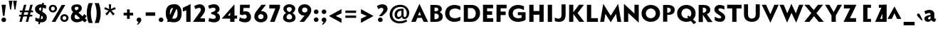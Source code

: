 SplineFontDB: 3.0
FontName: Mertz-Heavy
FullName: Mertz-Heavy
FamilyName: Mertz
Weight: Heavy
Copyright: vernon adams
Version: 1 
ItalicAngle: 0
UnderlinePosition: 0
UnderlineWidth: 0
Ascent: 1536
Descent: 512
UFOAscent: 1536
UFODescent: -512
LayerCount: 2
Layer: 0 0 "Back"  1
Layer: 1 0 "Fore"  0
FSType: 0
OS2Version: 0
OS2_WeightWidthSlopeOnly: 0
OS2_UseTypoMetrics: 0
CreationTime: 1337947784
ModificationTime: 1337953787
PfmFamily: 0
TTFWeight: 800
TTFWidth: 5
LineGap: 0
VLineGap: 0
Panose: 2 0 9 3 0 0 0 0 0 0
OS2TypoAscent: 1536
OS2TypoAOffset: 0
OS2TypoDescent: -512
OS2TypoDOffset: 0
OS2TypoLinegap: 0
OS2WinAscent: 1536
OS2WinAOffset: 0
OS2WinDescent: 512
OS2WinDOffset: 0
HheadAscent: 1536
HheadAOffset: 0
HheadDescent: -512
HheadDOffset: 0
OS2SubXSize: 700
OS2SubYSize: 650
OS2SubXOff: 0
OS2SubYOff: 140
OS2SupXSize: 700
OS2SupYSize: 650
OS2SupXOff: 0
OS2SupYOff: 477
OS2StrikeYSize: 50
OS2StrikeYPos: 250
OS2Vendor: 'newt'
OS2CodePages: 00000001.00000000
OS2UnicodeRanges: 00000027.00000000.00000000.00000000
Lookup: 260 0 0 "'mark' Mark Positioning lookup 1"  {"'mark' Mark Positioning lookup 1-1"  } ['mark' ('DFLT' <'dflt' > 'grek' <'dflt' > 'latn' <'dflt' > ) ]
Lookup: 258 0 0 "'kern' Horizontal Kerning in Latin lookup 0"  {"'kern' Horizontal Kerning in Latin lookup 0 subtable"  } ['kern' ('latn' <'dflt' > ) ]
MarkAttachClasses: 1
DEI: 91125
LangName: 1033 "" "" "" "newt : Mertz-Heavy : 19-5-2012" "" "Version 1 " 
PickledData: "(dp1
S'com.typemytype.robofont.foreground.layerStrokeColor'
p2
(F0.5
F0
F0.5
F0.69999999999999996
tp3
sS'com.typemytype.robofont.back.layerStrokeColor'
p4
(F0.5
F1
F0
F0.69999999999999996
tp5
sS'com.petr.ptt'
p6
(dp7
S'originals'
p8
(dp9
S'maxp'
p10
(dp11
S'numGlyphs'
p12
I74
sS'tableTag'
p13
S'maxp'
p14
sS'tableVersion'
p15
I20480
ssssS'com.typemytype.robofont.layerOrder'
p16
(S'back'
p17
tp18
sS'com.typemytype.robofont.segmentType'
p19
S'curve'
p20
sS'com.typemytype.robofont.sort'
p21
((dp22
S'type'
p23
S'glyphList'
p24
sS'ascending'
p25
(S'A'
S'Agrave'
p26
S'Aacute'
p27
S'Acircumflex'
p28
S'Atilde'
p29
S'Adieresis'
p30
S'Aring'
p31
S'Aogonek'
p32
S'B'
S'C'
S'Ccedilla'
p33
S'D'
S'E'
S'Egrave'
p34
S'Eacute'
p35
S'Ecircumflex'
p36
S'Edieresis'
p37
S'Eogonek'
p38
S'F'
S'G'
S'H'
S'I'
S'Igrave'
p39
S'Iacute'
p40
S'Icircumflex'
p41
S'Idieresis'
p42
S'J'
S'K'
S'L'
S'M'
S'N'
S'Ntilde'
p43
S'O'
S'Ograve'
p44
S'Oacute'
p45
S'Ocircumflex'
p46
S'Otilde'
p47
S'Odieresis'
p48
S'P'
S'Q'
S'R'
S'S'
S'T'
S'U'
S'Ugrave'
p49
S'Uacute'
p50
S'Ucircumflex'
p51
S'Udieresis'
p52
S'V'
S'W'
S'X'
S'Y'
S'Yacute'
p53
S'Z'
S'AE'
p54
S'Eth'
p55
S'Oslash'
p56
S'Thorn'
p57
S'a'
S'agrave'
p58
S'aacute'
p59
S'acircumflex'
p60
S'atilde'
p61
S'adieresis'
p62
S'aring'
p63
S'aogonek'
p64
S'b'
S'c'
S'ccedilla'
p65
S'd'
S'e'
S'egrave'
p66
S'eacute'
p67
S'ecircumflex'
p68
S'edieresis'
p69
S'eogonek'
p70
S'f'
S'g'
S'h'
S'i'
S'igrave'
p71
S'iacute'
p72
S'icircumflex'
p73
S'idieresis'
p74
S'j'
S'k'
S'l'
S'm'
S'n'
S'ntilde'
p75
S'o'
S'ograve'
p76
S'oacute'
p77
S'ocircumflex'
p78
S'otilde'
p79
S'odieresis'
p80
S'p'
S'q'
S'r'
S's'
S't'
S'u'
S'ugrave'
p81
S'uacute'
p82
S'ucircumflex'
p83
S'udieresis'
p84
S'v'
S'w'
S'x'
S'y'
S'yacute'
p85
S'ydieresis'
p86
S'z'
S'ordfeminine'
p87
S'ordmasculine'
p88
S'germandbls'
p89
S'ae'
p90
S'eth'
p91
S'oslash'
p92
S'thorn'
p93
S'dotlessi'
p94
S'mu'
p95
S'circumflex'
p96
S'caron'
p97
S'zero'
p98
S'one'
p99
S'two'
p100
S'three'
p101
S'four'
p102
S'five'
p103
S'six'
p104
S'seven'
p105
S'eight'
p106
S'nine'
p107
S'onequarter'
p108
S'onehalf'
p109
S'threequarters'
p110
S'underscore'
p111
S'hyphen'
p112
S'parenleft'
p113
S'bracketleft'
p114
S'braceleft'
p115
S'parenright'
p116
S'bracketright'
p117
S'braceright'
p118
S'guillemotleft'
p119
S'quoteleft'
p120
S'guillemotright'
p121
S'quoteright'
p122
S'exclam'
p123
S'quotedbl'
p124
S'numbersign'
p125
S'percent'
p126
S'ampersand'
p127
S'asterisk'
p128
S'comma'
p129
S'period'
p130
S'colon'
p131
S'semicolon'
p132
S'question'
p133
S'at'
p134
S'backslash'
p135
S'exclamdown'
p136
S'periodcentered'
p137
S'questiondown'
p138
S'plus'
p139
S'less'
p140
S'equal'
p141
S'greater'
p142
S'bar'
p143
S'asciitilde'
p144
S'logicalnot'
p145
S'plusminus'
p146
S'multiply'
p147
S'divide'
p148
S'minus'
p149
S'dollar'
p150
S'cent'
p151
S'sterling'
p152
S'currency'
p153
S'yen'
p154
S'asciicircum'
p155
S'grave'
p156
S'dieresis'
p157
S'macron'
p158
S'acute'
p159
S'cedilla'
p160
S'breve'
p161
S'dotaccent'
p162
S'ring'
p163
S'ogonek'
p164
S'tilde'
p165
S'hungarumlaut'
p166
S'brokenbar'
p167
S'section'
p168
S'copyright'
p169
S'registered'
p170
S'degree'
p171
S'paragraph'
p172
S'space'
p173
S'.notdef'
p174
S'onesuperior'
p175
S'threesuperior'
p176
S'twosuperior'
p177
S'slash'
p178
S'abreve'
p179
tp180
stp181
sS'public.glyphOrder'
p182
(S'A'
S'Agrave'
p183
S'Aacute'
p184
S'Acircumflex'
p185
S'Atilde'
p186
S'Adieresis'
p187
S'Aring'
p188
S'Aogonek'
p189
S'B'
S'C'
S'Ccedilla'
p190
S'D'
S'E'
S'Egrave'
p191
S'Eacute'
p192
S'Ecircumflex'
p193
S'Edieresis'
p194
S'Eogonek'
p195
S'F'
S'G'
S'H'
S'I'
S'Igrave'
p196
S'Iacute'
p197
S'Icircumflex'
p198
S'Idieresis'
p199
S'J'
S'K'
S'L'
S'M'
S'N'
S'Ntilde'
p200
S'O'
S'Ograve'
p201
S'Oacute'
p202
S'Ocircumflex'
p203
S'Otilde'
p204
S'Odieresis'
p205
S'P'
S'Q'
S'R'
S'S'
S'T'
S'U'
S'Ugrave'
p206
S'Uacute'
p207
S'Ucircumflex'
p208
S'Udieresis'
p209
S'V'
S'W'
S'X'
S'Y'
S'Yacute'
p210
S'Z'
S'AE'
p211
S'Eth'
p212
S'Oslash'
p213
S'Thorn'
p214
S'a'
S'agrave'
p215
S'aacute'
p216
S'acircumflex'
p217
S'atilde'
p218
S'adieresis'
p219
S'aring'
p220
S'aogonek'
p221
S'b'
S'c'
S'ccedilla'
p222
S'd'
S'e'
S'egrave'
p223
S'eacute'
p224
S'ecircumflex'
p225
S'edieresis'
p226
S'eogonek'
p227
S'f'
S'g'
S'h'
S'i'
S'igrave'
p228
S'iacute'
p229
S'icircumflex'
p230
S'idieresis'
p231
S'j'
S'k'
S'l'
S'm'
S'n'
S'ntilde'
p232
S'o'
S'ograve'
p233
S'oacute'
p234
S'ocircumflex'
p235
S'otilde'
p236
S'odieresis'
p237
S'p'
S'q'
S'r'
S's'
S't'
S'u'
S'ugrave'
p238
S'uacute'
p239
S'ucircumflex'
p240
S'udieresis'
p241
S'v'
S'w'
S'x'
S'y'
S'yacute'
p242
S'ydieresis'
p243
S'z'
S'ordfeminine'
p244
S'ordmasculine'
p245
S'germandbls'
p246
S'ae'
p247
S'eth'
p248
S'oslash'
p249
S'thorn'
p250
S'dotlessi'
p251
S'mu'
p252
S'circumflex'
p253
S'caron'
p254
S'zero'
p255
S'one'
p256
S'two'
p257
S'three'
p258
S'four'
p259
S'five'
p260
S'six'
p261
S'seven'
p262
S'eight'
p263
S'nine'
p264
S'onequarter'
p265
S'onehalf'
p266
S'threequarters'
p267
S'underscore'
p268
S'hyphen'
p269
S'parenleft'
p270
S'bracketleft'
p271
S'braceleft'
p272
S'parenright'
p273
S'bracketright'
p274
S'braceright'
p275
S'guillemotleft'
p276
S'quoteleft'
p277
S'guillemotright'
p278
S'quoteright'
p279
S'exclam'
p280
S'quotedbl'
p281
S'numbersign'
p282
S'percent'
p283
S'ampersand'
p284
S'asterisk'
p285
S'comma'
p286
S'period'
p287
S'colon'
p288
S'semicolon'
p289
S'question'
p290
S'at'
p291
S'backslash'
p292
S'exclamdown'
p293
S'periodcentered'
p294
S'questiondown'
p295
S'plus'
p296
S'less'
p297
S'equal'
p298
S'greater'
p299
S'bar'
p300
S'asciitilde'
p301
S'logicalnot'
p302
S'plusminus'
p303
S'multiply'
p304
S'divide'
p305
S'minus'
p306
S'dollar'
p307
S'cent'
p308
S'sterling'
p309
S'currency'
p310
S'yen'
p311
S'asciicircum'
p312
S'grave'
p313
S'dieresis'
p314
S'macron'
p315
S'acute'
p316
S'cedilla'
p317
S'breve'
p318
S'dotaccent'
p319
S'ring'
p320
S'ogonek'
p321
S'tilde'
p322
S'hungarumlaut'
p323
S'brokenbar'
p324
S'section'
p325
S'copyright'
p326
S'registered'
p327
S'degree'
p328
S'paragraph'
p329
S'space'
p330
S'.notdef'
p331
S'onesuperior'
p332
S'threesuperior'
p333
S'twosuperior'
p334
S'slash'
p335
S'abreve'
p336
tp337
s."
Encoding: Google-webfonts-latin
UnicodeInterp: none
NameList: Adobe Glyph List
DisplaySize: -48
AntiAlias: 1
FitToEm: 1
WidthSeparation: 307
WinInfo: 0 22 11
BeginPrivate: 7
BlueScale 9 0.0210638
BlueShift 1 0
BlueValues 25 [-33 0 884 903 1241 1277]
ForceBold 4 true
OtherBlues 11 [-393 -346]
StemSnapH 40 [21 184 194 228 235 252 256 261 268 503]
StemSnapV 49 [254 284 287 292 294 300 302 306 308 310 384 733]
EndPrivate
Grid
427.332 2560 m 0
 427.332 -1536 l 0
EndSplineSet
AnchorClass2: "top"  "'mark' Mark Positioning lookup 1-1" "bot"  "'mark' Mark Positioning lookup 1-1" 
BeginChars: 65541 386

StartChar: .notdef
Encoding: 65536 -1 0
Width: 1024
VWidth: 0
Flags: W
PickledData: "(dp1
S'com.typemytype.robofont.layerData'
p2
(dp3
S'back'
p4
(dp5
S'name'
p6
S'.notdef'
p7
sS'lib'
p8
(dp9
sS'unicodes'
p10
(tsS'width'
p11
I1024
sS'contours'
p12
(tsS'components'
p13
(tsS'anchors'
p14
(tsss."
LayerCount: 2
Fore
SplineSet
102 0 m 1
 922 0 l 1
 922 1024 l 1
 102 1024 l 1
 102 0 l 1
204 102 m 1
 204 922 l 1
 820 922 l 1
 820 102 l 1
 204 102 l 1
EndSplineSet
EndChar

StartChar: A
Encoding: 33 65 1
Width: 1284
VWidth: 0
Flags: HW
PickledData: "(dp1
S'com.typemytype.robofont.layerData'
p2
(dp3
S'back'
p4
(dp5
S'name'
p6
S'A'
sS'lib'
p7
(dp8
sS'unicodes'
p9
(tsS'width'
p10
I1284
sS'contours'
p11
(tsS'components'
p12
(tsS'anchors'
p13
(tsss."
AnchorPoint: "bot" 1029.5 0 basechar 0
AnchorPoint: "top" 635 1241 basechar 0
LayerCount: 2
Fore
SplineSet
37 0 m 1
 362 0 l 1
 483 290 l 1
 803 290 l 1
 935 0 l 1
 1041.33 -0 1147.67 0 1254 0 c 1
 634 1311 l 1
 37 0 l 1
536 474 m 1
 637 737 l 1
 748 474 l 1
 536 474 l 1
EndSplineSet
Kerns2: 151 -64 "'kern' Horizontal Kerning in Latin lookup 0 subtable"  149 -31 "'kern' Horizontal Kerning in Latin lookup 0 subtable"  148 -86 "'kern' Horizontal Kerning in Latin lookup 0 subtable"  36 -245 "'kern' Horizontal Kerning in Latin lookup 0 subtable"  34 -204 "'kern' Horizontal Kerning in Latin lookup 0 subtable"  33 -235 "'kern' Horizontal Kerning in Latin lookup 0 subtable"  30 -199 "'kern' Horizontal Kerning in Latin lookup 0 subtable" 
EndChar

StartChar: AE
Encoding: 130 198 2
Width: 1284
VWidth: 0
Flags: HW
PickledData: "(dp1
S'com.typemytype.robofont.layerData'
p2
(dp3
S'back'
p4
(dp5
S'name'
p6
S'AE'
p7
sS'lib'
p8
(dp9
sS'unicodes'
p10
(tsS'width'
p11
I1284
sS'contours'
p12
(tsS'components'
p13
(tsS'anchors'
p14
(tsss."
LayerCount: 2
Fore
SplineSet
37 0 m 1
 362 0 l 1
 483 290 l 1
 703 290 l 1
 705 140 l 1
 889 140 l 1
 634 1241 l 1
 37 0 l 1
536 474 m 1
 637 737 l 1
 748 474 l 1
 536 474 l 1
EndSplineSet
Refer: 10 69 N 1 0 0 1 496 0 2
EndChar

StartChar: Aacute
Encoding: 125 193 3
Width: 1284
VWidth: 0
Flags: HW
PickledData: "(dp1
S'com.typemytype.robofont.layerData'
p2
(dp3
S'back'
p4
(dp5
S'name'
p6
S'Aacute'
p7
sS'lib'
p8
(dp9
sS'unicodes'
p10
(tsS'width'
p11
I1284
sS'contours'
p12
(tsS'components'
p13
(tsS'anchors'
p14
(tsss."
LayerCount: 2
Fore
Refer: 40 180 N 1 0 0 1 528.501 1241.5 2
Refer: 1 65 N 1 0 0 1 0 0 3
EndChar

StartChar: Agrave
Encoding: 124 192 4
Width: 1284
VWidth: 0
Flags: HW
PickledData: "(dp1
S'com.typemytype.robofont.layerData'
p2
(dp3
S'back'
p4
(dp5
S'name'
p6
S'Agrave'
p7
sS'lib'
p8
(dp9
sS'unicodes'
p10
(tsS'width'
p11
I1284
sS'contours'
p12
(tsS'components'
p13
(tsS'anchors'
p14
(tsss."
LayerCount: 2
Fore
Refer: 82 96 N 1 0 0 1 206.501 1241.5 2
Refer: 1 65 N 1 0 0 1 0 0 3
EndChar

StartChar: Aogonek
Encoding: 192 260 5
Width: 1284
VWidth: 0
Flags: HW
PickledData: "(dp1
S'com.typemytype.robofont.layerData'
p2
(dp3
S'back'
p4
(dp5
S'name'
p6
S'Aogonek'
p7
sS'lib'
p8
(dp9
sS'unicodes'
p10
(tsS'width'
p11
I1284
sS'contours'
p12
(tsS'components'
p13
(tsS'anchors'
p14
(tsss."
LayerCount: 2
Fore
Refer: 107 731 N 1 0 0 1 729.5 -0.5 2
Refer: 1 65 N 1 0 0 1 0 0 3
EndChar

StartChar: B
Encoding: 34 66 6
Width: 1116
VWidth: 0
Flags: HW
PickledData: "(dp1
S'com.typemytype.robofont.layerData'
p2
(dp3
S'back'
p4
(dp5
S'name'
p6
S'B'
sS'lib'
p7
(dp8
sS'unicodes'
p9
(tsS'width'
p10
I1116
sS'contours'
p11
(tsS'components'
p12
(tsS'anchors'
p13
(tsss."
AnchorPoint: "top" 519 1241 basechar 0
LayerCount: 2
Fore
SplineSet
138 0 m 1
 534 0 l 2
 808 0 1030 120 1030 380 c 0
 1030 564.312 928.366 640.237 812.096 700.997 c 1
 892.172 736.304 963 803.582 963 920 c 0
 963 1140 796.5 1241 504 1241 c 2
 138 1241 l 1
 138 0 l 1
438 194 m 1
 438 597 l 1
 515 597 l 2
 655 597 746 508 746 393 c 0
 746 290 678 194 508 194 c 2
 438 194 l 1
440 761 m 1
 440 1048 l 1
 479 1048 l 2
 649.5 1048 709 1004 709 901 c 0
 709 776 553.5 761 464 761 c 2
 440 761 l 1
EndSplineSet
EndChar

StartChar: C
Encoding: 35 67 7
Width: 1287
VWidth: 0
Flags: HW
PickledData: "(dp1
S'com.typemytype.robofont.layerData'
p2
(dp3
S'back'
p4
(dp5
S'name'
p6
S'C'
sS'lib'
p7
(dp8
sS'unicodes'
p9
(tsS'width'
p10
I1287
sS'contours'
p11
(tsS'components'
p12
(tsS'anchors'
p13
(tsss."
AnchorPoint: "bot" 759.5 -2 basechar 0
AnchorPoint: "top" 757 1241 basechar 0
LayerCount: 2
Fore
SplineSet
749 -33 m 4
 977 -33 1170 68 1170 68 c 5
 1170 355 l 5
 1061 276 917 228 780 228 c 4
 571 228 384 339 384 622 c 4
 384 906 571 1014 780 1014 c 4
 917 1014 1061 966 1170 887 c 5
 1170 1174 l 5
 1170 1174 977 1275 749 1275 c 4
 361 1275 74 1026 74 622 c 4
 74 219 361 -33 749 -33 c 4
EndSplineSet
EndChar

StartChar: Ccedilla
Encoding: 131 199 8
Width: 1287
VWidth: 0
Flags: HW
PickledData: "(dp1
S'com.typemytype.robofont.layerData'
p2
(dp3
S'back'
p4
(dp5
S'name'
p6
S'Ccedilla'
p7
sS'lib'
p8
(dp9
sS'unicodes'
p10
(tsS'width'
p11
I1287
sS'contours'
p12
(tsS'components'
p13
(tsS'anchors'
p14
(tsss."
LayerCount: 2
Fore
Refer: 57 184 N 1 0 0 1 458.5 -2 2
Refer: 7 67 N 1 0 0 1 0 0 3
EndChar

StartChar: D
Encoding: 36 68 9
Width: 1402
VWidth: 0
Flags: HW
PickledData: "(dp1
S'com.typemytype.robofont.layerData'
p2
(dp3
S'back'
p4
(dp5
S'name'
p6
S'D'
sS'lib'
p7
(dp8
sS'unicodes'
p9
(tsS'width'
p10
I1402
sS'contours'
p11
(tsS'components'
p12
(tsS'anchors'
p13
(tsss."
AnchorPoint: "top" 659 1241 basechar 0
LayerCount: 2
Fore
SplineSet
138 0 m 1
 654 0 l 2
 1071 0 1307 296 1307 626 c 0
 1307 984 1087 1241 681 1241 c 2
 138 1241 l 1
 138 0 l 1
432 229 m 1
 432 1013 l 1
 660 1013 l 2
 884 1013 1000.3 823.5 1000.3 623 c 0
 1000.3 388.5 881 229 619 229 c 2
 432 229 l 1
EndSplineSet
Kerns2: 36 -51 "'kern' Horizontal Kerning in Latin lookup 0 subtable"  19 -61 "'kern' Horizontal Kerning in Latin lookup 0 subtable" 
EndChar

StartChar: E
Encoding: 37 69 10
Width: 973
VWidth: 0
Flags: HW
PickledData: "(dp1
S'com.typemytype.robofont.layerData'
p2
(dp3
S'back'
p4
(dp5
S'name'
p6
S'E'
sS'lib'
p7
(dp8
sS'unicodes'
p9
(tsS'width'
p10
I973
sS'contours'
p11
(tsS'components'
p12
(tsS'anchors'
p13
(tsss."
AnchorPoint: "bot" 561.5 -0.5 basechar 0
AnchorPoint: "top" 519 1241 basechar 0
LayerCount: 2
Fore
SplineSet
138 0 m 1
 871 0 l 1
 871 266 l 1
 430 266 l 1
 430 512 l 1
 795 512 l 1
 795 764 l 1
 432 764 l 1
 432 985 l 1
 861 985 l 1
 861 1241 l 1
 138 1241 l 1
 138 0 l 1
EndSplineSet
EndChar

StartChar: Eacute
Encoding: 133 201 11
Width: 973
VWidth: 0
Flags: HW
PickledData: "(dp1
S'com.typemytype.robofont.layerData'
p2
(dp3
S'back'
p4
(dp5
S'name'
p6
S'Eacute'
p7
sS'lib'
p8
(dp9
sS'unicodes'
p10
(tsS'width'
p11
I973
sS'contours'
p12
(tsS'components'
p13
(tsS'anchors'
p14
(tsss."
LayerCount: 2
Fore
Refer: 40 180 N 1 0 0 1 412.501 1241.5 2
Refer: 10 69 N 1 0 0 1 0 0 3
EndChar

StartChar: Egrave
Encoding: 132 200 12
Width: 973
VWidth: 0
Flags: HW
PickledData: "(dp1
S'com.typemytype.robofont.layerData'
p2
(dp3
S'back'
p4
(dp5
S'name'
p6
S'Egrave'
p7
sS'lib'
p8
(dp9
sS'unicodes'
p10
(tsS'width'
p11
I973
sS'contours'
p12
(tsS'components'
p13
(tsS'anchors'
p14
(tsss."
LayerCount: 2
Fore
Refer: 82 96 N 1 0 0 1 90.501 1241.5 2
Refer: 10 69 N 1 0 0 1 0 0 3
EndChar

StartChar: Eogonek
Encoding: 206 280 13
Width: 973
VWidth: 0
Flags: HW
PickledData: "(dp1
S'com.typemytype.robofont.layerData'
p2
(dp3
S'back'
p4
(dp5
S'name'
p6
S'Eogonek'
p7
sS'lib'
p8
(dp9
sS'unicodes'
p10
(tsS'width'
p11
I973
sS'contours'
p12
(tsS'components'
p13
(tsS'anchors'
p14
(tsss."
LayerCount: 2
Fore
Refer: 107 731 N 1 0 0 1 261.5 -1 2
Refer: 10 69 N 1 0 0 1 0 0 3
EndChar

StartChar: Eth
Encoding: 140 208 14
Width: 1402
VWidth: 0
Flags: HW
PickledData: "(dp1
S'com.typemytype.robofont.layerData'
p2
(dp3
S'back'
p4
(dp5
S'name'
p6
S'Eth'
p7
sS'lib'
p8
(dp9
sS'unicodes'
p10
(tsS'width'
p11
I1402
sS'contours'
p12
(tsS'components'
p13
(tsS'anchors'
p14
(tsss."
LayerCount: 2
Fore
SplineSet
0 547 m 1
 675 547 l 1
 675 715 l 1
 0 715 l 1
 0 547 l 1
EndSplineSet
Refer: 9 68 N 1 0 0 1 0 0 2
EndChar

StartChar: F
Encoding: 38 70 15
Width: 931
VWidth: 0
Flags: HW
PickledData: "(dp1
S'com.typemytype.robofont.layerData'
p2
(dp3
S'back'
p4
(dp5
S'name'
p6
S'F'
sS'lib'
p7
(dp8
sS'unicodes'
p9
(tsS'width'
p10
I931
sS'contours'
p11
(tsS'components'
p12
(tsS'anchors'
p13
(tsss."
AnchorPoint: "top" 519 1241 basechar 0
LayerCount: 2
Fore
SplineSet
138 0 m 1
 430 0 l 1
 430 495 l 1
 795 495 l 1
 795 747 l 1
 432 747 l 1
 432 985 l 1
 861 985 l 1
 861 1241 l 1
 138 1241 l 1
 138 0 l 1
EndSplineSet
Kerns2: 150 -111 "'kern' Horizontal Kerning in Latin lookup 0 subtable"  19 -288 "'kern' Horizontal Kerning in Latin lookup 0 subtable"  1 -174 "'kern' Horizontal Kerning in Latin lookup 0 subtable" 
EndChar

StartChar: G
Encoding: 39 71 16
Width: 1416
VWidth: 0
Flags: HW
PickledData: "(dp1
S'com.typemytype.robofont.layerData'
p2
(dp3
S'back'
p4
(dp5
S'name'
p6
S'G'
sS'lib'
p7
(dp8
sS'unicodes'
p9
(tsS'width'
p10
I1416
sS'contours'
p11
(tsS'components'
p12
(tsS'anchors'
p13
(tsss."
AnchorPoint: "bot" 753.5 -5 basechar 0
AnchorPoint: "top" 765 1241 basechar 0
LayerCount: 2
Fore
SplineSet
749 -33 m 0
 1012 -33 1180 39 1306 116 c 1
 1306 717 l 1
 749 717 l 1
 749 478 l 1
 1019 478 l 1
 1019 274 l 1
 943 244 860 228 780 228 c 0
 571 228 384 339 384 622 c 0
 384 906 591 1014 800 1014 c 0
 937 1014 1081 966 1190 887 c 1
 1190 1174 l 1
 1190 1174 997 1275 769 1275 c 0
 381 1275 74 1026 74 622 c 0
 74 219 361 -33 749 -33 c 0
EndSplineSet
Kerns2: 36 -34 "'kern' Horizontal Kerning in Latin lookup 0 subtable" 
EndChar

StartChar: H
Encoding: 40 72 17
Width: 1313
VWidth: 0
Flags: HW
PickledData: "(dp1
S'com.typemytype.robofont.layerData'
p2
(dp3
S'back'
p4
(dp5
S'name'
p6
S'H'
sS'lib'
p7
(dp8
sS'unicodes'
p9
(tsS'width'
p10
I1313
sS'contours'
p11
(tsS'components'
p12
(tsS'anchors'
p13
(tsss."
AnchorPoint: "top" 658 1241 basechar 0
LayerCount: 2
Fore
SplineSet
138 0 m 1
 446 0 l 1
 446 518 l 1
 865 518 l 1
 865 0 l 1
 1173 0 l 1
 1173 1241 l 1
 865 1241 l 1
 865 786 l 1
 446 786 l 1
 446 1241 l 1
 138 1241 l 1
 138 0 l 1
EndSplineSet
EndChar

StartChar: I
Encoding: 41 73 18
Width: 586
VWidth: 0
Flags: HW
PickledData: "(dp1
S'com.typemytype.robofont.layerData'
p2
(dp3
S'back'
p4
(dp5
S'name'
p6
S'I'
sS'lib'
p7
(dp8
sS'unicodes'
p9
(tsS'width'
p10
I586
sS'contours'
p11
(tsS'components'
p12
(tsS'anchors'
p13
(tsss."
AnchorPoint: "bot" 295.5 -0.5 basechar 0
AnchorPoint: "top" 298 1241 basechar 0
LayerCount: 2
Fore
SplineSet
138 0 m 1
 446 0 l 1
 446 1241 l 1
 138 1241 l 1
 138 0 l 1
EndSplineSet
EndChar

StartChar: J
Encoding: 42 74 19
Width: 988
VWidth: 0
Flags: HW
PickledData: "(dp1
S'com.typemytype.robofont.layerData'
p2
(dp3
S'back'
p4
(dp5
S'name'
p6
S'J'
sS'lib'
p7
(dp8
sS'unicodes'
p9
(tsS'width'
p10
I988
sS'contours'
p11
(tsS'components'
p12
(tsS'anchors'
p13
(tsss."
AnchorPoint: "top" 669 1241 basechar 0
LayerCount: 2
Fore
SplineSet
369.694 -30.0339 m 0
 698.595 -30.0339 857 145.775 857 492 c 2
 857 1241 l 1
 565 1241 l 1
 565 505 l 2
 565 298 500 202 339 202 c 0
 205 202 80 288 80 288 c 1
 80 40 l 1
 80 40 157.902 -30.0339 369.694 -30.0339 c 0
EndSplineSet
EndChar

StartChar: K
Encoding: 43 75 20
Width: 1265
VWidth: 0
Flags: HW
PickledData: "(dp1
S'com.typemytype.robofont.layerData'
p2
(dp3
S'back'
p4
(dp5
S'name'
p6
S'K'
sS'lib'
p7
(dp8
sS'unicodes'
p9
(tsS'width'
p10
I1265
sS'contours'
p11
(tsS'components'
p12
(tsS'anchors'
p13
(tsss."
AnchorPoint: "bot" 611.5 -0.5 basechar 0
AnchorPoint: "top" 649 1241 basechar 0
LayerCount: 2
Fore
SplineSet
138 0 m 1
 440 0 l 1
 440 569 l 1
 866 0 l 1
 1231 0 l 1
 744.526 634.781 l 1
 1205 1241 l 1
 851 1241 l 1
 438 695 l 1
 438 1242 l 1
 138 1242 l 1
 138 0 l 1
EndSplineSet
Kerns2: 151 -104 "'kern' Horizontal Kerning in Latin lookup 0 subtable"  149 -87 "'kern' Horizontal Kerning in Latin lookup 0 subtable"  148 -138 "'kern' Horizontal Kerning in Latin lookup 0 subtable"  27 -50 "'kern' Horizontal Kerning in Latin lookup 0 subtable"  24 -50 "'kern' Horizontal Kerning in Latin lookup 0 subtable"  16 -52 "'kern' Horizontal Kerning in Latin lookup 0 subtable"  7 -49 "'kern' Horizontal Kerning in Latin lookup 0 subtable" 
EndChar

StartChar: L
Encoding: 44 76 21
Width: 1009
VWidth: 0
Flags: HW
PickledData: "(dp1
S'com.typemytype.robofont.layerData'
p2
(dp3
S'back'
p4
(dp5
S'name'
p6
S'L'
sS'lib'
p7
(dp8
sS'unicodes'
p9
(tsS'width'
p10
I1009
sS'contours'
p11
(tsS'components'
p12
(tsS'anchors'
p13
(tsss."
AnchorPoint: "bot" 531.5 -0.5 basechar 0
AnchorPoint: "top" 599 1241 basechar 0
LayerCount: 2
Fore
SplineSet
138 0 m 1
 931 0 l 1
 931 268 l 1
 446 268 l 1
 446 1241 l 1
 138 1241 l 1
 138 0 l 1
EndSplineSet
Kerns2: 151 -138 "'kern' Horizontal Kerning in Latin lookup 0 subtable"  149 -94 "'kern' Horizontal Kerning in Latin lookup 0 subtable"  148 -189 "'kern' Horizontal Kerning in Latin lookup 0 subtable"  36 -301 "'kern' Horizontal Kerning in Latin lookup 0 subtable"  34 -275 "'kern' Horizontal Kerning in Latin lookup 0 subtable"  33 -317 "'kern' Horizontal Kerning in Latin lookup 0 subtable"  30 -236 "'kern' Horizontal Kerning in Latin lookup 0 subtable"  27 -32 "'kern' Horizontal Kerning in Latin lookup 0 subtable"  24 -32 "'kern' Horizontal Kerning in Latin lookup 0 subtable"  16 -31 "'kern' Horizontal Kerning in Latin lookup 0 subtable"  7 -31 "'kern' Horizontal Kerning in Latin lookup 0 subtable" 
EndChar

StartChar: M
Encoding: 45 77 22
Width: 1651
VWidth: 0
Flags: HW
PickledData: "(dp1
S'com.typemytype.robofont.layerData'
p2
(dp3
S'back'
p4
(dp5
S'name'
p6
S'M'
sS'lib'
p7
(dp8
sS'unicodes'
p9
(tsS'width'
p10
I1651
sS'contours'
p11
(tsS'components'
p12
(tsS'anchors'
p13
(tsss."
AnchorPoint: "top" 838 1241 basechar 0
LayerCount: 2
Fore
SplineSet
826 -27 m 1
 1209 577 l 1
 1301 0 l 1
 1585 0 l 1
 1360 1311 l 1
 826 449 l 1
 291 1311 l 1
 66 0 l 1
 350 0 l 1
 443 577 l 1
 826 -27 l 1
EndSplineSet
Kerns2: 36 -48 "'kern' Horizontal Kerning in Latin lookup 0 subtable" 
EndChar

StartChar: N
Encoding: 46 78 23
Width: 1343
VWidth: 0
Flags: HW
PickledData: "(dp1
S'com.typemytype.robofont.layerData'
p2
(dp3
S'back'
p4
(dp5
S'name'
p6
S'N'
sS'lib'
p7
(dp8
sS'unicodes'
p9
(tsS'width'
p10
I1343
sS'contours'
p11
(tsS'components'
p12
(tsS'anchors'
p13
(tsss."
AnchorPoint: "top" 659 1241 basechar 0
LayerCount: 2
Fore
SplineSet
1203 -58 m 1
 1203 1241 l 1
 895 1241 l 1
 895 603 l 1
 138 1311 l 1
 138 0 l 1
 446 0 l 1
 446 643 l 1
 1203 -58 l 1
EndSplineSet
EndChar

StartChar: O
Encoding: 47 79 24
Width: 1499
VWidth: 0
Flags: HW
PickledData: "(dp1
S'com.typemytype.robofont.layerData'
p2
(dp3
S'back'
p4
(dp5
S'name'
p6
S'O'
sS'lib'
p7
(dp8
sS'unicodes'
p9
(tsS'width'
p10
I1499
sS'contours'
p11
(tsS'components'
p12
(tsS'anchors'
p13
(tsss."
AnchorPoint: "bot" 749.5 -0.5 basechar 0
AnchorPoint: "top" 739 1241 basechar 0
LayerCount: 2
Fore
SplineSet
738 226 m 0
 561 226 384 362 384 620 c 0
 384 879 561 1017 739 1017 c 0
 916 1017 1094 879 1094 619 c 0
 1094 363 916 226 738 226 c 0
739 -33 m 0
 1071 -33 1404 185 1404 624 c 0
 1404 1058 1071 1276 738 1276 c 0
 406 1276 74 1058 74 621 c 0
 74 185 406 -33 739 -33 c 0
EndSplineSet
Kerns2: 36 -50 "'kern' Horizontal Kerning in Latin lookup 0 subtable"  19 -34 "'kern' Horizontal Kerning in Latin lookup 0 subtable" 
EndChar

StartChar: Oslash
Encoding: 148 216 25
Width: 1533
VWidth: 0
Flags: HW
PickledData: "(dp1
S'com.typemytype.robofont.layerData'
p2
(dp3
S'back'
p4
(dp5
S'name'
p6
S'Oslash'
p7
sS'lib'
p8
(dp9
sS'unicodes'
p10
(tsS'width'
p11
I1533
sS'contours'
p12
(tsS'components'
p13
(tsS'anchors'
p14
(tsss."
LayerCount: 2
Fore
SplineSet
345 -106 m 1
 1270 1284 l 1
 1162 1351 l 1
 237 -39 l 1
 345 -106 l 1
EndSplineSet
Refer: 24 79 N 1 0 0 1 0 0 2
EndChar

StartChar: P
Encoding: 48 80 26
Width: 1063
VWidth: 0
Flags: HW
PickledData: "(dp1
S'com.typemytype.robofont.layerData'
p2
(dp3
S'back'
p4
(dp5
S'name'
p6
S'P'
sS'lib'
p7
(dp8
sS'unicodes'
p9
(tsS'width'
p10
I1063
sS'contours'
p11
(tsS'components'
p12
(tsS'anchors'
p13
(tsss."
AnchorPoint: "top" 579 1241 basechar 0
LayerCount: 2
Fore
SplineSet
138 0 m 1
 440 0 l 1
 440 494.989 l 1
 457.416 494.989 l 2
 612.785 494.989 976 501.837 976 862 c 0
 976 1122 778.5 1242 504 1242 c 2
 138 1242 l 1
 138 0 l 1
438 653 m 1
 438 1048 l 1
 458 1048 l 2
 628.5 1048 692 960 692 857 c 0
 692 742 601.5 653 462 653 c 2
 438 653 l 1
EndSplineSet
Kerns2: 19 -337 "'kern' Horizontal Kerning in Latin lookup 0 subtable"  1 -199 "'kern' Horizontal Kerning in Latin lookup 0 subtable" 
EndChar

StartChar: Q
Encoding: 49 81 27
Width: 1499
VWidth: 0
Flags: HW
PickledData: "(dp1
S'com.typemytype.robofont.layerData'
p2
(dp3
S'back'
p4
(dp5
S'name'
p6
S'Q'
sS'lib'
p7
(dp8
sS'unicodes'
p9
(tsS'width'
p10
I1499
sS'contours'
p11
(tsS'components'
p12
(tsS'anchors'
p13
(tsss."
AnchorPoint: "top" 732 1241 basechar 0
LayerCount: 2
Fore
SplineSet
1271 -202 m 1
 1450 -64 l 1
 884 449 l 1
 793 358 l 1
 1271 -202 l 1
EndSplineSet
Refer: 24 79 N 1 0 0 1 0 0 2
Kerns2: 36 -50 "'kern' Horizontal Kerning in Latin lookup 0 subtable"  19 -34 "'kern' Horizontal Kerning in Latin lookup 0 subtable" 
EndChar

StartChar: R
Encoding: 50 82 28
Width: 1155
VWidth: 0
Flags: HW
PickledData: "(dp1
S'com.typemytype.robofont.layerData'
p2
(dp3
S'back'
p4
(dp5
S'name'
p6
S'R'
sS'lib'
p7
(dp8
sS'unicodes'
p9
(tsS'width'
p10
I1155
sS'contours'
p11
(tsS'components'
p12
(tsS'anchors'
p13
(tsss."
AnchorPoint: "bot" 591.5 -0.5 basechar 0
AnchorPoint: "top" 529 1241 basechar 0
LayerCount: 2
Fore
SplineSet
138 0 m 5
 440 0 l 5
 440 522 l 5
 442 522 l 5
 792 0 l 5
 1136 0 l 5
 720 574 l 5
 890 618 976 741 976 878 c 4
 976 1138 755.5 1242 504 1242 c 6
 138 1242 l 5
 138 0 l 5
438 675 m 5
 438 1048 l 5
 458 1048 l 6
 613 1048 692 976 692 873 c 4
 692 758 581 675 462 675 c 6
 438 675 l 5
EndSplineSet
Kerns2: 36 -82 "'kern' Horizontal Kerning in Latin lookup 0 subtable"  34 -35 "'kern' Horizontal Kerning in Latin lookup 0 subtable"  33 -58 "'kern' Horizontal Kerning in Latin lookup 0 subtable" 
EndChar

StartChar: S
Encoding: 51 83 29
Width: 956
VWidth: 0
Flags: HW
PickledData: "(dp1
S'com.typemytype.robofont.layerData'
p2
(dp3
S'back'
p4
(dp5
S'name'
p6
S'S'
sS'lib'
p7
(dp8
sS'unicodes'
p9
(tsS'width'
p10
I956
sS'contours'
p11
(tsS'components'
p12
(tsS'anchors'
p13
(tsss."
AnchorPoint: "bot" 511.5 -0.5 basechar 0
AnchorPoint: "top" 485 1241 basechar 0
LayerCount: 2
Fore
SplineSet
515 -33 m 0
 705 -33 870 81 870 320 c 0
 870 449 800.171 557.176 649 672 c 2
 466 811 l 2
 408.504 854.672 385 901 385 932 c 0
 385 973 403 1026 506 1026 c 0
 632 1026 815 933 815 933 c 1
 815 1187 l 2
 815 1193.4 664 1277 465 1277 c 0
 216 1277 90 1108 90 925 c 0
 90 819 148.63 695.858 258 615 c 2
 492 442 l 2
 581.334 376.79 583 348 583 316 c 0
 583 253.771 548.965 216.91 470.781 216.91 c 0
 334.665 216.91 117.681 354.729 117 355 c 2
 117 90 l 2
 117 89.833 265.5 -33 515 -33 c 0
EndSplineSet
Kerns2: 151 -45 "'kern' Horizontal Kerning in Latin lookup 0 subtable" 
EndChar

StartChar: T
Encoding: 52 84 30
Width: 1122
VWidth: 0
Flags: HW
PickledData: "(dp1
S'com.typemytype.robofont.layerData'
p2
(dp3
S'back'
p4
(dp5
S'name'
p6
S'T'
sS'lib'
p7
(dp8
sS'unicodes'
p9
(tsS'width'
p10
I1122
sS'contours'
p11
(tsS'components'
p12
(tsS'anchors'
p13
(tsss."
AnchorPoint: "bot" 561.5 -0.5 basechar 0
AnchorPoint: "top" 559 1241 basechar 0
LayerCount: 2
Fore
SplineSet
403 0 m 1
 711 0 l 1
 711 973 l 1
 1076 973 l 1
 1076 1241 l 1
 38 1241 l 1
 38 973 l 1
 403 973 l 1
 403 0 l 1
EndSplineSet
Kerns2: 153 -178 "'kern' Horizontal Kerning in Latin lookup 0 subtable"  151 -207 "'kern' Horizontal Kerning in Latin lookup 0 subtable"  150 -211 "'kern' Horizontal Kerning in Latin lookup 0 subtable"  149 -176 "'kern' Horizontal Kerning in Latin lookup 0 subtable"  148 -204 "'kern' Horizontal Kerning in Latin lookup 0 subtable"  144 -131 "'kern' Horizontal Kerning in Latin lookup 0 subtable"  137 -105 "'kern' Horizontal Kerning in Latin lookup 0 subtable"  130 -151 "'kern' Horizontal Kerning in Latin lookup 0 subtable"  128 -134 "'kern' Horizontal Kerning in Latin lookup 0 subtable"  122 -141 "'kern' Horizontal Kerning in Latin lookup 0 subtable"  114 -135 "'kern' Horizontal Kerning in Latin lookup 0 subtable"  104 -143 "'kern' Horizontal Kerning in Latin lookup 0 subtable"  100 -136 "'kern' Horizontal Kerning in Latin lookup 0 subtable"  95 -136 "'kern' Horizontal Kerning in Latin lookup 0 subtable"  80 -140 "'kern' Horizontal Kerning in Latin lookup 0 subtable"  68 -142 "'kern' Horizontal Kerning in Latin lookup 0 subtable"  62 -168 "'kern' Horizontal Kerning in Latin lookup 0 subtable"  54 -142 "'kern' Horizontal Kerning in Latin lookup 0 subtable"  38 -161 "'kern' Horizontal Kerning in Latin lookup 0 subtable"  19 -241 "'kern' Horizontal Kerning in Latin lookup 0 subtable"  1 -205 "'kern' Horizontal Kerning in Latin lookup 0 subtable" 
EndChar

StartChar: Thorn
Encoding: 154 222 31
Width: 1063
VWidth: 0
Flags: W
PickledData: "(dp1
S'com.typemytype.robofont.layerData'
p2
(dp3
S'back'
p4
(dp5
S'name'
p6
S'Thorn'
p7
sS'lib'
p8
(dp9
sS'unicodes'
p10
(tsS'width'
p11
I1063
sS'contours'
p12
(tsS'components'
p13
(tsS'anchors'
p14
(tsss."
LayerCount: 2
Fore
SplineSet
138 0 m 1
 440 0 l 1
 440 285 l 1
 457 285 l 2
 613 285 976 292 976 652 c 0
 976 912 779 1032 504 1032 c 2
 438 1032 l 1
 438 1241 l 1
 138 1241 l 1
 138 0 l 1
438 443 m 1
 438 838 l 1
 458 838 l 2
 629 838 692 750 692 647 c 0
 692 532 614 443 474 443 c 2
 438 443 l 1
EndSplineSet
EndChar

StartChar: U
Encoding: 53 85 32
Width: 1402
VWidth: 0
Flags: HW
PickledData: "(dp1
S'com.typemytype.robofont.layerData'
p2
(dp3
S'back'
p4
(dp5
S'name'
p6
S'U'
sS'lib'
p7
(dp8
sS'unicodes'
p9
(tsS'width'
p10
I1402
sS'contours'
p11
(tsS'components'
p12
(tsS'anchors'
p13
(tsss."
AnchorPoint: "bot" 761.5 -0.5 basechar 0
AnchorPoint: "top" 700 1241 basechar 0
LayerCount: 2
Fore
SplineSet
690 -33 m 0
 1007 -33 1258 142 1258 493 c 2
 1258 1241 l 1
 966 1241 l 1
 966 500 l 2
 966 293 851 202 690 202 c 0
 529 202 414 293 414 500 c 2
 414 1241 l 1
 122 1241 l 1
 122 493 l 2
 122 142 373 -33 690 -33 c 0
EndSplineSet
EndChar

StartChar: V
Encoding: 54 86 33
Width: 1263
VWidth: 0
Flags: W
PickledData: "(dp1
S'com.typemytype.robofont.layerData'
p2
(dp3
S'back'
p4
(dp5
S'name'
p6
S'V'
sS'lib'
p7
(dp8
sS'unicodes'
p9
(tsS'width'
p10
I1263
sS'contours'
p11
(tsS'components'
p12
(tsS'anchors'
p13
(tsss."
LayerCount: 2
Fore
SplineSet
640 -58 m 1
 1237 1241 l 1
 922 1241 l 1
 637 556 l 1
 329 1241 l 1
 20 1241 l 1
 640 -58 l 1
EndSplineSet
Kerns2: 153 -72 "'kern' Horizontal Kerning in Latin lookup 0 subtable"  151 -31 "'kern' Horizontal Kerning in Latin lookup 0 subtable"  150 -84 "'kern' Horizontal Kerning in Latin lookup 0 subtable"  144 -33 "'kern' Horizontal Kerning in Latin lookup 0 subtable"  137 -40 "'kern' Horizontal Kerning in Latin lookup 0 subtable"  130 -85 "'kern' Horizontal Kerning in Latin lookup 0 subtable"  128 -45 "'kern' Horizontal Kerning in Latin lookup 0 subtable"  122 -90 "'kern' Horizontal Kerning in Latin lookup 0 subtable"  114 -47 "'kern' Horizontal Kerning in Latin lookup 0 subtable"  104 -93 "'kern' Horizontal Kerning in Latin lookup 0 subtable"  100 -47 "'kern' Horizontal Kerning in Latin lookup 0 subtable"  95 -43 "'kern' Horizontal Kerning in Latin lookup 0 subtable"  80 -89 "'kern' Horizontal Kerning in Latin lookup 0 subtable"  68 -88 "'kern' Horizontal Kerning in Latin lookup 0 subtable"  62 -112 "'kern' Horizontal Kerning in Latin lookup 0 subtable"  54 -93 "'kern' Horizontal Kerning in Latin lookup 0 subtable"  38 -82 "'kern' Horizontal Kerning in Latin lookup 0 subtable"  19 -310 "'kern' Horizontal Kerning in Latin lookup 0 subtable"  1 -226 "'kern' Horizontal Kerning in Latin lookup 0 subtable" 
EndChar

StartChar: W
Encoding: 55 87 34
Width: 1757
VWidth: 0
Flags: HW
PickledData: "(dp1
S'com.typemytype.robofont.layerData'
p2
(dp3
S'back'
p4
(dp5
S'name'
p6
S'W'
sS'lib'
p7
(dp8
sS'unicodes'
p9
(tsS'width'
p10
I1757
sS'contours'
p11
(tsS'components'
p12
(tsS'anchors'
p13
(tsss."
AnchorPoint: "top" 871 1241 basechar 0
LayerCount: 2
Fore
SplineSet
560 -58 m 1
 881.438 654.789 l 1
 1212.9 -58 l 1
 1729.9 1241 l 1
 1424.9 1241 l 1
 1189.9 624 l 1
 871.79 1310.44 l 1
 577 624 l 1
 319 1241 l 1
 20 1241 l 1
 560 -58 l 1
EndSplineSet
Kerns2: 153 -33 "'kern' Horizontal Kerning in Latin lookup 0 subtable"  150 -44 "'kern' Horizontal Kerning in Latin lookup 0 subtable"  130 -46 "'kern' Horizontal Kerning in Latin lookup 0 subtable"  122 -47 "'kern' Horizontal Kerning in Latin lookup 0 subtable"  104 -49 "'kern' Horizontal Kerning in Latin lookup 0 subtable"  80 -46 "'kern' Horizontal Kerning in Latin lookup 0 subtable"  68 -45 "'kern' Horizontal Kerning in Latin lookup 0 subtable"  62 -70 "'kern' Horizontal Kerning in Latin lookup 0 subtable"  54 -49 "'kern' Horizontal Kerning in Latin lookup 0 subtable"  38 -42 "'kern' Horizontal Kerning in Latin lookup 0 subtable"  19 -266 "'kern' Horizontal Kerning in Latin lookup 0 subtable"  1 -195 "'kern' Horizontal Kerning in Latin lookup 0 subtable" 
EndChar

StartChar: X
Encoding: 56 88 35
Width: 1519
VWidth: 0
Flags: W
PickledData: "(dp1
S'com.typemytype.robofont.layerData'
p2
(dp3
S'back'
p4
(dp5
S'name'
p6
S'X'
sS'lib'
p7
(dp8
sS'unicodes'
p9
(tsS'width'
p10
I1519
sS'contours'
p11
(tsS'components'
p12
(tsS'anchors'
p13
(tsss."
LayerCount: 2
Fore
SplineSet
1100 0 m 1
 1462 0 l 1
 414 1241 l 1
 61 1241 l 1
 1100 0 l 1
57 0 m 1
 429 0 l 1
 1410 1241 l 1
 1043 1241 l 1
 57 0 l 1
EndSplineSet
EndChar

StartChar: Y
Encoding: 57 89 36
Width: 1259
VWidth: 0
Flags: HW
PickledData: "(dp1
S'com.typemytype.robofont.layerData'
p2
(dp3
S'back'
p4
(dp5
S'name'
p6
S'Y'
sS'lib'
p7
(dp8
sS'unicodes'
p9
(tsS'width'
p10
I1259
sS'contours'
p11
(tsS'components'
p12
(tsS'anchors'
p13
(tsss."
AnchorPoint: "top" 616 1241 basechar 0
LayerCount: 2
Fore
SplineSet
480.1 -3.05176e-05 m 1
 788.1 -3.05176e-05 l 1
 788.1 459.2 l 1
 1235 1241 l 1
 920 1241 l 1
 635 707 l 1
 327 1241 l 1
 18 1241 l 1
 480.1 462.517 l 1
 480.1 -3.05176e-05 l 1
EndSplineSet
Kerns2: 153 -117 "'kern' Horizontal Kerning in Latin lookup 0 subtable"  151 -88 "'kern' Horizontal Kerning in Latin lookup 0 subtable"  150 -131 "'kern' Horizontal Kerning in Latin lookup 0 subtable"  149 -75 "'kern' Horizontal Kerning in Latin lookup 0 subtable"  148 -86 "'kern' Horizontal Kerning in Latin lookup 0 subtable"  144 -87 "'kern' Horizontal Kerning in Latin lookup 0 subtable"  137 -86 "'kern' Horizontal Kerning in Latin lookup 0 subtable"  130 -128 "'kern' Horizontal Kerning in Latin lookup 0 subtable"  128 -97 "'kern' Horizontal Kerning in Latin lookup 0 subtable"  122 -138 "'kern' Horizontal Kerning in Latin lookup 0 subtable"  114 -94 "'kern' Horizontal Kerning in Latin lookup 0 subtable"  104 -143 "'kern' Horizontal Kerning in Latin lookup 0 subtable"  100 -100 "'kern' Horizontal Kerning in Latin lookup 0 subtable"  95 -95 "'kern' Horizontal Kerning in Latin lookup 0 subtable"  80 -137 "'kern' Horizontal Kerning in Latin lookup 0 subtable"  68 -139 "'kern' Horizontal Kerning in Latin lookup 0 subtable"  62 -165 "'kern' Horizontal Kerning in Latin lookup 0 subtable"  54 -143 "'kern' Horizontal Kerning in Latin lookup 0 subtable"  38 -124 "'kern' Horizontal Kerning in Latin lookup 0 subtable"  22 -48 "'kern' Horizontal Kerning in Latin lookup 0 subtable"  19 -293 "'kern' Horizontal Kerning in Latin lookup 0 subtable"  16 -31 "'kern' Horizontal Kerning in Latin lookup 0 subtable"  1 -236 "'kern' Horizontal Kerning in Latin lookup 0 subtable" 
EndChar

StartChar: Z
Encoding: 58 90 37
Width: 1059
VWidth: 0
Flags: HW
PickledData: "(dp1
S'com.typemytype.robofont.layerData'
p2
(dp3
S'back'
p4
(dp5
S'name'
p6
S'Z'
sS'lib'
p7
(dp8
sS'unicodes'
p9
(tsS'width'
p10
I1059
sS'contours'
p11
(tsS'components'
p12
(tsS'anchors'
p13
(tsss."
AnchorPoint: "top" 556 1241 basechar 0
LayerCount: 2
Fore
SplineSet
65 0 m 1
 967 0 l 1
 967 268 l 1
 526 268 l 1
 994 1241 l 1
 90.3633 1241 l 1
 90.3633 973 l 1
 541.995 973 l 1
 65 0 l 1
EndSplineSet
Kerns2: 151 -31 "'kern' Horizontal Kerning in Latin lookup 0 subtable"  148 -45 "'kern' Horizontal Kerning in Latin lookup 0 subtable" 
EndChar

StartChar: a
Encoding: 65 97 38
Width: 963
VWidth: 0
Flags: HW
PickledData: "(dp1
S'com.typemytype.robofont.layerData'
p2
(dp3
S'back'
p4
(dp5
S'name'
p6
S'a'
sS'lib'
p7
(dp8
sS'unicodes'
p9
(tsS'width'
p10
I963
sS'contours'
p11
(tsS'components'
p12
(tsS'anchors'
p13
(tsss."
AnchorPoint: "bot" 811.5 -0.5 basechar 0
AnchorPoint: "top" 488 876 basechar 0
LayerCount: 2
Fore
SplineSet
424 157 m 0
 388 157 360 191 360 243 c 0
 360 280 390 331 470 374 c 0
 490 385 514 395 540 404 c 1
 540 216 l 1
 511 181 472 157 424 157 c 0
355 -25 m 0
 433 -25 539 19 587 109 c 1
 651 -13 805 -18 847 -18 c 2
 865 -18 l 1
 944 202 l 1
 930 202 l 2
 852 202 811 229 811 321 c 2
 811 602 l 2
 811 825 620 904 462 904 c 0
 248 904 106 803 96 794 c 1
 173 582 l 1
 215 605 336 676 433 676 c 0
 494 676 541 649 541 549 c 2
 541 529 l 1
 443 506 l 2
 213 452 91 350 91 230 c 0
 91 67 218 -25 355 -25 c 0
EndSplineSet
Kerns2: 36 -186 "'kern' Horizontal Kerning in Latin lookup 0 subtable"  34 -115 "'kern' Horizontal Kerning in Latin lookup 0 subtable"  33 -159 "'kern' Horizontal Kerning in Latin lookup 0 subtable"  30 -166 "'kern' Horizontal Kerning in Latin lookup 0 subtable" 
EndChar

StartChar: abreve
Encoding: 191 259 39
Width: 963
VWidth: 0
Flags: HW
PickledData: "(dp1
S'com.typemytype.robofont.layerData'
p2
(dp3
S'back'
p4
(dp5
S'name'
p6
S'abreve'
p7
sS'lib'
p8
(dp9
sS'unicodes'
p10
(tsS'width'
p11
I899
sS'contours'
p12
(tsS'components'
p13
(tsS'anchors'
p14
(tsss."
LayerCount: 2
Fore
Refer: 52 728 N 1 0 0 1 79.501 876.5 2
Refer: 38 97 N 1 0 0 1 0 0 3
EndChar

StartChar: acute
Encoding: 114 180 40
Width: 525
VWidth: 0
Flags: HW
PickledData: "(dp1
S'com.typemytype.robofont.layerData'
p2
(dp3
S'back'
p4
(dp5
S'name'
p6
S'acute'
p7
sS'lib'
p8
(dp9
sS'unicodes'
p10
(tsS'width'
p11
I370
sS'contours'
p12
(tsS'components'
p13
(tsS'anchors'
p14
(tsss."
AnchorPoint: "top" 106.499 -0.5 mark 0
LayerCount: 2
Fore
SplineSet
106.438 89.5977 m 4
 119.087 89.5977 133.422 95.7734 146.676 110 c 6
 405.676 388 l 6
 440.128 424.979 454.136 462.149 454.136 494.491 c 4
 454.136 551.171 411.111 593.02 359.714 593.02 c 4
 317.232 593.02 269.031 564.432 234.676 492 c 6
 77.6758 161 l 6
 72.3418 149.755 70 139.268 70 129.98 c 4
 70 105.687 86.0234 89.5977 106.438 89.5977 c 4
EndSplineSet
EndChar

StartChar: ae
Encoding: 162 230 41
Width: 1514
VWidth: 0
Flags: W
PickledData: "(dp1
S'com.typemytype.robofont.layerData'
p2
(dp3
S'back'
p4
(dp5
S'name'
p6
S'ae'
p7
sS'lib'
p8
(dp9
sS'unicodes'
p10
(tsS'width'
p11
I1514
sS'contours'
p12
(tsS'components'
p13
(tsS'anchors'
p14
(tsss."
LayerCount: 2
Fore
SplineSet
1071 -27 m 0
 1180 -27 1282 3 1372 56 c 1
 1372 285 l 1
 1308 238 1211 196 1095 196 c 0
 971 196 865 243 833 389 c 1
 1383 389 l 1
 1383 456 l 2
 1383 703 1271 903 988 903 c 0
 885 903 774 864 707 803 c 1
 647 875 551 904 462 904 c 0
 248 904 106 803 96 794 c 1
 173 582 l 1
 215 605 336 676 433 676 c 0
 494 676 554 649 554 549 c 2
 554 529 l 1
 443 506 l 1
 213 452 91 350 91 230 c 0
 91 67 218 -25 355 -25 c 0
 494 -25 609 51 677 127 c 1
 775 24 922 -27 1071 -27 c 0
424 157 m 0
 388 157 360 191 360 243 c 0
 360 280 390 331 470 374 c 0
 489 385 530 395 556 404 c 1
 561 343 576 288 599 240 c 1
 555 201 487 157 424 157 c 0
845 566 m 1
 868 648 929 701 1016 701 c 0
 1091 701 1144 663 1156 566 c 1
 845 566 l 1
EndSplineSet
EndChar

StartChar: ampersand
Encoding: 6 38 42
Width: 1245
VWidth: 0
Flags: W
PickledData: "(dp1
S'name'
p2
S'o'
sS'com.typemytype.robofont.layerData'
p3
(dp4
S'back'
p5
(dp6
g2
S'ampersand'
p7
sS'lib'
p8
(dp9
sS'unicodes'
p10
(tsS'width'
p11
I1245
sS'contours'
p12
(tsS'components'
p13
((dp14
S'transformation'
p15
(F-1
F5.5511151231299994e-17
F-5.5511151231299994e-17
F-1
I1132
I1241
tp16
sS'baseGlyph'
p17
S'nine'
p18
stp19
sS'anchors'
p20
(tsssg10
(tsg11
I1146
sg12
(tsg13
(tsg20
(ts."
LayerCount: 2
Fore
SplineSet
1075 -40 m 1
 1241 119 l 1
 466 814 l 1
 382 895 357 952 357 979 c 0
 357 1083.06 468 1094 530 1094 c 0
 588 1094 635 1049 635 1001 c 0
 635 953 630.543 914.06 450 833 c 0
 186 715 80 523 80 331 c 0
 80 166 223 -33 502 -33 c 0
 863 -33 1128 233 1208 428 c 1
 1038 565 l 1
 940 366 720 191 539 191 c 0
 383 191 353 291 353 368 c 0
 353 420 351.522 526.304 529 619 c 0
 821 771 878 870 865 1029 c 0
 855 1152 764 1272 527 1272 c 0
 336.567 1272 113 1203 113 989 c 0
 113 908 143 796 296 659 c 2
 1075 -40 l 1
EndSplineSet
EndChar

StartChar: aogonek
Encoding: 193 261 43
Width: 963
VWidth: 0
Flags: HW
PickledData: "(dp1
S'com.typemytype.robofont.layerData'
p2
(dp3
S'back'
p4
(dp5
S'name'
p6
S'aogonek'
p7
sS'lib'
p8
(dp9
sS'unicodes'
p10
(tsS'width'
p11
I995
sS'contours'
p12
(tsS'components'
p13
(tsS'anchors'
p14
(tsss."
LayerCount: 2
Fore
Refer: 107 731 N 1 0 0 1 511.5 -1 2
Refer: 38 97 N 1 0 0 1 0 0 3
EndChar

StartChar: asciicircum
Encoding: 62 94 44
Width: 912
VWidth: 0
Flags: W
PickledData: "(dp1
S'com.typemytype.robofont.layerData'
p2
(dp3
S'back'
p4
(dp5
S'name'
p6
S'asciicircum'
p7
sS'lib'
p8
(dp9
sS'unicodes'
p10
(tsS'width'
p11
I912
sS'contours'
p12
(tsS'components'
p13
(tsS'anchors'
p14
(tsss."
LayerCount: 2
Fore
Refer: 148 118 N -1 -2.22045e-16 2.22045e-16 -1 912 1090 2
EndChar

StartChar: asterisk
Encoding: 10 42 45
Width: 1307
VWidth: 0
Flags: W
PickledData: "(dp1
S'com.typemytype.robofont.layerData'
p2
(dp3
S'back'
p4
(dp5
S'name'
p6
S'asterisk'
p7
sS'lib'
p8
(dp9
sS'unicodes'
p10
(tsS'width'
p11
I1307
sS'contours'
p12
((dp13
S'points'
p14
((dp15
S'segmentType'
p16
S'line'
p17
sS'x'
F766
sS'smooth'
p18
I00
sS'y'
F477
s(dp19
g16
S'line'
p20
sS'x'
F851
sg18
I00
sS'y'
F555
s(dp21
g16
S'line'
p22
sS'x'
F626
sg18
I00
sS'y'
F822
s(dp23
g16
S'line'
p24
sS'x'
F938
sg18
I00
sS'y'
F943
s(dp25
g16
S'line'
p26
sS'x'
F896
sg18
I00
sS'y'
F1048
s(dp27
g16
S'line'
p28
sS'x'
F597
sg18
I00
sS'y'
F915
s(dp29
g16
S'line'
p30
sS'x'
F607
sg18
I00
sS'y'
F1242
s(dp31
g16
S'line'
p32
sS'x'
F476
sg18
I00
sS'y'
F1242
s(dp33
g16
S'line'
p34
sS'x'
F487
sg18
I00
sS'y'
F915
s(dp35
g16
S'line'
p36
sS'x'
F189
sg18
I00
sS'y'
F1048
s(dp37
g16
S'line'
p38
sS'x'
F147
sg18
I00
sS'y'
F943
s(dp39
g16
S'line'
p40
sS'x'
F459
sg18
I00
sS'y'
F822
s(dp41
g16
S'line'
p42
sS'x'
F234
sg18
I00
sS'y'
F555
s(dp43
g16
S'line'
p44
sS'x'
F319
sg18
I00
sS'y'
F477
s(dp45
g16
S'line'
p46
sS'x'
F542
sg18
I00
sS'y'
F756
stp47
stp48
sS'components'
p49
(tsS'anchors'
p50
(tsss."
LayerCount: 2
Fore
SplineSet
328 467 m 1
 541.5 747.343 l 1
 755 467 l 1
 880 575 l 1
 642 818 l 1
 957 923 l 1
 895 1068 l 1
 602 929 l 1
 626 1270 l 1
 457 1270 l 1
 481 929 l 1
 188 1068 l 1
 126 923 l 1
 441 818 l 1
 203 575 l 1
 328 467 l 1
EndSplineSet
EndChar

StartChar: at
Encoding: 32 64 46
Width: 1510
VWidth: 0
Flags: W
PickledData: "(dp1
S'com.typemytype.robofont.layerData'
p2
(dp3
S'back'
p4
(dp5
S'name'
p6
S'at'
p7
sS'lib'
p8
(dp9
sS'unicodes'
p10
(tsS'width'
p11
I1510
sS'contours'
p12
(tsS'components'
p13
(tsS'anchors'
p14
(tsss."
LayerCount: 2
Fore
SplineSet
751 -114 m 0
 1003 -114 1179 -27 1273 28 c 1
 1235 170 l 1
 1144 116 965 45 764 45 c 0
 458 45 220 197 220 540 c 0
 220 777 368 1085 814 1085 c 0
 1066 1085 1256 913 1256 624 c 0
 1256 404 1173 342 1108 342 c 0
 1026 342 1029 448 1029 521 c 2
 1029 949 l 1
 987 953 930 955 894 955 c 0
 428 955 375 637 381 501 c 0
 390 306 523 205 649 205 c 0
 744 205 847 262 897 387 c 1
 920 257 1008 204 1095 204 c 0
 1248 204 1433 368 1433 650 c 0
 1433 952 1200 1240 793 1240 c 0
 263 1240 26 857 26 540 c 0
 26 128 359 -114 751 -114 c 0
699 356 m 0
 626 348 569 389 561 488 c 0
 551 618 608 807 869 807 c 1
 869 493 l 1
 844 424 764 363 699 356 c 0
EndSplineSet
EndChar

StartChar: b
Encoding: 66 98 47
Width: 1091
VWidth: 0
Flags: W
PickledData: "(dp1
S'com.typemytype.robofont.layerData'
p2
(dp3
S'back'
p4
(dp5
S'name'
p6
S'b'
sS'lib'
p7
(dp8
sS'unicodes'
p9
(tsS'width'
p10
I1091
sS'contours'
p11
(tsS'components'
p12
(tsS'anchors'
p13
(tsss."
LayerCount: 2
Fore
SplineSet
520 -20 m 0
 826 -20 1012 162 1012 475 c 0
 1012 717 833 904 610 904 c 0
 542 904 470 886 397 846 c 1
 397 1277 l 1
 122 1240 l 1
 122 55 l 1
 269 6 405 -20 520 -20 c 0
477 191 m 0
 452 191 427 192 397 196 c 1
 397 646 l 1
 447 669 494 680 537 680 c 0
 659 680 742 593 742 453 c 0
 742 274 643 191 477 191 c 0
EndSplineSet
Kerns2: 36 -190 "'kern' Horizontal Kerning in Latin lookup 0 subtable"  34 -94 "'kern' Horizontal Kerning in Latin lookup 0 subtable"  33 -136 "'kern' Horizontal Kerning in Latin lookup 0 subtable"  30 -179 "'kern' Horizontal Kerning in Latin lookup 0 subtable" 
EndChar

StartChar: backslash
Encoding: 60 92 48
Width: 0
VWidth: 0
Flags: W
PickledData: "(dp1
S'com.typemytype.robofont.layerData'
p2
(dp3
S'back'
p4
(dp5
S'name'
p6
S'backslash'
p7
sS'lib'
p8
(dp9
sS'unicodes'
p10
(tsS'width'
p11
I0
sS'contours'
p12
(tsS'components'
p13
(tsS'anchors'
p14
(tsss."
LayerCount: 2
Fore
SplineSet
137 0 m 1
 398 0 l 1
 945 1241 l 1
 682 1241 l 1
 137 0 l 1
EndSplineSet
EndChar

StartChar: bar
Encoding: 92 124 49
Width: 709
VWidth: 0
Flags: W
PickledData: "(dp1
S'com.typemytype.robofont.layerData'
p2
(dp3
S'back'
p4
(dp5
S'name'
p6
S'bar'
p7
sS'lib'
p8
(dp9
sS'unicodes'
p10
(tsS'width'
p11
F709
sS'contours'
p12
(tsS'components'
p13
(tsS'anchors'
p14
(tsss."
LayerCount: 2
Fore
SplineSet
122 -90 m 1
 122 -90 397 -90 397 -89 c 2
 397 1277 l 1
 122 1277 l 1
 122 -90 l 1
EndSplineSet
EndChar

StartChar: bracketleft
Encoding: 59 91 50
Width: 1122
VWidth: 0
Flags: W
PickledData: "(dp1
S'com.typemytype.robofont.layerData'
p2
(dp3
S'back'
p4
(dp5
S'name'
p6
S'bracketleft'
p7
sS'lib'
p8
(dp9
sS'unicodes'
p10
(tsS'width'
p11
I1122
sS'contours'
p12
(tsS'components'
p13
(tsS'anchors'
p14
(tsss."
LayerCount: 2
Fore
SplineSet
403 0 m 1
 965 0 l 1
 965 216 l 1
 711 216 l 1
 711 1025 l 1
 965 1025 l 1
 965 1241 l 1
 403 1241 l 1
 403 0 l 1
EndSplineSet
EndChar

StartChar: bracketright
Encoding: 61 93 51
Width: 1122
VWidth: 0
Flags: W
PickledData: "(dp1
S'com.typemytype.robofont.layerData'
p2
(dp3
S'back'
p4
(dp5
S'name'
p6
S'bracketright'
p7
sS'lib'
p8
(dp9
sS'unicodes'
p10
(tsS'width'
p11
I1122
sS'contours'
p12
(tsS'components'
p13
(tsS'anchors'
p14
(tsss."
LayerCount: 2
Fore
SplineSet
403 0 m 1
 965 0 l 1
 965 1241 l 1
 403 1241 l 1
 403 1025 l 1
 657 1025 l 1
 657 216 l 1
 403 216 l 1
 403 0 l 1
EndSplineSet
EndChar

StartChar: breve
Encoding: 340 728 52
Width: 803
VWidth: 0
Flags: HW
PickledData: "(dp1
S'com.typemytype.robofont.layerData'
p2
(dp3
S'back'
p4
(dp5
S'name'
p6
S'breve'
p7
sS'lib'
p8
(dp9
sS'unicodes'
p10
(tsS'width'
p11
I953
sS'contours'
p12
((dp13
S'points'
p14
((dp15
S'segmentType'
p16
S'curve'
p17
sS'x'
F507
sS'smooth'
p18
I01
sS'y'
F215
s(dp19
S'y'
F215
sS'x'
F625
sg18
I00
s(dp20
S'y'
F326
sS'x'
F649
sg18
I00
s(dp21
g16
S'curve'
p22
sS'x'
F649
sg18
I00
sS'y'
F326
s(dp23
g16
S'line'
p24
sS'x'
F727
sg18
I00
sS'y'
F308
s(dp25
S'y'
F308
sS'x'
F727
sg18
I00
s(dp26
S'y'
F128
sS'x'
F705
sg18
I00
s(dp27
g16
S'curve'
p28
sS'x'
F507
sg18
I01
sS'y'
F128
s(dp29
S'y'
F128
sS'x'
F309
sg18
I00
s(dp30
S'y'
F308
sS'x'
F287
sg18
I00
s(dp31
g16
S'curve'
p32
sS'x'
F287
sg18
I00
sS'y'
F308
s(dp33
g16
S'line'
p34
sS'x'
F365
sg18
I00
sS'y'
F326
s(dp35
S'y'
F326
sS'x'
F365
sg18
I00
s(dp36
S'y'
F215
sS'x'
F389
sg18
I00
stp37
stp38
sS'components'
p39
(tsS'anchors'
p40
(tsss."
AnchorPoint: "top" 408.499 -0.5 mark 0
LayerCount: 2
Fore
SplineSet
402 120 m 4
 164 120 142 338 142 338 c 5
 260 366 l 5
 260 366 284 247 402 247 c 4
 520 247 544 366 544 366 c 5
 662 338 l 5
 662 338 640 120 402 120 c 4
EndSplineSet
EndChar

StartChar: brokenbar
Encoding: 101 166 53
Width: 709
VWidth: 0
Flags: W
PickledData: "(dp1
S'com.typemytype.robofont.layerData'
p2
(dp3
S'back'
p4
(dp5
S'name'
p6
S'brokenbar'
p7
sS'lib'
p8
(dp9
sS'unicodes'
p10
(tsS'width'
p11
F709
sS'contours'
p12
((dp13
S'points'
p14
((dp15
S'segmentType'
p16
S'line'
p17
sS'x'
F397
sS'smooth'
p18
I00
sS'y'
F1277
s(dp19
g16
S'line'
p20
sS'x'
F122
sg18
I00
sS'y'
F1277
s(dp21
g16
S'line'
p22
sS'x'
F122
sg18
I00
sS'y'
F-90
s(dp23
S'y'
F-90
sS'x'
F122
sg18
I00
s(dp24
S'y'
F-90
sS'x'
F397
sg18
I00
s(dp25
g16
S'curve'
p26
sS'x'
F397
sg18
I00
sS'y'
F-89
stp27
stp28
sS'components'
p29
(tsS'anchors'
p30
(tsss."
LayerCount: 2
Fore
SplineSet
220 -90 m 1
 220 -90 495 -90 495 -89 c 2
 495 442 l 1
 220 442 l 1
 220 -90 l 1
220 745 m 1
 220 745 495 745 495 746 c 2
 495 1277 l 1
 220 1277 l 1
 220 745 l 1
EndSplineSet
EndChar

StartChar: c
Encoding: 67 99 54
Width: 953
VWidth: 0
Flags: HW
PickledData: "(dp1
S'com.typemytype.robofont.layerData'
p2
(dp3
S'back'
p4
(dp5
S'name'
p6
S'c'
sS'lib'
p7
(dp8
sS'unicodes'
p9
(tsS'width'
p10
F953
sS'contours'
p11
(tsS'components'
p12
(tsS'anchors'
p13
(tsss."
AnchorPoint: "bot" 577.5 -0.5 basechar 0
AnchorPoint: "top" 584 876 basechar 0
LayerCount: 2
Fore
SplineSet
580 -25 m 0
 743.256 -25 840.526 48.5838 857 56.8193 c 1
 857 295 l 1
 784.316 255 730.108 217 601 217 c 0
 443.468 217 354 314.345 354 440.848 c 0
 354 567.93 440.126 658 589 658 c 0
 750.419 658 836.384 570.829 857 553.649 c 1
 857 826.352 l 1
 843.822 835.139 769.958 903 574 903 c 0
 293.251 903 79 716.854 79 439.979 c 0
 79 169.186 282.121 -25 580 -25 c 0
EndSplineSet
Kerns2: 36 -122 "'kern' Horizontal Kerning in Latin lookup 0 subtable"  34 -30 "'kern' Horizontal Kerning in Latin lookup 0 subtable"  33 -70 "'kern' Horizontal Kerning in Latin lookup 0 subtable"  30 -166 "'kern' Horizontal Kerning in Latin lookup 0 subtable" 
EndChar

StartChar: caron
Encoding: 339 711 55
Width: 859
VWidth: 0
Flags: HW
AnchorPoint: "top" 428.499 -0.5 mark 0
LayerCount: 2
Fore
SplineSet
429 90 m 4
 477.706 90 521.581 122.352 553.998 191 c 6
 710.998 522 l 6
 715.998 533 718.998 544 718.998 553 c 4
 718.998 577 701.998 593 681.998 593 c 4
 668.998 593 654.998 587 641.998 573 c 6
 428.999 344.376 l 5
 216 573 l 6
 203 587 189 593 176 593 c 4
 156 593 140 577 140 553 c 4
 140 544 142 533 147 522 c 6
 304 191 l 6
 336.612 121.938 381.158 90 429 90 c 4
EndSplineSet
EndChar

StartChar: ccedilla
Encoding: 163 231 56
Width: 953
VWidth: 0
Flags: HW
PickledData: "(dp1
S'com.typemytype.robofont.layerData'
p2
(dp3
S'back'
p4
(dp5
S'name'
p6
S'ccedilla'
p7
sS'lib'
p8
(dp9
sS'unicodes'
p10
(tsS'width'
p11
I966
sS'contours'
p12
(tsS'components'
p13
(tsS'anchors'
p14
(tsss."
LayerCount: 2
Fore
Refer: 57 184 N 1 0 0 1 276.5 -0.5 2
Refer: 54 99 N 1 0 0 1 0 0 3
EndChar

StartChar: cedilla
Encoding: 117 184 57
Width: 490
VWidth: 0
Flags: HW
PickledData: "(dp1
S'com.typemytype.robofont.layerData'
p2
(dp3
S'back'
p4
(dp5
S'name'
p6
S'cedilla'
p7
sS'lib'
p8
(dp9
sS'unicodes'
p10
(tsS'width'
p11
I424
sS'contours'
p12
(tsS'components'
p13
(tsS'anchors'
p14
(tsss."
AnchorPoint: "bot" 301 0 mark 0
LayerCount: 2
Fore
SplineSet
363 -357 m 1
 377 -285 l 1
 308 -274 245 -225 245 -182 c 0
 245 -155 272 -130 342 -121 c 1
 342 0 l 1
 253 0 l 1
 253 -71 l 1
 149 -101 117 -151 117 -202 c 0
 117 -279 233 -357 363 -357 c 1
EndSplineSet
EndChar

StartChar: cent
Encoding: 97 162 58
Width: 953
VWidth: 0
Flags: HW
PickledData: "(dp1
S'com.typemytype.robofont.layerData'
p2
(dp3
S'back'
p4
(dp5
S'name'
p6
S'cent'
p7
sS'lib'
p8
(dp9
sS'unicodes'
p10
(tsS'width'
p11
F953
sS'contours'
p12
(tsS'components'
p13
(tsS'anchors'
p14
(tsss."
LayerCount: 2
Fore
SplineSet
407 -182 m 1
 502 -182 l 1
 769 1044 l 1
 662 1044 l 1
 407 -182 l 1
EndSplineSet
Refer: 54 99 N 1 0 0 1 0 0 2
EndChar

StartChar: circumflex
Encoding: 338 710 59
Width: 858
VWidth: 0
Flags: HW
AnchorPoint: "top" 428.499 -0.5 mark 0
LayerCount: 2
Fore
SplineSet
176 90 m 0
 189 90 203 96 216 110 c 2
 428.999 338.624 l 1
 641.998 110 l 2
 654.998 96 668.998 90 681.998 90 c 0
 701.998 90 717.998 106 717.998 130 c 0
 717.998 139 715.998 150 710.998 161 c 2
 553.998 492 l 2
 521.386 561.062 476.84 593 428.998 593 c 0
 380.292 593 336.417 560.648 304 492 c 2
 147 161 l 2
 142 150 139 139 139 130 c 0
 139 106 156 90 176 90 c 0
EndSplineSet
EndChar

StartChar: colon
Encoding: 26 58 60
Width: 543
VWidth: 0
Flags: W
PickledData: "(dp1
S'com.typemytype.robofont.layerData'
p2
(dp3
S'back'
p4
(dp5
S'name'
p6
S'colon'
p7
sS'lib'
p8
(dp9
sS'unicodes'
p10
(tsS'width'
p11
I543
sS'contours'
p12
(tsS'components'
p13
(tsS'anchors'
p14
(tsss."
LayerCount: 2
Fore
Refer: 119 46 N 1 0 0 1 0 584 2
Refer: 119 46 N 1 0 0 1 0 10 2
EndChar

StartChar: comma
Encoding: 12 44 61
Width: 543
VWidth: 0
Flags: W
PickledData: "(dp1
S'com.typemytype.robofont.layerData'
p2
(dp3
S'back'
p4
(dp5
S'name'
p6
S'comma'
p7
sS'lib'
p8
(dp9
sS'unicodes'
p10
(tsS'width'
p11
I543
sS'contours'
p12
(tsS'components'
p13
(tsS'anchors'
p14
(tsss."
LayerCount: 2
Fore
SplineSet
116 -200 m 1
 207 -200 l 1
 376 -57 440 57 440 149 c 0
 440 229 379 314 272 314 c 0
 165 314 103 230 103 149 c 0
 103 74 153 2 239 -13 c 1
 215 -77 165 -137 116 -200 c 1
EndSplineSet
EndChar

StartChar: d
Encoding: 68 100 62
Width: 1094
VWidth: 0
Flags: W
PickledData: "(dp1
S'com.typemytype.robofont.layerData'
p2
(dp3
S'back'
p4
(dp5
S'name'
p6
S'd'
sS'lib'
p7
(dp8
sS'unicodes'
p9
(tsS'width'
p10
I1094
sS'contours'
p11
(tsS'components'
p12
(tsS'anchors'
p13
(tsss."
LayerCount: 2
Fore
SplineSet
574 -20 m 0
 689 -20 825 6 972 55 c 1
 972 1277 l 1
 697 1240 l 1
 697 846 l 1
 625 886 552 904 484 904 c 0
 261 904 79 717 79 475 c 0
 79 162 258 -20 574 -20 c 0
617 191 m 0
 451 191 349 274 349 453 c 0
 349 593 435 680 557 680 c 0
 600 680 645 670 697 646 c 1
 697 196 l 1
 669 193 642 191 617 191 c 0
EndSplineSet
EndChar

StartChar: dieresis
Encoding: 103 168 63
Width: 1073
VWidth: 0
Flags: HW
PickledData: "(dp1
S'com.typemytype.robofont.layerData'
p2
(dp3
S'back'
p4
(dp5
S'name'
p6
S'dieresis'
p7
sS'lib'
p8
(dp9
sS'unicodes'
p10
(tsS'width'
p11
I880
sS'contours'
p12
(tsS'components'
p13
(tsS'anchors'
p14
(tsss."
LayerCount: 2
Fore
SplineSet
778 -16 m 0
 872 -16 927 57 927 130 c 0
 927 201 873 277 778 277 c 0
 683 277 628 202 628 130 c 0
 628 56 684 -16 778 -16 c 0
296 -16 m 0
 391 -16 445 57 445 130 c 0
 445 201 391 277 296 277 c 0
 201 277 146 202 146 130 c 0
 146 56 202 -16 296 -16 c 0
EndSplineSet
EndChar

StartChar: divide
Encoding: 179 247 64
Width: 543
VWidth: 0
Flags: HW
PickledData: "(dp1
S'com.typemytype.robofont.layerData'
p2
(dp3
S'back'
p4
(dp5
S'name'
p6
S'divide'
p7
sS'lib'
p8
(dp9
sS'unicodes'
p10
(tsS'width'
p11
I543
sS'contours'
p12
(tsS'components'
p13
(tsS'anchors'
p14
(tsss."
LayerCount: 2
Fore
Refer: 119 46 N 0.782982 0 0 0.782982 71 631 2
Refer: 119 46 N 0.782982 0 0 0.782982 71 13 2
Refer: 97 8722 N 1 0 0 1 -329 -122 2
EndChar

StartChar: dollar
Encoding: 4 36 65
Width: 956
VWidth: 0
Flags: W
PickledData: "(dp1
S'com.typemytype.robofont.layerData'
p2
(dp3
S'back'
p4
(dp5
S'name'
p6
S'dollar'
p7
sS'lib'
p8
(dp9
sS'unicodes'
p10
(tsS'width'
p11
I956
sS'contours'
p12
(tsS'components'
p13
(tsS'anchors'
p14
(tsss."
LayerCount: 2
Fore
SplineSet
295 -168 m 1
 411 -168 l 1
 701 1381 l 1
 585 1381 l 1
 295 -168 l 1
556 -33 m 0
 746 -33 911 81 911 320 c 0
 911 449 865 567 680 672 c 2
 436 811 l 2
 373 847 355 901 355 932 c 0
 355 973 383 1043 486 1043 c 0
 612 1043 855 959 855 959 c 1
 855 1196 l 2
 855 1202 674 1277 475 1277 c 0
 226 1277 60 1111 60 928 c 0
 60 822 107 701 248 615 c 2
 533 442 l 2
 627 385 624 348 624 316 c 0
 624 254 590 195 512 195 c 0
 376 195 88 313 87 313 c 1
 87 70 l 1
 87 70 307 -33 556 -33 c 0
EndSplineSet
EndChar

StartChar: dotaccent
Encoding: 341 729 66
Width: 628
VWidth: 0
Flags: HW
PickledData: "(dp1
S'com.typemytype.robofont.layerData'
p2
(dp3
S'back'
p4
(dp5
S'name'
p6
S'dotaccent'
p7
sS'lib'
p8
(dp9
sS'unicodes'
p10
(tsS'width'
p11
I543
sS'contours'
p12
(tsS'components'
p13
(tsS'anchors'
p14
(tsss."
AnchorPoint: "top" 312.499 -0.5 mark 0
LayerCount: 2
Fore
Refer: 119 46 N 1 0 0 1 43 192 2
EndChar

StartChar: dotlessi
Encoding: 231 305 67
Width: 549
VWidth: 0
Flags: W
PickledData: "(dp1
S'com.typemytype.robofont.layerData'
p2
(dp3
S'back'
p4
(dp5
S'name'
p6
S'dotlessi'
p7
sS'lib'
p8
(dp9
sS'unicodes'
p10
(tsS'width'
p11
I549
sS'contours'
p12
(tsS'components'
p13
(tsS'anchors'
p14
(tsss."
LayerCount: 2
Fore
SplineSet
138 0 m 1
 411 0 l 1
 411 876 l 1
 138 876 l 1
 138 0 l 1
EndSplineSet
EndChar

StartChar: e
Encoding: 69 101 68
Width: 1010
VWidth: 0
Flags: HW
PickledData: "(dp1
S'com.typemytype.robofont.layerData'
p2
(dp3
S'back'
p4
(dp5
S'name'
p6
S'e'
sS'lib'
p7
(dp8
sS'unicodes'
p9
(tsS'width'
p10
I1010
sS'contours'
p11
(tsS'components'
p12
(tsS'anchors'
p13
(tsss."
AnchorPoint: "bot" 730.5 -0.5 basechar 0
AnchorPoint: "top" 543 876 basechar 0
LayerCount: 2
Fore
SplineSet
609 -27 m 0
 718 -27 826 3 916 56 c 1
 916 285 l 1
 852 238 749 196 633 196 c 0
 509 196 390 243 358 389 c 1
 927 389 l 1
 927 456 l 2
 927 703 809 903 526 903 c 0
 262 903 79 693 79 453 c 0
 79 131 346 -27 609 -27 c 0
370 566 m 1
 393 648 467 701 554 701 c 0
 629 701 688 663 700 566 c 1
 370 566 l 1
EndSplineSet
Kerns2: 36 -159 "'kern' Horizontal Kerning in Latin lookup 0 subtable"  34 -69 "'kern' Horizontal Kerning in Latin lookup 0 subtable"  33 -112 "'kern' Horizontal Kerning in Latin lookup 0 subtable"  30 -151 "'kern' Horizontal Kerning in Latin lookup 0 subtable" 
EndChar

StartChar: eacute
Encoding: 165 233 69
Width: 1010
VWidth: 0
Flags: HW
PickledData: "(dp1
S'com.typemytype.robofont.layerData'
p2
(dp3
S'back'
p4
(dp5
S'name'
p6
S'eacute'
p7
sS'lib'
p8
(dp9
sS'unicodes'
p10
(tsS'width'
p11
I1021
sS'contours'
p12
(tsS'components'
p13
(tsS'anchors'
p14
(tsss."
LayerCount: 2
Fore
Refer: 40 180 N 1 0 0 1 436.501 876.5 2
Refer: 68 101 N 1 0 0 1 0 0 3
EndChar

StartChar: egrave
Encoding: 164 232 70
Width: 1010
VWidth: 0
Flags: HW
PickledData: "(dp1
S'com.typemytype.robofont.layerData'
p2
(dp3
S'back'
p4
(dp5
S'name'
p6
S'egrave'
p7
sS'lib'
p8
(dp9
sS'unicodes'
p10
(tsS'width'
p11
I1021
sS'contours'
p12
(tsS'components'
p13
(tsS'anchors'
p14
(tsss."
LayerCount: 2
Fore
Refer: 82 96 N 1 0 0 1 114.501 876.5 2
Refer: 68 101 N 1 0 0 1 0 0 3
EndChar

StartChar: eight
Encoding: 24 56 71
Width: 1076
VWidth: 0
Flags: W
PickledData: "(dp1
S'com.typemytype.robofont.layerData'
p2
(dp3
S'back'
p4
(dp5
S'name'
p6
S'eight'
p7
sS'lib'
p8
(dp9
sS'unicodes'
p10
(tsS'width'
p11
I1076
sS'contours'
p12
((dp13
S'points'
p14
((dp15
S'segmentType'
p16
S'curve'
p17
sS'x'
F531
sS'smooth'
p18
I01
sS'y'
F-33
s(dp19
S'y'
F-33
sS'x'
F934
sg18
I00
s(dp20
S'y'
F206
sS'x'
F1100
sg18
I00
s(dp21
g16
S'curve'
p22
sS'x'
F1100
sg18
I01
sS'y'
F623
s(dp23
S'y'
F1062
sS'x'
F1100
sg18
I00
s(dp24
S'y'
F1276
sS'x'
F919
sg18
I00
s(dp25
g16
S'curve'
p26
sS'x'
F531
sg18
I01
sS'y'
F1276
s(dp27
S'y'
F1276
sS'x'
F143
sg18
I00
s(dp28
S'y'
F1062
sS'x'
F-39
sg18
I00
s(dp29
g16
S'curve'
p30
sS'x'
F-39
sg18
I01
sS'y'
F623
s(dp31
S'y'
F206
sS'x'
F-39
sg18
I00
s(dp32
S'y'
F-33
sS'x'
F128
sg18
I00
stp33
s(dp34
g14
((dp35
g16
S'curve'
p36
sS'x'
F531
sg18
I01
sS'y'
F226
s(dp37
S'y'
F226
sS'x'
F373
sg18
I00
s(dp38
S'y'
F298
sS'x'
F256
sg18
I00
s(dp39
g16
S'curve'
p40
sS'x'
F256
sg18
I01
sS'y'
F629
s(dp41
S'y'
F956
sS'x'
F256
sg18
I00
s(dp42
S'y'
F1017
sS'x'
F373
sg18
I00
s(dp43
g16
S'curve'
p44
sS'x'
F531
sg18
I01
sS'y'
F1017
s(dp45
S'y'
F1017
sS'x'
F690
sg18
I00
s(dp46
S'y'
F955
sS'x'
F807
sg18
I00
s(dp47
g16
S'curve'
p48
sS'x'
F807
sg18
I01
sS'y'
F629
s(dp49
S'y'
F298
sS'x'
F807
sg18
I00
s(dp50
S'y'
F226
sS'x'
F690
sg18
I00
stp51
stp52
sS'components'
p53
(tsS'anchors'
p54
(tsss."
LayerCount: 2
Fore
SplineSet
542 -33 m 0
 788 -33 987 82 987 306 c 0
 987 460 906 548 776 644 c 1
 888 724 964 829 964 940 c 0
 964 1166 757 1278 536 1278 c 0
 295 1278 113 1128 113 940 c 0
 113 829 190 718 304 644 c 1
 172 557 89 455 89 305 c 0
 89 81 305 -33 542 -33 c 0
537 718 m 1
 425 750 353 832 353 930 c 0
 353 1014 433 1068 537 1068 c 0
 641 1068 720 1014 720 930 c 0
 720 847 655 752 537 718 c 1
537 177 m 0
 424 177 339 235 339 342 c 0
 339 439 398 526 538 580 c 1
 660 542 740 435 740 347 c 0
 740 230 651 177 537 177 c 0
EndSplineSet
EndChar

StartChar: eogonek
Encoding: 207 281 72
Width: 1010
VWidth: 0
Flags: HW
PickledData: "(dp1
S'com.typemytype.robofont.layerData'
p2
(dp3
S'back'
p4
(dp5
S'name'
p6
S'eogonek'
p7
sS'lib'
p8
(dp9
sS'unicodes'
p10
(tsS'width'
p11
I1021
sS'contours'
p12
(tsS'components'
p13
(tsS'anchors'
p14
(tsss."
LayerCount: 2
Fore
Refer: 107 731 N 1 0 0 1 430.5 -1 2
Refer: 68 101 N 1 0 0 1 0 0 3
EndChar

StartChar: equal
Encoding: 29 61 73
Width: 1259
VWidth: 0
Flags: W
PickledData: "(dp1
S'com.typemytype.robofont.layerData'
p2
(dp3
S'back'
p4
(dp5
S'name'
p6
S'equal'
p7
sS'lib'
p8
(dp9
sS'unicodes'
p10
(tsS'width'
p11
I1259
sS'contours'
p12
(tsS'components'
p13
(tsS'anchors'
p14
(tsss."
LayerCount: 2
Fore
SplineSet
219 291 m 1
 994 291 l 1
 994 459 l 1
 219 459 l 1
 219 291 l 1
219 649 m 1
 994 649 l 1
 994 817 l 1
 219 817 l 1
 219 649 l 1
EndSplineSet
EndChar

StartChar: eth
Encoding: 172 240 74
Width: 1062
VWidth: 0
Flags: W
PickledData: "(dp1
S'com.typemytype.robofont.layerData'
p2
(dp3
S'back'
p4
(dp5
S'name'
p6
S'eth'
p7
sS'lib'
p8
(dp9
sS'unicodes'
p10
(tsS'width'
p11
I1062
sS'contours'
p12
(tsS'components'
p13
(tsS'anchors'
p14
(tsss."
LayerCount: 2
Fore
SplineSet
518 -25 m 0
 788 -25 993 160 993 392 c 0
 993 556 929 672 807 835 c 0
 730 939 463 1241 463 1241 c 1
 150 1241 l 1
 521 803 l 1
 501 806 472 809 452 809 c 0
 238 809 47 642 47 400 c 0
 47 139 262 -25 518 -25 c 0
524 201 m 0
 394 201 318 298 318 401 c 0
 318 508 391 600 518 600 c 0
 650 600 718 497 718 394 c 0
 718 298 655 201 524 201 c 0
279 865 m 1
 731 1177 l 1
 680 1241 l 1
 228 929 l 1
 279 865 l 1
EndSplineSet
EndChar

StartChar: exclam
Encoding: 1 33 75
Width: 543
VWidth: 0
Flags: W
PickledData: "(dp1
S'com.typemytype.robofont.layerData'
p2
(dp3
S'back'
p4
(dp5
S'name'
p6
S'exclam'
p7
sS'lib'
p8
(dp9
sS'unicodes'
p10
(tsS'width'
p11
I543
sS'contours'
p12
(tsS'components'
p13
(tsS'anchors'
p14
(tsss."
LayerCount: 2
Fore
SplineSet
214 439 m 1
 322 439 l 1
 422 1241 l 1
 114 1241 l 1
 214 439 l 1
EndSplineSet
Refer: 119 46 N 1 0 0 1 0 0 2
EndChar

StartChar: exclamdown
Encoding: 96 161 76
Width: 543
VWidth: 0
Flags: W
PickledData: "(dp1
S'com.typemytype.robofont.layerData'
p2
(dp3
S'back'
p4
(dp5
S'name'
p6
S'exclamdown'
p7
sS'lib'
p8
(dp9
sS'unicodes'
p10
(tsS'width'
p11
I543
sS'contours'
p12
(tsS'components'
p13
(tsS'anchors'
p14
(tsss."
LayerCount: 2
Fore
Refer: 75 33 N -1 -4.44089e-16 4.44089e-16 -1 508 888 2
EndChar

StartChar: f
Encoding: 70 102 77
Width: 717
VWidth: 0
Flags: W
PickledData: "(dp1
S'com.typemytype.robofont.layerData'
p2
(dp3
S'back'
p4
(dp5
S'name'
p6
S'f'
sS'lib'
p7
(dp8
sS'unicodes'
p9
(tsS'width'
p10
I717
sS'contours'
p11
(tsS'components'
p12
(tsS'anchors'
p13
(tsss."
LayerCount: 2
Fore
SplineSet
183 0 m 1
 459 0 l 1
 459 659 l 1
 615 659 l 1
 615 876 l 1
 459 876 l 1
 459 942 l 2
 459 1002 503 1019 554 1019 c 0
 626 1019 713 985 713 985 c 1
 713 1227 l 1
 713 1227 610 1269 508 1269 c 0
 289 1269 180 1152 180 942 c 2
 180 876 l 1
 65 876 l 1
 65 659 l 1
 183 659 l 1
 183 0 l 1
EndSplineSet
Kerns2: 19 -128 "'kern' Horizontal Kerning in Latin lookup 0 subtable"  1 -98 "'kern' Horizontal Kerning in Latin lookup 0 subtable" 
EndChar

StartChar: five
Encoding: 21 53 78
Width: 1026
VWidth: 0
Flags: W
PickledData: "(dp1
S'com.typemytype.robofont.layerData'
p2
(dp3
S'back'
p4
(dp5
S'name'
p6
S'five'
p7
sS'lib'
p8
(dp9
sS'unicodes'
p10
(tsS'width'
p11
I1026
sS'contours'
p12
((dp13
S'points'
p14
((dp15
S'y'
F82
sS'x'
F28
sS'smooth'
p16
I00
s(dp17
S'y'
F-36
sS'x'
F235
sg16
I00
s(dp18
S'segmentType'
p19
S'curve'
p20
sS'x'
F464
sg16
I01
sS'y'
F-36
s(dp21
S'y'
F-36
sS'x'
F733
sg16
I00
s(dp22
S'y'
F115
sS'x'
F889
sg16
I00
s(dp23
g19
S'curve'
p24
sS'x'
F889
sg16
I01
sS'y'
F336
s(dp25
S'y'
F480
sS'x'
F889
sg16
I00
s(dp26
S'y'
F617
sS'x'
F801
sg16
I00
s(dp27
g19
S'curve'
p28
sS'x'
F641
sg16
I00
sS'y'
F655
s(dp29
S'y'
F701
sS'x'
F764
sg16
I00
s(dp30
S'y'
F815
sS'x'
F843
sg16
I00
s(dp31
g19
S'curve'
p32
sS'x'
F843
sg16
I01
sS'y'
F942
s(dp33
S'y'
F1174
sS'x'
F843
sg16
I00
s(dp34
S'y'
F1276
sS'x'
F632
sg16
I00
s(dp35
g19
S'curve'
p36
sS'x'
F413
sg16
I01
sS'y'
F1276
s(dp37
S'y'
F1276
sS'x'
F279
sg16
I00
s(dp38
S'y'
F1239
sS'x'
F137
sg16
I00
s(dp39
g19
S'curve'
p40
sS'x'
F27
sg16
I00
sS'y'
F1168
s(dp41
g19
S'line'
p42
sS'x'
F98
sg16
I00
sS'y'
F945
s(dp43
S'y'
F1000
sS'x'
F226
sg16
I00
s(dp44
S'y'
F1018
sS'x'
F332
sg16
I00
s(dp45
g19
S'curve'
p46
sS'x'
F400
sg16
I01
sS'y'
F1018
s(dp47
S'y'
F1018
sS'x'
F522
sg16
I00
s(dp48
S'y'
F950
sS'x'
F559
sg16
I00
s(dp49
g19
S'curve'
p50
sS'x'
F559
sg16
I01
sS'y'
F894
s(dp51
S'y'
F812
sS'x'
F559
sg16
I00
s(dp52
S'y'
F762
sS'x'
F468
sg16
I00
s(dp53
g19
S'curve'
p54
sS'x'
F321
sg16
I01
sS'y'
F762
s(dp55
g19
S'line'
p56
sS'x'
F202
sg16
I00
sS'y'
F762
s(dp57
g19
S'line'
p58
sS'x'
F202
sg16
I00
sS'y'
F512
s(dp59
g19
S'line'
p60
sS'x'
F271
sg16
I01
sS'y'
F512
s(dp61
S'y'
F512
sS'x'
F485
sg16
I00
s(dp62
S'y'
F481
sS'x'
F581
sg16
I00
s(dp63
g19
S'curve'
p64
sS'x'
F581
sg16
I01
sS'y'
F371
s(dp65
S'y'
F269
sS'x'
F581
sg16
I00
s(dp66
S'y'
F228
sS'x'
F511
sg16
I00
s(dp67
g19
S'curve'
p68
sS'x'
F421
sg16
I01
sS'y'
F228
s(dp69
S'y'
F228
sS'x'
F311
sg16
I00
s(dp70
S'y'
F269
sS'x'
F166
sg16
I00
s(dp71
g19
S'curve'
p72
sS'x'
F86
sg16
I00
sS'y'
F322
s(dp73
g19
S'line'
p74
sS'x'
F28
sg16
I00
sS'y'
F82
stp75
stp76
sS'components'
p77
(tsS'anchors'
p78
(tsss."
LayerCount: 2
Fore
SplineSet
524 -36 m 0
 882 -36 956 197 956 338 c 0
 956 616 784 771 559 771 c 0
 513 771 450 755 403 744 c 1
 406 839 405 914 409 1007 c 1
 854 1007 l 1
 878 1242 l 1
 170 1242 l 1
 153 540 l 1
 347 480 l 1
 379 512 443 536 503 536 c 0
 585 536 651 475 651 378 c 0
 651 304 604 228 495 228 c 0
 364 228 223 282 153 322 c 1
 95 82 l 1
 151 50 331 -36 524 -36 c 0
EndSplineSet
EndChar

StartChar: four
Encoding: 20 52 79
Width: 1200
VWidth: 0
Flags: W
PickledData: "(dp1
S'com.typemytype.robofont.layerData'
p2
(dp3
S'back'
p4
(dp5
S'name'
p6
S'four'
p7
sS'lib'
p8
(dp9
sS'unicodes'
p10
(tsS'width'
p11
I1200
sS'contours'
p12
(tsS'components'
p13
(tsS'anchors'
p14
(tsss."
LayerCount: 2
Fore
SplineSet
637 0 m 1
 945 0 l 1
 945 235 l 1
 1135 235 l 1
 1135 452 l 1
 945 452 l 1
 945 1274 l 1
 26 235 l 1
 637 235 l 1
 637 0 l 1
472 452 m 1
 637 677 l 1
 637 452 l 1
 472 452 l 1
EndSplineSet
EndChar

StartChar: g
Encoding: 71 103 80
Width: 1118
VWidth: 0
Flags: HW
PickledData: "(dp1
S'com.typemytype.robofont.layerData'
p2
(dp3
S'back'
p4
(dp5
S'name'
p6
S'g'
sS'lib'
p7
(dp8
sS'unicodes'
p9
(tsS'width'
p10
I1118
sS'contours'
p11
((dp12
S'points'
p13
((dp14
S'segmentType'
p15
S'curve'
p16
sS'x'
F642
sS'smooth'
p17
I01
sS'y'
F191
s(dp18
S'y'
F191
sS'x'
F476
sg17
I00
s(dp19
S'y'
F274
sS'x'
F377
sg17
I00
s(dp20
g15
S'curve'
p21
sS'x'
F377
sg17
I01
sS'y'
F453
s(dp22
S'y'
F593
sS'x'
F377
sg17
I00
s(dp23
S'y'
F680
sS'x'
F460
sg17
I00
s(dp24
g15
S'curve'
p25
sS'x'
F582
sg17
I01
sS'y'
F680
s(dp26
S'y'
F680
sS'x'
F625
sg17
I00
s(dp27
S'y'
F670
sS'x'
F670
sg17
I00
s(dp28
g15
S'curve'
p29
sS'x'
F722
sg17
I00
sS'y'
F646
s(dp30
g15
S'line'
p31
sS'x'
F722
sg17
I00
sS'y'
F196
s(dp32
S'y'
F193
sS'x'
F694
sg17
I00
s(dp33
S'y'
F191
sS'x'
F667
sg17
I00
stp34
s(dp35
g13
((dp36
g15
S'curve'
p37
sS'x'
F599
sg17
I01
sS'y'
F-20
s(dp38
S'y'
F-20
sS'x'
F714
sg17
I00
s(dp39
S'y'
F6
sS'x'
F850
sg17
I00
s(dp40
g15
S'curve'
p41
sS'x'
F997
sg17
I00
sS'y'
F55
s(dp42
g15
S'line'
p43
sS'x'
F997
sg17
I00
sS'y'
F1277
s(dp44
g15
S'line'
p45
sS'x'
F722
sg17
I00
sS'y'
F1240
s(dp46
g15
S'line'
p47
sS'x'
F722
sg17
I00
sS'y'
F846
s(dp48
S'y'
F886
sS'x'
F650
sg17
I00
s(dp49
S'y'
F904
sS'x'
F577
sg17
I00
s(dp50
g15
S'curve'
p51
sS'x'
F509
sg17
I01
sS'y'
F904
s(dp52
S'y'
F904
sS'x'
F286
sg17
I00
s(dp53
S'y'
F717
sS'x'
F107
sg17
I00
s(dp54
g15
S'curve'
p55
sS'x'
F107
sg17
I01
sS'y'
F475
s(dp56
S'y'
F162
sS'x'
F107
sg17
I00
s(dp57
S'y'
F-20
sS'x'
F283
sg17
I00
stp58
stp59
sS'components'
p60
(tsS'anchors'
p61
(tsss."
AnchorPoint: "top" 567 876 basechar 0
LayerCount: 2
Fore
SplineSet
588 -393 m 0
 783 -393 996 -318 996 -21 c 2
 996 876 l 1
 725 876 l 1
 725 821 l 1
 676 869 567 901 512 901 c 0
 268 901 79 696 79 448 c 0
 79 232 233 -15 569 -15 c 0
 628 -15 711 -5 746 6 c 1
 747 -3 748 -13 748 -20 c 0
 748 -123 659 -146 566 -146 c 0
 422 -146 265 -85 265 -85 c 1
 265 -322 l 1
 283 -328 414 -393 588 -393 c 0
600 196 m 0
 452 196 347 294 347 436 c 0
 347 574 438 679 583 679 c 0
 624 679 676 670 722 642 c 1
 722 204 l 1
 677 193 634 196 600 196 c 0
EndSplineSet
Kerns2: 36 -106 "'kern' Horizontal Kerning in Latin lookup 0 subtable"  33 -57 "'kern' Horizontal Kerning in Latin lookup 0 subtable"  30 -133 "'kern' Horizontal Kerning in Latin lookup 0 subtable" 
EndChar

StartChar: germandbls
Encoding: 155 223 81
Width: 1096
VWidth: 0
Flags: W
PickledData: "(dp1
S'com.typemytype.robofont.layerData'
p2
(dp3
S'back'
p4
(dp5
S'name'
p6
S'germandbls'
p7
sS'lib'
p8
(dp9
sS'unicodes'
p10
(tsS'width'
p11
I1096
sS'contours'
p12
((dp13
S'points'
p14
((dp15
S'segmentType'
p16
S'curve'
p17
sS'x'
F382
sS'smooth'
p18
I01
sS'y'
F936
s(dp19
S'y'
F977
sS'x'
F382
sg18
I00
s(dp20
S'y'
F1030
sS'x'
F401
sg18
I00
s(dp21
g16
S'curve'
p22
sS'x'
F503
sg18
I01
sS'y'
F1030
s(dp23
S'y'
F1030
sS'x'
F509
sg18
I00
s(dp24
S'y'
F1241
sS'x'
F466
sg18
I00
s(dp25
g16
S'curve'
p26
sS'x'
F456
sg18
I01
sS'y'
F1241
s(dp27
S'y'
F1241
sS'x'
F207
sg18
I00
s(dp28
S'y'
F1072
sS'x'
F81
sg18
I00
s(dp29
g16
S'curve'
p30
sS'x'
F81
sg18
I01
sS'y'
F889
s(dp31
S'y'
F783
sS'x'
F81
sg18
I00
s(dp32
S'y'
F905
sS'x'
F382
sg18
I00
stp33
stp34
sS'components'
p35
(tsS'anchors'
p36
(tsss."
LayerCount: 2
Fore
SplineSet
715 -33 m 0
 905 -33 1051 60 1051 299 c 0
 1051 428 1017 529 776 680 c 1
 900 741 943 823 943 920 c 0
 943 1100 800 1241 507 1241 c 0
 269 1241 110 1074 110 889 c 2
 110 0 l 1
 410 0 l 1
 410 888 l 2
 410 963 459 1030 542 1030 c 0
 630 1030 689 988 689 901 c 0
 689 783 591 763 500 761 c 1
 500 557 l 1
 682 445 l 1
 775 386 776 345 776 313 c 0
 776 251 738 215 660 215 c 0
 575 215 468 265 467 265 c 1
 467 20 l 1
 467 20 541 -33 715 -33 c 0
EndSplineSet
EndChar

StartChar: grave
Encoding: 64 96 82
Width: 526
VWidth: 0
Flags: HW
PickledData: "(dp1
S'com.typemytype.robofont.layerData'
p2
(dp3
S'back'
p4
(dp5
S'name'
p6
S'grave'
p7
sS'lib'
p8
(dp9
sS'unicodes'
p10
(tsS'width'
p11
I370
sS'contours'
p12
(tsS'components'
p13
(tsS'anchors'
p14
(tsss."
AnchorPoint: "top" 428.499 -0.5 mark 0
LayerCount: 2
Fore
SplineSet
426 90 m 0
 413 90 399 96 386 110 c 2
 127 388 l 2
 93 425 78 462 78 494 c 0
 78 551 122 593 173 593 c 0
 215 593 264 564 298 492 c 2
 455 161 l 2
 460 150 462 139 462 130 c 0
 462 106 446 90 426 90 c 0
EndSplineSet
EndChar

StartChar: greater
Encoding: 30 62 83
Width: 1026
VWidth: 0
Flags: W
PickledData: "(dp1
S'com.typemytype.robofont.layerData'
p2
(dp3
S'back'
p4
(dp5
S'name'
p6
S'greater'
p7
sS'lib'
p8
(dp9
sS'unicodes'
p10
(tsS'width'
p11
I1026
sS'contours'
p12
(tsS'components'
p13
(tsS'anchors'
p14
(tsss."
LayerCount: 2
Fore
SplineSet
62 -74 m 1
 965 425 l 1
 62 924 l 1
 62 614 l 1
 474 425 l 1
 62 233 l 1
 62 -74 l 1
EndSplineSet
EndChar

StartChar: guillemotleft
Encoding: 106 171 84
Width: 962
VWidth: 0
Flags: W
PickledData: "(dp1
S'com.typemytype.robofont.layerData'
p2
(dp3
S'back'
p4
(dp5
S'name'
p6
S'guillemotleft'
p7
sS'lib'
p8
(dp9
sS'unicodes'
p10
(tsS'width'
p11
I962
sS'contours'
p12
(tsS'components'
p13
(tsS'anchors'
p14
(tsss."
LayerCount: 2
Fore
SplineSet
852 156 m 0
 876 156 892 173 892 193 c 0
 892 206 886 220 872 233 c 1
 663 526 l 1
 872 819 l 1
 886 832 892 846 892 859 c 0
 892 879 876 895 852 895 c 0
 843 895 832 893 821 888 c 1
 510 651 l 1
 458 619 430 572 430 526 c 0
 430 480 457 434 510 401 c 1
 821 164 l 1
 832 159 843 156 852 156 c 0
479 156 m 0
 503 156 519 173 519 193 c 0
 519 206 513 220 499 233 c 1
 290 526 l 1
 499 819 l 1
 513 832 519 846 519 859 c 0
 519 879 503 895 479 895 c 0
 470 895 459 893 448 888 c 1
 137 651 l 1
 85 619 57 572 57 526 c 0
 57 480 84 434 137 401 c 1
 448 164 l 1
 459 159 470 156 479 156 c 0
EndSplineSet
EndChar

StartChar: guillemotright
Encoding: 119 187 85
Width: 962
VWidth: 0
Flags: W
PickledData: "(dp1
S'com.typemytype.robofont.layerData'
p2
(dp3
S'back'
p4
(dp5
S'name'
p6
S'guillemotright'
p7
sS'lib'
p8
(dp9
sS'unicodes'
p10
(tsS'width'
p11
I962
sS'contours'
p12
(tsS'components'
p13
(tsS'anchors'
p14
(tsss."
LayerCount: 2
Fore
Refer: 84 171 N -1 2.77556e-16 -2.77556e-16 -1 949 1051 2
EndChar

StartChar: h
Encoding: 72 104 86
Width: 1160
VWidth: 0
Flags: HW
PickledData: "(dp1
S'com.typemytype.robofont.layerData'
p2
(dp3
S'back'
p4
(dp5
S'name'
p6
S'h'
sS'lib'
p7
(dp8
sS'unicodes'
p9
(tsS'width'
p10
F1160
sS'contours'
p11
(tsS'components'
p12
(tsS'anchors'
p13
(tsss."
AnchorPoint: "top" 677 1245 basechar 0
LayerCount: 2
Fore
SplineSet
122 0 m 1
 404 0 l 1
 404 580.86 l 1
 432.001 635.579 530 688 625 688 c 0
 703 688 768 654.048 768 558.757 c 2
 768 0 l 1
 1050 0 l 1
 1050 580.15 l 2
 1050 770.745 897.943 903 711 903 c 0
 611.866 903 503 874 401 785 c 1
 401 1277.44 l 1
 122 1239.74 l 1
 122 0 l 1
EndSplineSet
Kerns2: 36 -178 "'kern' Horizontal Kerning in Latin lookup 0 subtable"  34 -86 "'kern' Horizontal Kerning in Latin lookup 0 subtable"  33 -128 "'kern' Horizontal Kerning in Latin lookup 0 subtable"  30 -167 "'kern' Horizontal Kerning in Latin lookup 0 subtable" 
EndChar

StartChar: hungarumlaut
Encoding: 345 733 87
Width: 834
VWidth: 0
Flags: HW
PickledData: "(dp1
S'com.typemytype.robofont.layerData'
p2
(dp3
S'back'
p4
(dp5
S'name'
p6
S'hungarumlaut'
p7
sS'lib'
p8
(dp9
sS'unicodes'
p10
(tsS'width'
p11
I370
sS'contours'
p12
(tsS'components'
p13
(tsS'anchors'
p14
(tsss."
AnchorPoint: "top" 318.499 -0.5 mark 0
LayerCount: 2
Fore
Refer: 40 180 N 1 0 0 1 69.6758 0 2
Refer: 40 180 N 1 0 0 1 377.676 0 2
EndChar

StartChar: hyphen
Encoding: 13 45 88
Width: 1009
VWidth: 0
Flags: W
PickledData: "(dp1
S'com.typemytype.robofont.layerData'
p2
(dp3
S'back'
p4
(dp5
S'name'
p6
S'hyphen'
p7
sS'lib'
p8
(dp9
sS'unicodes'
p10
(tsS'width'
p11
I1009
sS'contours'
p12
(tsS'components'
p13
(tsS'anchors'
p14
(tsss."
LayerCount: 2
Fore
SplineSet
188 441 m 1
 875 441 l 1
 875 689 l 1
 188 689 l 1
 188 441 l 1
EndSplineSet
EndChar

StartChar: i
Encoding: 73 105 89
Width: 549
VWidth: 0
Flags: HW
PickledData: "(dp1
S'com.typemytype.robofont.layerData'
p2
(dp3
S'back'
p4
(dp5
S'name'
p6
S'i'
sS'lib'
p7
(dp8
sS'unicodes'
p9
(tsS'width'
p10
I549
sS'contours'
p11
(tsS'components'
p12
(tsS'anchors'
p13
(tsss."
AnchorPoint: "bot" 280.5 -0.5 basechar 0
LayerCount: 2
Fore
SplineSet
275 970 m 0
 381 970 443 1052 443 1135 c 0
 443 1215 382 1300 275 1300 c 0
 168 1300 106 1216 106 1135 c 0
 106 1051 169 970 275 970 c 0
138 0 m 1
 411 0 l 1
 411 876 l 1
 138 876 l 1
 138 0 l 1
EndSplineSet
EndChar

StartChar: j
Encoding: 74 106 90
Width: 579
VWidth: 0
Flags: W
PickledData: "(dp1
S'com.typemytype.robofont.layerData'
p2
(dp3
S'back'
p4
(dp5
S'name'
p6
S'j'
sS'lib'
p7
(dp8
sS'unicodes'
p9
(tsS'width'
p10
I579
sS'contours'
p11
(tsS'components'
p12
(tsS'anchors'
p13
(tsss."
LayerCount: 2
Fore
SplineSet
304 959 m 0
 410 959 473 1041 473 1125 c 0
 473 1208 410 1288 304 1288 c 0
 202 1288 134 1209 134 1125 c 0
 134 1040 201 959 304 959 c 0
47 -346 m 1
 386 -346 443 -147 443 -19 c 2
 443 876 l 1
 166 876 l 1
 166 14 l 2
 166 -85 104 -95 33 -112 c 2
 -8 -122 l 1
 47 -346 l 1
EndSplineSet
EndChar

StartChar: k
Encoding: 75 107 91
Width: 1072
VWidth: 0
Flags: HW
PickledData: "(dp1
S'com.typemytype.robofont.layerData'
p2
(dp3
S'back'
p4
(dp5
S'name'
p6
S'k'
sS'lib'
p7
(dp8
sS'unicodes'
p9
(tsS'width'
p10
F1072
sS'contours'
p11
(tsS'components'
p12
(tsS'anchors'
p13
(tsss."
AnchorPoint: "bot" 561.5 -0.5 basechar 0
AnchorPoint: "top" 567 876 basechar 0
LayerCount: 2
Fore
SplineSet
122 0 m 1
 397 0 l 1
 397 389.461 l 1
 728 0 l 1
 1080 0 l 1
 667.486 469.502 l 1
 1030.95 875 l 1
 686.598 875 l 1
 397 537.729 l 1
 397 1276 l 1
 122 1241 l 1
 122 0 l 1
EndSplineSet
Kerns2: 36 -206 "'kern' Horizontal Kerning in Latin lookup 0 subtable"  34 -130 "'kern' Horizontal Kerning in Latin lookup 0 subtable"  33 -168 "'kern' Horizontal Kerning in Latin lookup 0 subtable"  30 -234 "'kern' Horizontal Kerning in Latin lookup 0 subtable" 
EndChar

StartChar: l
Encoding: 76 108 92
Width: 709
VWidth: 0
Flags: HW
PickledData: "(dp1
S'com.typemytype.robofont.layerData'
p2
(dp3
S'back'
p4
(dp5
S'name'
p6
S'l'
sS'lib'
p7
(dp8
sS'unicodes'
p9
(tsS'width'
p10
F709
sS'contours'
p11
(tsS'components'
p12
(tsS'anchors'
p13
(tsss."
AnchorPoint: "top" 567 876 basechar 0
LayerCount: 2
Fore
SplineSet
418 -24 m 0
 554.473 -24 635 15 646 21 c 1
 646 246 l 1
 615 231 547 210 490.075 210.433 c 0
 438.295 210.433 397 228.9 397 298.353 c 2
 397 1277.47 l 1
 122 1239.72 l 1
 122 270.342 l 2
 122 75.4561 266.509 -24 418 -24 c 0
EndSplineSet
Kerns2: 151 -46 "'kern' Horizontal Kerning in Latin lookup 0 subtable"  148 -64 "'kern' Horizontal Kerning in Latin lookup 0 subtable"  36 -121 "'kern' Horizontal Kerning in Latin lookup 0 subtable"  34 -94 "'kern' Horizontal Kerning in Latin lookup 0 subtable"  33 -112 "'kern' Horizontal Kerning in Latin lookup 0 subtable"  30 -75 "'kern' Horizontal Kerning in Latin lookup 0 subtable" 
EndChar

StartChar: less
Encoding: 28 60 93
Width: 1026
VWidth: 0
Flags: W
PickledData: "(dp1
S'com.typemytype.robofont.layerData'
p2
(dp3
S'back'
p4
(dp5
S'name'
p6
S'less'
p7
sS'lib'
p8
(dp9
sS'unicodes'
p10
(tsS'width'
p11
I1026
sS'contours'
p12
(tsS'components'
p13
(tsS'anchors'
p14
(tsss."
LayerCount: 2
Fore
SplineSet
965 -74 m 1
 965 236 l 1
 553 425 l 1
 965 617 l 1
 965 924 l 1
 62 425 l 1
 965 -74 l 1
EndSplineSet
EndChar

StartChar: logicalnot
Encoding: 107 172 94
Width: 1009
VWidth: 0
Flags: W
PickledData: "(dp1
S'com.typemytype.robofont.layerData'
p2
(dp3
S'back'
p4
(dp5
S'name'
p6
S'logicalnot'
p7
sS'lib'
p8
(dp9
sS'unicodes'
p10
(tsS'width'
p11
I1009
sS'contours'
p12
(tsS'components'
p13
(tsS'anchors'
p14
(tsss."
LayerCount: 2
Fore
SplineSet
685 287 m 1
 880 287 l 1
 880 824 l 1
 99 824 l 1
 99 629 l 1
 685 629 l 1
 685 287 l 1
EndSplineSet
EndChar

StartChar: m
Encoding: 77 109 95
Width: 1705
VWidth: 0
Flags: HW
PickledData: "(dp1
S'com.typemytype.robofont.layerData'
p2
(dp3
S'back'
p4
(dp5
S'name'
p6
S'm'
sS'lib'
p7
(dp8
sS'unicodes'
p9
(tsS'width'
p10
I1705
sS'contours'
p11
(tsS'components'
p12
(tsS'anchors'
p13
(tsss."
AnchorPoint: "top" 927 876 basechar 0
LayerCount: 2
Fore
SplineSet
122 0 m 1
 397 0 l 1
 397 580.646 l 1
 450.35 651.396 536 680 602 680 c 0
 647 680 718 655 718 559 c 2
 718 0 l 1
 990 0 l 1
 990 584 l 1
 1036 635 1127 680 1198 680 c 0
 1262 680 1320 652 1320 548 c 2
 1320 0 l 1
 1595 0 l 1
 1595 567 l 2
 1595 798 1418 902 1246 902 c 0
 1205 902 1051 896 929 770 c 1
 881 844 795 901 680 901 c 0
 629 901 484 894 394 785 c 1
 394 876 l 1
 122 876 l 1
 122 0 l 1
EndSplineSet
Kerns2: 36 -141 "'kern' Horizontal Kerning in Latin lookup 0 subtable"  34 -53 "'kern' Horizontal Kerning in Latin lookup 0 subtable"  33 -94 "'kern' Horizontal Kerning in Latin lookup 0 subtable"  30 -135 "'kern' Horizontal Kerning in Latin lookup 0 subtable" 
EndChar

StartChar: macron
Encoding: 110 175 96
Width: 1259
VWidth: 0
Flags: HW
PickledData: "(dp1
S'com.typemytype.robofont.layerData'
p2
(dp3
S'back'
p4
(dp5
S'name'
p6
S'macron'
p7
sS'lib'
p8
(dp9
sS'unicodes'
p10
(tsS'width'
p11
I1259
sS'contours'
p12
(tsS'components'
p13
(tsS'anchors'
p14
(tsss."
LayerCount: 2
Fore
Refer: 97 8722 N 1 0 0 1 0 0 2
EndChar

StartChar: minus
Encoding: 403 8722 97
Width: 1082
VWidth: 0
Flags: HW
PickledData: "(dp1
S'com.typemytype.robofont.layerData'
p2
(dp3
S'back'
p4
(dp5
S'name'
p6
S'minus'
p7
sS'lib'
p8
(dp9
sS'unicodes'
p10
(tsS'width'
p11
I1259
sS'contours'
p12
(tsS'components'
p13
(tsS'anchors'
p14
(tsss."
LayerCount: 2
Fore
SplineSet
153 481 m 1
 928 481 l 1
 928 649 l 1
 153 649 l 1
 153 481 l 1
EndSplineSet
EndChar

StartChar: mu
Encoding: 65537 956 98
Width: 1150
VWidth: 0
Flags: HW
PickledData: "(dp1
S'com.typemytype.robofont.layerData'
p2
(dp3
S'back'
p4
(dp5
S'name'
p6
S'mu'
p7
sS'lib'
p8
(dp9
sS'unicodes'
p10
(tsS'width'
p11
F1150
sS'contours'
p12
(tsS'components'
p13
(tsS'anchors'
p14
(tsss."
LayerCount: 2
Fore
SplineSet
110 -248 m 1
 392 -248 l 1
 392 210 l 1
 110 299 l 1
 110 -248 l 1
EndSplineSet
Refer: 144 117 N 1 0 0 1 0 0 2
EndChar

StartChar: multiply
Encoding: 147 215 99
Width: 1009
VWidth: 0
Flags: W
PickledData: "(dp1
S'com.typemytype.robofont.layerData'
p2
(dp3
S'back'
p4
(dp5
S'name'
p6
S'multiply'
p7
sS'lib'
p8
(dp9
sS'unicodes'
p10
(tsS'width'
p11
I1009
sS'contours'
p12
(tsS'components'
p13
(tsS'anchors'
p14
(tsss."
LayerCount: 2
Fore
SplineSet
358 250 m 1
 531 424 l 1
 705 250 l 1
 843 388 l 1
 669 562 l 1
 843 735 l 1
 705 873 l 1
 531 699 l 1
 358 873 l 1
 220 735 l 1
 394 562 l 1
 220 388 l 1
 358 250 l 1
EndSplineSet
EndChar

StartChar: n
Encoding: 78 110 100
Width: 1160
VWidth: 0
Flags: HW
PickledData: "(dp1
S'com.typemytype.robofont.layerData'
p2
(dp3
S'back'
p4
(dp5
S'name'
p6
S'n'
sS'lib'
p7
(dp8
sS'unicodes'
p9
(tsS'width'
p10
F1160
sS'contours'
p11
(tsS'components'
p12
(tsS'anchors'
p13
(tsss."
AnchorPoint: "top" 629 876 basechar 0
LayerCount: 2
Fore
SplineSet
122 0 m 1
 404 0 l 1
 404 580.86 l 1
 432.001 635.579 531 688 626 688 c 0
 704 688 768 654.048 768 558.757 c 2
 768 0 l 1
 1050 0 l 1
 1050 580.15 l 2
 1050 770.745 897.943 903 711 903 c 0
 611.866 903 503 874 401 785 c 1
 401 876 l 1
 122 876 l 1
 122 0 l 1
EndSplineSet
Kerns2: 36 -142 "'kern' Horizontal Kerning in Latin lookup 0 subtable"  34 -53 "'kern' Horizontal Kerning in Latin lookup 0 subtable"  33 -94 "'kern' Horizontal Kerning in Latin lookup 0 subtable"  30 -135 "'kern' Horizontal Kerning in Latin lookup 0 subtable" 
EndChar

StartChar: nine
Encoding: 25 57 101
Width: 1115
VWidth: 0
Flags: W
PickledData: "(dp1
S'com.typemytype.robofont.layerData'
p2
(dp3
S'back'
p4
(dp5
S'name'
p6
S'nine'
p7
sS'lib'
p8
(dp9
sS'unicodes'
p10
(tsS'width'
p11
I1115
sS'contours'
p12
((dp13
S'points'
p14
((dp15
S'segmentType'
p16
S'curve'
p17
sS'x'
F562
sS'smooth'
p18
I01
sS'y'
F-33
s(dp19
S'y'
F-33
sS'x'
F894
sg18
I00
s(dp20
S'y'
F185
sS'x'
F1227
sg18
I00
s(dp21
g16
S'curve'
p22
sS'x'
F1227
sg18
I01
sS'y'
F624
s(dp23
S'y'
F1058
sS'x'
F1227
sg18
I00
s(dp24
S'y'
F1276
sS'x'
F894
sg18
I00
s(dp25
g16
S'curve'
p26
sS'x'
F561
sg18
I01
sS'y'
F1276
s(dp27
S'y'
F1276
sS'x'
F229
sg18
I00
s(dp28
S'y'
F1058
sS'x'
F-103
sg18
I00
s(dp29
g16
S'curve'
p30
sS'x'
F-103
sg18
I01
sS'y'
F621
s(dp31
S'y'
F185
sS'x'
F-103
sg18
I00
s(dp32
S'y'
F-33
sS'x'
F229
sg18
I00
stp33
s(dp34
g14
((dp35
g16
S'curve'
p36
sS'x'
F562
sg18
I01
sS'y'
F1017
s(dp37
S'y'
F1017
sS'x'
F739
sg18
I00
s(dp38
S'y'
F879
sS'x'
F917
sg18
I00
s(dp39
g16
S'curve'
p40
sS'x'
F917
sg18
I01
sS'y'
F619
s(dp41
S'y'
F363
sS'x'
F917
sg18
I00
s(dp42
S'y'
F226
sS'x'
F739
sg18
I00
s(dp43
g16
S'curve'
p44
sS'x'
F561
sg18
I01
sS'y'
F226
s(dp45
S'y'
F226
sS'x'
F384
sg18
I00
s(dp46
S'y'
F362
sS'x'
F207
sg18
I00
s(dp47
g16
S'curve'
p48
sS'x'
F207
sg18
I01
sS'y'
F620
s(dp49
S'y'
F879
sS'x'
F207
sg18
I00
s(dp50
S'y'
F1017
sS'x'
F384
sg18
I00
stp51
stp52
sS'components'
p53
(tsS'anchors'
p54
(tsss."
LayerCount: 2
Fore
SplineSet
200 0 m 1
 523 0 l 1
 523 0 780 312 857 416 c 0
 979 579 1043 695 1043 859 c 0
 1043 1091 838 1276 568 1276 c 0
 312 1276 97 1122 97 861 c 0
 97 619 288 462 502 462 c 0
 522 462 551 465 571 468 c 1
 200 0 l 1
568 682 m 0
 441 682 378 770 378 860 c 0
 378 951 444 1043 574 1043 c 0
 705 1043 768 956 768 867 c 0
 768 775 700 682 568 682 c 0
EndSplineSet
EndChar

StartChar: ntilde
Encoding: 173 241 102
Width: 1160
VWidth: 0
Flags: HW
PickledData: "(dp1
S'com.typemytype.robofont.layerData'
p2
(dp3
S'back'
p4
(dp5
S'name'
p6
S'ntilde'
p7
sS'lib'
p8
(dp9
sS'unicodes'
p10
(tsS'width'
p11
I1101
sS'contours'
p12
(tsS'components'
p13
(tsS'anchors'
p14
(tsss."
LayerCount: 2
Fore
Refer: 141 732 N 1 0 0 1 136.501 876.5 2
Refer: 100 110 N 1 0 0 1 0 0 3
EndChar

StartChar: numbersign
Encoding: 3 35 103
Width: 1174
VWidth: 0
Flags: W
PickledData: "(dp1
S'com.typemytype.robofont.layerData'
p2
(dp3
S'back'
p4
(dp5
S'name'
p6
S'numbersign'
p7
sS'lib'
p8
(dp9
sS'unicodes'
p10
(tsS'width'
p11
I1174
sS'contours'
p12
(tsS'components'
p13
(tsS'anchors'
p14
(tsss."
LayerCount: 2
Fore
SplineSet
117 0 m 1
 285 0 l 1
 615 1241 l 1
 445 1241 l 1
 117 0 l 1
96 390 m 1
 1046 390 l 1
 1046 515 l 1
 96 515 l 1
 96 390 l 1
146 699 m 1
 1096 699 l 1
 1096 824 l 1
 146 824 l 1
 146 699 l 1
574 0 m 1
 742 0 l 1
 1072 1241 l 1
 902 1241 l 1
 574 0 l 1
EndSplineSet
EndChar

StartChar: o
Encoding: 79 111 104
Width: 1146
VWidth: 0
Flags: HW
PickledData: "(dp1
S'com.typemytype.robofont.guides'
p2
(tsS'com.typemytype.robofont.layerData'
p3
(dp4
S'back'
p5
(dp6
S'name'
p7
S'o'
sS'lib'
p8
(dp9
sS'unicodes'
p10
(tsS'width'
p11
F1146
sS'contours'
p12
(tsS'components'
p13
(tsS'anchors'
p14
(tsss."
AnchorPoint: "bot" 561.5 -0.5 basechar 0
AnchorPoint: "top" 573 876 basechar 0
LayerCount: 2
Fore
SplineSet
573 -25 m 0
 298.226 -25 79 161.112 79 440.958 c 0
 79 718.917 298.306 903 573 903 c 0
 847.694 903 1067 718.917 1067 440.958 c 0
 1067 161.112 847.774 -25 573 -25 c 0
573 201 m 0
 722.139 201 799 317.768 799 439 c 0
 799 558.407 724.061 677 573 677 c 0
 421.939 677 347 558.407 347 439 c 0
 347 317.768 423.861 201 573 201 c 0
EndSplineSet
Kerns2: 36 -169 "'kern' Horizontal Kerning in Latin lookup 0 subtable"  34 -73 "'kern' Horizontal Kerning in Latin lookup 0 subtable"  33 -118 "'kern' Horizontal Kerning in Latin lookup 0 subtable"  30 -154 "'kern' Horizontal Kerning in Latin lookup 0 subtable" 
EndChar

StartChar: oacute
Encoding: 175 243 105
Width: 1146
VWidth: 0
Flags: HW
PickledData: "(dp1
S'com.typemytype.robofont.layerData'
p2
(dp3
S'back'
p4
(dp5
S'name'
p6
S'oacute'
p7
sS'lib'
p8
(dp9
sS'unicodes'
p10
(tsS'width'
p11
I1146
sS'contours'
p12
(tsS'components'
p13
(tsS'anchors'
p14
(tsss."
LayerCount: 2
Fore
Refer: 40 180 N 1 0 0 1 466.501 876.5 2
Refer: 104 111 N 1 0 0 1 0 0 3
EndChar

StartChar: odieresis
Encoding: 178 246 106
Width: 1146
VWidth: 0
Flags: HW
PickledData: "(dp1
S'com.typemytype.robofont.layerData'
p2
(dp3
S'back'
p4
(dp5
S'name'
p6
S'odieresis'
p7
sS'lib'
p8
(dp9
sS'unicodes'
p10
(tsS'width'
p11
F1146
sS'contours'
p12
(tsS'components'
p13
(tsS'anchors'
p14
(tsss."
LayerCount: 2
Fore
Refer: 63 168 N 1 0 0 1 36.5 1082 2
Refer: 104 111 N 1 0 0 1 0 0 3
EndChar

StartChar: ogonek
Encoding: 343 731 107
Width: 451
VWidth: 0
Flags: HW
PickledData: "(dp1
S'com.typemytype.robofont.layerData'
p2
(dp3
S'back'
p4
(dp5
S'name'
p6
S'ogonek'
p7
sS'lib'
p8
(dp9
sS'unicodes'
p10
(tsS'width'
p11
I424
sS'contours'
p12
(tsS'components'
p13
(tsS'anchors'
p14
(tsss."
AnchorPoint: "bot" 300 0.5 mark 0
LayerCount: 2
Fore
SplineSet
264 -416 m 1
 333 -358 l 1
 271.005 -305.542 245.222 -251.892 245.222 -196.909 c 0
 245.222 -133.138 279.906 -67.5737 333 0 c 1
 274 0 l 1
 172.402 -85.7526 108.081 -174.367 108.081 -251.744 c 0
 108.081 -317.493 154.524 -375.129 264 -416 c 1
EndSplineSet
EndChar

StartChar: ograve
Encoding: 174 242 108
Width: 1146
VWidth: 0
Flags: HW
PickledData: "(dp1
S'com.typemytype.robofont.layerData'
p2
(dp3
S'back'
p4
(dp5
S'name'
p6
S'ograve'
p7
sS'lib'
p8
(dp9
sS'unicodes'
p10
(tsS'width'
p11
I1146
sS'contours'
p12
(tsS'components'
p13
(tsS'anchors'
p14
(tsss."
LayerCount: 2
Fore
Refer: 82 96 N 1 0 0 1 144.501 876.5 2
Refer: 104 111 N 1 0 0 1 0 0 3
EndChar

StartChar: one
Encoding: 17 49 109
Width: 743
VWidth: 0
Flags: W
PickledData: "(dp1
S'com.typemytype.robofont.layerData'
p2
(dp3
S'back'
p4
(dp5
S'name'
p6
S'one'
p7
sS'lib'
p8
(dp9
sS'unicodes'
p10
(tsS'width'
p11
I743
sS'contours'
p12
(tsS'components'
p13
(tsS'anchors'
p14
(tsss."
LayerCount: 2
Fore
SplineSet
295 0 m 1
 603 0 l 1
 603 1291 l 1
 603 1291 117 1046 46 1022 c 1
 46 749 l 1
 167 786 230 807 295 841 c 1
 295 0 l 1
EndSplineSet
EndChar

StartChar: onesuperior
Encoding: 65538 185 110
Width: 743
VWidth: 0
Flags: W
PickledData: "(dp1
S'com.typemytype.robofont.layerData'
p2
(dp3
S'back'
p4
(dp5
S'name'
p6
S'onesuperior'
p7
sS'lib'
p8
(dp9
sS'unicodes'
p10
(tsS'width'
p11
I743
sS'contours'
p12
(tsS'components'
p13
((dp14
S'transformation'
p15
(F0.66537970074607422
F0
F0
F0.66537970074607311
I97
I427
tp16
sS'baseGlyph'
p17
S'two'
p18
stp19
sS'anchors'
p20
(tsss."
LayerCount: 2
Fore
Refer: 109 49 N 0.669758 0 0 0.669758 118 426 2
EndChar

StartChar: ordfeminine
Encoding: 105 170 111
Width: 899
VWidth: 0
Flags: HW
PickledData: "(dp1
S'com.typemytype.robofont.layerData'
p2
(dp3
S'back'
p4
(dp5
S'name'
p6
S'ordfeminine'
p7
sS'lib'
p8
(dp9
sS'unicodes'
p10
(tsS'width'
p11
I899
sS'contours'
p12
(tsS'components'
p13
(tsS'anchors'
p14
(tsss."
LayerCount: 2
Fore
Refer: 38 97 N 1 0 0 1 0 401 2
EndChar

StartChar: ordmasculine
Encoding: 118 186 112
Width: 1106
VWidth: 0
Flags: HW
PickledData: "(dp1
S'name'
p2
S'o'
sS'com.typemytype.robofont.layerData'
p3
(dp4
S'back'
p5
(dp6
g2
S'ordmasculine'
p7
sS'lib'
p8
(dp9
sS'unicodes'
p10
(tsS'width'
p11
I1106
sS'contours'
p12
(tsS'components'
p13
(tsS'anchors'
p14
(tsssg10
(tsg11
I1146
sg12
(tsg13
(tsg14
(tsS'com.typemytype.robofont.guides'
p15
(ts."
LayerCount: 2
Fore
Refer: 104 111 N 1 0 0 1 0 398 2
EndChar

StartChar: oslash
Encoding: 180 248 113
Width: 1146
VWidth: 0
Flags: HW
PickledData: "(dp1
S'com.typemytype.robofont.layerData'
p2
(dp3
S'back'
p4
(dp5
S'name'
p6
S'oslash'
p7
sS'lib'
p8
(dp9
sS'unicodes'
p10
(tsS'width'
p11
F1146
sS'contours'
p12
(tsS'components'
p13
(tsS'anchors'
p14
(tsss."
LayerCount: 2
Fore
SplineSet
275 -102 m 1
 197 -49 l 1
 877 972 l 1
 955 919 l 1
 275 -102 l 1
EndSplineSet
Refer: 104 111 N 1 0 0 1 0 0 2
EndChar

StartChar: p
Encoding: 80 112 114
Width: 1091
VWidth: 0
Flags: W
PickledData: "(dp1
S'com.typemytype.robofont.layerData'
p2
(dp3
S'back'
p4
(dp5
S'name'
p6
S'p'
sS'lib'
p7
(dp8
sS'unicodes'
p9
(tsS'width'
p10
I1091
sS'contours'
p11
((dp12
S'points'
p13
((dp14
S'segmentType'
p15
S'curve'
p16
sS'x'
F477
sS'smooth'
p17
I01
sS'y'
F191
s(dp18
S'y'
F191
sS'x'
F452
sg17
I00
s(dp19
S'y'
F192
sS'x'
F428
sg17
I00
s(dp20
g15
S'curve'
p21
sS'x'
F398
sg17
I00
sS'y'
F196
s(dp22
g15
S'line'
p23
sS'x'
F398
sg17
I00
sS'y'
F646
s(dp24
S'y'
F669
sS'x'
F448
sg17
I00
s(dp25
S'y'
F680
sS'x'
F494
sg17
I00
s(dp26
g15
S'curve'
p27
sS'x'
F537
sg17
I01
sS'y'
F680
s(dp28
S'y'
F680
sS'x'
F659
sg17
I00
s(dp29
S'y'
F593
sS'x'
F742
sg17
I00
s(dp30
g15
S'curve'
p31
sS'x'
F742
sg17
I01
sS'y'
F453
s(dp32
S'y'
F274
sS'x'
F742
sg17
I00
s(dp33
S'y'
F191
sS'x'
F643
sg17
I00
stp34
s(dp35
g13
((dp36
g15
S'curve'
p37
sS'x'
F520
sg17
I00
sS'y'
F-20
s(dp38
S'y'
F-20
sS'x'
F826
sg17
I00
s(dp39
S'y'
F162
sS'x'
F1012
sg17
I00
s(dp40
g15
S'curve'
p41
sS'x'
F1012
sg17
I01
sS'y'
F475
s(dp42
S'y'
F717
sS'x'
F1012
sg17
I00
s(dp43
S'y'
F906
sS'x'
F833
sg17
I00
s(dp44
g15
S'curve'
p45
sS'x'
F610
sg17
I01
sS'y'
F906
s(dp46
S'y'
F906
sS'x'
F542
sg17
I00
s(dp47
S'y'
F886
sS'x'
F471
sg17
I00
s(dp48
g15
S'curve'
p49
sS'x'
F398
sg17
I00
sS'y'
F846
s(dp50
g15
S'line'
p51
sS'x'
F398
sg17
I00
sS'y'
F1277
s(dp52
g15
S'line'
p53
sS'x'
F122
sg17
I00
sS'y'
F1240
s(dp54
g15
S'line'
p55
sS'x'
F122
sg17
I00
sS'y'
F55
s(dp56
S'y'
F6
sS'x'
F269
sg17
I00
s(dp57
S'y'
F-20
sS'x'
F405
sg17
I00
stp58
stp59
sS'components'
p60
(tsS'anchors'
p61
(tsss."
LayerCount: 2
Fore
SplineSet
122 -364 m 1
 398 -364 l 1
 398 -2 l 1
 398 -2 466 -12 524 -12 c 0
 827 -12 1012 173 1012 451 c 0
 1012 705 859 906 613 906 c 0
 506 906 435 866 398 832 c 1
 398 876 l 1
 122 876 l 1
 122 -364 l 1
477 191 m 0
 452 191 428 192 398 196 c 1
 398 646 l 1
 448 669 494 680 537 680 c 0
 659 680 742 593 742 453 c 0
 742 274 643 191 477 191 c 0
EndSplineSet
Kerns2: 36 -155 "'kern' Horizontal Kerning in Latin lookup 0 subtable"  34 -63 "'kern' Horizontal Kerning in Latin lookup 0 subtable"  33 -106 "'kern' Horizontal Kerning in Latin lookup 0 subtable"  30 -149 "'kern' Horizontal Kerning in Latin lookup 0 subtable" 
EndChar

StartChar: paragraph
Encoding: 115 182 115
Width: 1091
VWidth: 0
Flags: W
PickledData: "(dp1
S'com.typemytype.robofont.layerData'
p2
(dp3
S'back'
p4
(dp5
S'name'
p6
S'paragraph'
p7
sS'lib'
p8
(dp9
sS'unicodes'
p10
(tsS'width'
p11
F1091
sS'contours'
p12
(tsS'components'
p13
(tsS'anchors'
p14
(tsss."
LayerCount: 2
Fore
SplineSet
551 1 m 1
 703 1 l 1
 703 1087 l 1
 819 1087 l 1
 817 1 l 1
 969 1 l 1
 969 1241 l 1
 969 1241 607 1241 520 1241 c 0
 271 1241 79 1216 79 903 c 0
 79 645 288 572 511 572 c 0
 579 572 551 572 551 572 c 1
 551 1 l 1
EndSplineSet
EndChar

StartChar: parenleft
Encoding: 8 40 116
Width: 586
VWidth: 0
Flags: W
PickledData: "(dp1
S'anchors'
p2
(tsS'unicodes'
p3
(tsS'width'
p4
I586
sS'contours'
p5
(tsS'components'
p6
(tsS'name'
p7
S'parenleft'
p8
s."
LayerCount: 2
Fore
SplineSet
140 -81.0996 m 1
 46.0693 122.744 -0.929294 382.634 -0.929294 642.461 c 0
 -0.929294 900.316 45.3588 1158.11 138 1361 c 1
 432 1361 l 1
 336.967 1139.86 289.532 891.018 289.532 642.297 c 0
 289.532 391.544 337.745 140.911 434 -81.0996 c 1
 140 -81.0996 l 1
EndSplineSet
EndChar

StartChar: parenright
Encoding: 9 41 117
Width: 586
VWidth: 0
Flags: W
PickledData: "(dp1
S'name'
p2
S'parenleft'
p3
sS'com.typemytype.robofont.layerData'
p4
(dp5
S'back'
p6
(dp7
g2
S'parenright'
p8
sS'lib'
p9
(dp10
sS'unicodes'
p11
(tsS'width'
p12
I586
sS'contours'
p13
(tsS'components'
p14
(tsS'anchors'
p15
(tsssg11
(tsg12
I586
sg13
(tsg14
(tsg15
(ts."
LayerCount: 2
Fore
SplineSet
1 -81 m 1
 96 140 144 389 144 638 c 0
 144 888 95 1139 -1 1361 c 1
 293 1361 l 1
 387 1157 434 897 434 637 c 0
 434 380 388 122 295 -81 c 1
 1 -81 l 1
EndSplineSet
EndChar

StartChar: percent
Encoding: 5 37 118
Width: 1572
VWidth: 0
Flags: HW
PickledData: "(dp1
S'com.typemytype.robofont.layerData'
p2
(dp3
S'back'
p4
(dp5
S'name'
p6
S'percent'
p7
sS'lib'
p8
(dp9
sS'unicodes'
p10
(tsS'width'
p11
F1572.31220179
sS'contours'
p12
(tsS'components'
p13
(tsS'anchors'
p14
(tsss."
LayerCount: 2
Fore
SplineSet
293 0 m 1
 554 0 l 1
 1271 1241 l 1
 1008 1241 l 1
 293 0 l 1
EndSplineSet
Refer: 104 111 N 0.599168 0 0 0.599168 32 700 2
Refer: 104 111 N 0.599168 0 0 0.599168 862 14 2
EndChar

StartChar: period
Encoding: 14 46 119
Width: 543
VWidth: 0
Flags: W
PickledData: "(dp1
S'com.typemytype.robofont.layerData'
p2
(dp3
S'back'
p4
(dp5
S'name'
p6
S'period'
p7
sS'lib'
p8
(dp9
sS'unicodes'
p10
(tsS'width'
p11
I543
sS'contours'
p12
(tsS'components'
p13
(tsS'anchors'
p14
(tsss."
LayerCount: 2
Fore
SplineSet
272 -16 m 0
 378 -16 440 66 440 149 c 0
 440 229 379 314 272 314 c 0
 165 314 103 230 103 149 c 0
 103 65 166 -16 272 -16 c 0
EndSplineSet
EndChar

StartChar: plus
Encoding: 11 43 120
Width: 1009
VWidth: 0
Flags: W
PickledData: "(dp1
S'com.typemytype.robofont.layerData'
p2
(dp3
S'back'
p4
(dp5
S'name'
p6
S'plus'
p7
sS'lib'
p8
(dp9
sS'unicodes'
p10
(tsS'width'
p11
I1009
sS'contours'
p12
(tsS'components'
p13
(tsS'anchors'
p14
(tsss."
LayerCount: 2
Fore
SplineSet
434 218 m 1
 629 218 l 1
 629 464 l 1
 875 464 l 1
 875 659 l 1
 629 659 l 1
 629 905 l 1
 434 905 l 1
 434 659 l 1
 188 659 l 1
 188 464 l 1
 434 464 l 1
 434 218 l 1
EndSplineSet
EndChar

StartChar: plusminus
Encoding: 112 177 121
Width: 1259
VWidth: 0
Flags: W
PickledData: "(dp1
S'com.typemytype.robofont.layerData'
p2
(dp3
S'back'
p4
(dp5
S'name'
p6
S'plusminus'
p7
sS'lib'
p8
(dp9
sS'unicodes'
p10
(tsS'width'
p11
I1259
sS'contours'
p12
(tsS'components'
p13
(tsS'anchors'
p14
(tsss."
LayerCount: 2
Fore
SplineSet
523 345 m 1
 691 345 l 1
 691 649 l 1
 994 649 l 1
 994 817 l 1
 690 817 l 1
 690 1121 l 1
 523 1121 l 1
 523 817 l 1
 219 817 l 1
 219 649 l 1
 523 649 l 1
 523 345 l 1
219 -1 m 5
 994 -1 l 5
 994 167 l 5
 219 167 l 5
 219 -1 l 5
EndSplineSet
EndChar

StartChar: q
Encoding: 81 113 122
Width: 1091
VWidth: 0
Flags: W
PickledData: "(dp1
S'com.typemytype.robofont.layerData'
p2
(dp3
S'back'
p4
(dp5
S'name'
p6
S'q'
sS'lib'
p7
(dp8
sS'unicodes'
p9
(tsS'width'
p10
F1091
sS'contours'
p11
((dp12
S'points'
p13
((dp14
S'segmentType'
p15
S'curve'
p16
sS'x'
F582
sS'smooth'
p17
I01
sS'y'
F689
s(dp18
S'y'
F689
sS'x'
F607
sg17
I00
s(dp19
S'y'
F676
sS'x'
F694
sg17
I00
s(dp20
g15
S'curve'
p21
sS'x'
F694
sg17
I00
sS'y'
F676
s(dp22
g15
S'line'
p23
sS'x'
F694
sg17
I00
sS'y'
F207
s(dp24
S'y'
F207
sS'x'
F694
sg17
I00
s(dp25
S'y'
F200
sS'x'
F658
sg17
I00
s(dp26
g15
S'curve'
p27
sS'x'
F554
sg17
I01
sS'y'
F200
s(dp28
S'y'
F200
sS'x'
F432
sg17
I00
s(dp29
S'y'
F297
sS'x'
F349
sg17
I00
s(dp30
g15
S'curve'
p31
sS'x'
F349
sg17
I01
sS'y'
F437
s(dp32
S'y'
F616
sS'x'
F349
sg17
I00
s(dp33
S'y'
F689
sS'x'
F444
sg17
I00
stp34
s(dp35
g13
((dp36
g15
S'curve'
p37
sS'x'
F541
sg17
I01
sS'y'
F-24
s(dp38
S'y'
F-24
sS'x'
F656
sg17
I00
s(dp39
S'y'
F6
sS'x'
F822
sg17
I00
s(dp40
g15
S'curve'
p41
sS'x'
F969
sg17
I00
sS'y'
F55
s(dp42
g15
S'line'
p43
sS'x'
F969
sg17
I00
sS'y'
F1277
s(dp44
g15
S'line'
p45
sS'x'
F694
sg17
I00
sS'y'
F1240
s(dp46
g15
S'line'
p47
sS'x'
F694
sg17
I00
sS'y'
F855
s(dp48
S'y'
F895
sS'x'
F622
sg17
I00
s(dp49
S'y'
F901
sS'x'
F569
sg17
I00
s(dp50
g15
S'curve'
p51
sS'x'
F501
sg17
I01
sS'y'
F901
s(dp52
S'y'
F901
sS'x'
F278
sg17
I00
s(dp53
S'y'
F719
sS'x'
F78
sg17
I00
s(dp54
g15
S'curve'
p55
sS'x'
F78
sg17
I01
sS'y'
F438
s(dp56
S'y'
F145
sS'x'
F78
sg17
I00
s(dp57
S'y'
F-24
sS'x'
F281
sg17
I00
stp58
stp59
sS'components'
p60
(tsS'anchors'
p61
(tsss."
LayerCount: 2
Fore
SplineSet
694 -364 m 1
 969 -364 l 1
 969 876 l 1
 694 876 l 1
 694 849 l 1
 672 863 607 901 520 901 c 0
 271 901 79 731 79 418 c 0
 79 160 288 -24 511 -24 c 0
 579 -24 631 -18 694 7 c 1
 694 -364 l 1
554 200 m 0
 432 200 349 297 349 437 c 0
 349 616 444 689 582 689 c 0
 607 689 694 676 694 676 c 1
 694 207 l 1
 694 207 658 200 554 200 c 0
EndSplineSet
Kerns2: 36 -107 "'kern' Horizontal Kerning in Latin lookup 0 subtable"  33 -58 "'kern' Horizontal Kerning in Latin lookup 0 subtable"  30 -134 "'kern' Horizontal Kerning in Latin lookup 0 subtable" 
EndChar

StartChar: question
Encoding: 31 63 123
Width: 1094
VWidth: 0
Flags: W
PickledData: "(dp1
S'com.typemytype.robofont.layerData'
p2
(dp3
S'back'
p4
(dp5
S'name'
p6
S'question'
p7
sS'lib'
p8
(dp9
sS'unicodes'
p10
(tsS'width'
p11
I1094
sS'contours'
p12
(tsS'components'
p13
(tsS'anchors'
p14
(tsss."
LayerCount: 2
Fore
SplineSet
329 413 m 1
 540 413 l 1
 865 667 952 815 952 949 c 0
 952 1144 814 1276 564 1276 c 0
 376 1276 185 1148 185 1148 c 1
 280 933 l 1
 280 933 427 1017 529 1017 c 0
 605.059 1017 650 973.052 650 895 c 0
 650 808 599 723 329 413 c 1
EndSplineSet
Refer: 119 46 N 1 0 0 1 156 0 2
EndChar

StartChar: questiondown
Encoding: 123 191 124
Width: 1094
VWidth: 0
Flags: W
PickledData: "(dp1
S'com.typemytype.robofont.layerData'
p2
(dp3
S'back'
p4
(dp5
S'name'
p6
S'questiondown'
p7
sS'lib'
p8
(dp9
sS'unicodes'
p10
(tsS'width'
p11
I1094
sS'contours'
p12
(tsS'components'
p13
(tsS'anchors'
p14
(tsss."
LayerCount: 2
Fore
SplineSet
528 -387 m 0
 716 -387 907 -259 907 -259 c 1
 812 -44 l 1
 812 -44 665 -128 563 -128 c 0
 487 -128 442 -84 442 -6 c 0
 442 81 493 166 763 476 c 1
 552 476 l 1
 227 222 140 74 140 -60 c 0
 140 -255 278 -387 528 -387 c 0
EndSplineSet
Refer: 119 46 N -1 -1.11022e-16 1.11022e-16 -1 936 889 2
EndChar

StartChar: quotedbl
Encoding: 2 34 125
Width: 709
VWidth: 0
Flags: W
PickledData: "(dp1
S'com.typemytype.robofont.layerData'
p2
(dp3
S'back'
p4
(dp5
S'name'
p6
S'quotedbl'
p7
sS'lib'
p8
(dp9
sS'unicodes'
p10
(tsS'width'
p11
I709
sS'contours'
p12
(tsS'components'
p13
(tsS'anchors'
p14
(tsss."
LayerCount: 2
Fore
SplineSet
481 895 m 1
 549 895 l 1
 649 1536 l 1
 381 1536 l 1
 481 895 l 1
165 895 m 1
 233 895 l 1
 333 1536 l 1
 65 1536 l 1
 165 895 l 1
EndSplineSet
EndChar

StartChar: quoteleft
Encoding: 359 8216 126
Width: 623
VWidth: 0
Flags: HW
PickledData: "(dp1
S'com.typemytype.robofont.layerData'
p2
(dp3
S'back'
p4
(dp5
S'name'
p6
S'quoteleft'
p7
sS'lib'
p8
(dp9
sS'unicodes'
p10
(tsS'width'
p11
I543
sS'contours'
p12
(tsS'components'
p13
(tsS'anchors'
p14
(tsss."
LayerCount: 2
Fore
Refer: 61 44 N -1 1.11022e-16 -1.11022e-16 -1 583 1041 2
EndChar

StartChar: quoteright
Encoding: 360 8217 127
Width: 623
VWidth: 0
Flags: HW
PickledData: "(dp1
S'com.typemytype.robofont.layerData'
p2
(dp3
S'back'
p4
(dp5
S'name'
p6
S'quoteright'
p7
sS'lib'
p8
(dp9
sS'unicodes'
p10
(tsS'width'
p11
I543
sS'contours'
p12
(tsS'components'
p13
(tsS'anchors'
p14
(tsss."
LayerCount: 2
Fore
Refer: 61 44 N 1 0 0 1 40 927 2
EndChar

StartChar: r
Encoding: 82 114 128
Width: 853
VWidth: 0
Flags: HW
PickledData: "(dp1
S'com.typemytype.robofont.layerData'
p2
(dp3
S'back'
p4
(dp5
S'name'
p6
S'r'
sS'lib'
p7
(dp8
sS'unicodes'
p9
(tsS'width'
p10
I853
sS'contours'
p11
(tsS'components'
p12
(tsS'anchors'
p13
(tsss."
AnchorPoint: "top" 527 876 basechar 0
LayerCount: 2
Fore
SplineSet
122 0 m 1
 395 0 l 1
 395 365.122 l 2
 395 535.205 497 615 580 615 c 0
 633 615 687 578 731 521 c 1
 856 744 l 1
 780 832 709 881 627 881 c 0
 555 881 435 779 395 630 c 1
 395 876 l 1
 122 876 l 1
 122 0 l 1
EndSplineSet
Kerns2: 37 -187 "'kern' Horizontal Kerning in Latin lookup 0 subtable"  36 -151 "'kern' Horizontal Kerning in Latin lookup 0 subtable"  34 -35 "'kern' Horizontal Kerning in Latin lookup 0 subtable"  33 -76 "'kern' Horizontal Kerning in Latin lookup 0 subtable"  30 -238 "'kern' Horizontal Kerning in Latin lookup 0 subtable"  19 -274 "'kern' Horizontal Kerning in Latin lookup 0 subtable"  1 -139 "'kern' Horizontal Kerning in Latin lookup 0 subtable" 
EndChar

StartChar: ring
Encoding: 342 730 129
Width: 769
VWidth: 0
Flags: HW
PickledData: "(dp1
S'name'
p2
S'o'
sS'com.typemytype.robofont.layerData'
p3
(dp4
S'back'
p5
(dp6
g2
S'ring'
p7
sS'lib'
p8
(dp9
sS'unicodes'
p10
(tsS'width'
p11
I1106
sS'contours'
p12
(tsS'components'
p13
(tsS'anchors'
p14
(tsssg10
(tsg11
I1146
sg12
(tsg13
(tsg14
(tsS'com.typemytype.robofont.guides'
p15
(ts."
AnchorPoint: "top" 388.499 -0.5 mark 0
LayerCount: 2
Fore
SplineSet
383 122 m 4
 260 122 146 204 146 349 c 4
 146 496 260 580 384 580 c 4
 501 580 623 496 623 349 c 4
 623 205 508 122 383 122 c 4
383 215 m 4
 471 215 515 281 515 348 c 4
 515 416 469 484 383 484 c 4
 297 484 251 416 251 349 c 4
 251 276 295 215 383 215 c 4
EndSplineSet
EndChar

StartChar: s
Encoding: 83 115 130
Width: 837
VWidth: 0
Flags: HW
PickledData: "(dp1
S'com.typemytype.robofont.layerData'
p2
(dp3
S'back'
p4
(dp5
S'name'
p6
S's'
sS'lib'
p7
(dp8
sS'unicodes'
p9
(tsS'width'
p10
I837
sS'contours'
p11
(tsS'components'
p12
(tsS'anchors'
p13
(tsss."
AnchorPoint: "bot" 459.5 -0.5 basechar 0
AnchorPoint: "top" 433 876 basechar 0
LayerCount: 2
Fore
SplineSet
459 -25 m 0
 654 -25 764 104 764 236 c 0
 764 321 718 413 628 469 c 2
 415 601 l 2
 396 613 384 632 384 651 c 0
 384 674 404 696 451 696 c 0
 548 696 671 639 689 627 c 1
 740 823 l 1
 729 831 608 904 427 904 c 0
 229 904 116 778 116 644 c 0
 116 557 163 462 260 402 c 1
 458 282 l 2
 485 265 496 247 496 231 c 0
 496 205 469 192 439 192 c 0
 287 192 162.574 271.626 119 300 c 1
 92 91 l 1
 99 84 228 -25 459 -25 c 0
EndSplineSet
Kerns2: 36 -135 "'kern' Horizontal Kerning in Latin lookup 0 subtable"  34 -52 "'kern' Horizontal Kerning in Latin lookup 0 subtable"  33 -92 "'kern' Horizontal Kerning in Latin lookup 0 subtable"  30 -155 "'kern' Horizontal Kerning in Latin lookup 0 subtable" 
EndChar

StartChar: semicolon
Encoding: 27 59 131
Width: 543
VWidth: 0
Flags: W
PickledData: "(dp1
S'com.typemytype.robofont.layerData'
p2
(dp3
S'back'
p4
(dp5
S'name'
p6
S'semicolon'
p7
sS'lib'
p8
(dp9
sS'unicodes'
p10
(tsS'width'
p11
I543
sS'contours'
p12
(tsS'components'
p13
(tsS'anchors'
p14
(tsss."
LayerCount: 2
Fore
Refer: 61 44 N 1 0 0 1 0 0 2
Refer: 119 46 N 1 0 0 1 0 584 2
EndChar

StartChar: seven
Encoding: 23 55 132
Width: 1007
VWidth: 0
Flags: W
PickledData: "(dp1
S'com.typemytype.robofont.layerData'
p2
(dp3
S'back'
p4
(dp5
S'name'
p6
S'seven'
p7
sS'lib'
p8
(dp9
sS'unicodes'
p10
(tsS'width'
p11
I1007
sS'contours'
p12
(tsS'components'
p13
(tsS'anchors'
p14
(tsss."
LayerCount: 2
Fore
SplineSet
179 0 m 1
 505 0 l 1
 887 1020 l 1
 887 1241 l 1
 125 1241 l 1
 125 973 l 1
 556 973 l 1
 179 0 l 1
EndSplineSet
EndChar

StartChar: six
Encoding: 22 54 133
Width: 1140
VWidth: 0
Flags: W
PickledData: "(dp1
S'com.typemytype.robofont.layerData'
p2
(dp3
S'back'
p4
(dp5
S'name'
p6
S'six'
p7
sS'lib'
p8
(dp9
sS'unicodes'
p10
(tsS'width'
p11
F1140
sS'contours'
p12
(tsS'components'
p13
(tsS'anchors'
p14
(tsss."
LayerCount: 2
Fore
Refer: 101 57 N -1 -1.11022e-16 1.11022e-16 -1 1214 1241 2
EndChar

StartChar: slash
Encoding: 15 47 134
Width: 0
VWidth: 0
Flags: W
PickledData: "(dp1
S'com.typemytype.robofont.layerData'
p2
(dp3
S'back'
p4
(dp5
S'name'
p6
S'slash'
p7
sS'lib'
p8
(dp9
sS'unicodes'
p10
(tsS'width'
p11
I0
sS'contours'
p12
(tsS'components'
p13
(tsS'anchors'
p14
(tsss."
LayerCount: 2
Fore
SplineSet
137 0 m 1
 398 0 l 1
 945 1241 l 1
 682 1241 l 1
 137 0 l 1
EndSplineSet
EndChar

StartChar: space
Encoding: 0 32 135
Width: 492
VWidth: 0
Flags: W
PickledData: "(dp1
S'com.typemytype.robofont.layerData'
p2
(dp3
S'back'
p4
(dp5
S'name'
p6
S'space'
p7
sS'lib'
p8
(dp9
sS'unicodes'
p10
(tsS'width'
p11
I492
sS'contours'
p12
(tsS'components'
p13
(tsS'anchors'
p14
(tsss."
LayerCount: 2
EndChar

StartChar: sterling
Encoding: 98 163 136
Width: 1205
VWidth: 0
Flags: W
PickledData: "(dp1
S'com.typemytype.robofont.layerData'
p2
(dp3
S'back'
p4
(dp5
S'name'
p6
S'sterling'
p7
sS'lib'
p8
(dp9
sS'unicodes'
p10
(tsS'width'
p11
I1205
sS'contours'
p12
((dp13
S'points'
p14
((dp15
S'y'
F307
sS'x'
F395
sS'smooth'
p16
I00
s(dp17
S'y'
F169
sS'x'
F319
sg16
I00
s(dp18
S'segmentType'
p19
S'curve'
p20
sS'x'
F192
sg16
I01
sS'y'
F0
s(dp21
S'y'
F0
sS'x'
F192
sg16
I00
s(dp22
S'y'
F0
sS'x'
F464
sg16
I00
s(dp23
g19
S'curve'
p24
sS'x'
F464
sg16
I01
sS'y'
F0
s(dp25
S'y'
F156
sS'x'
F579
sg16
I00
s(dp26
S'y'
F307
sS'x'
F707
sg16
I00
s(dp27
g19
S'curve'
p28
sS'x'
F707
sg16
I01
sS'y'
F433
s(dp29
S'y'
F617.1391393021886
sS'x'
F707
sg16
I00
s(dp30
S'y'
F760.03547675156108
sS'x'
F568
sg16
I00
s(dp31
g19
S'curve'
p32
sS'x'
F568
sg16
I01
sS'y'
F889
s(dp33
S'y'
F974.49196301199879
sS'x'
F568
sg16
I00
s(dp34
S'y'
F1030
sS'x'
F640.5995570342883
sg16
I00
s(dp35
g19
S'curve'
p36
sS'x'
F734
sg16
I01
sS'y'
F1030
s(dp37
S'y'
F1030
sS'x'
F847
sg16
I00
s(dp38
S'y'
F958
sS'x'
F900
sg16
I00
s(dp39
g19
S'curve'
p40
sS'x'
F948
sg16
I00
sS'y'
F915
s(dp41
g19
S'line'
p42
sS'x'
F1079
sg16
I00
sS'y'
F1118
s(dp43
S'y'
F1216
sS'x'
F993
sg16
I00
s(dp44
S'y'
F1274
sS'x'
F837
sg16
I00
s(dp45
g19
S'curve'
p46
sS'x'
F693
sg16
I01
sS'y'
F1274
s(dp47
S'y'
F1274
sS'x'
F518
sg16
I00
s(dp48
S'y'
F1164
sS'x'
F247
sg16
I00
s(dp49
g19
S'curve'
p50
sS'x'
F247
sg16
I01
sS'y'
F920
s(dp51
S'y'
F797
sS'x'
F247
sg16
I00
s(dp52
S'y'
F600
sS'x'
F395
sg16
I00
s(dp53
g19
S'curve'
p54
sS'x'
F395
sg16
I01
sS'y'
F425
stp55
s(dp56
g14
((dp57
g19
S'line'
p58
sS'x'
F206
sg16
I00
sS'y'
F717
s(dp59
g19
S'line'
p60
sS'x'
F206
sg16
I00
sS'y'
F527
s(dp61
g19
S'line'
p62
sS'x'
F922
sg16
I00
sS'y'
F527
s(dp63
g19
S'line'
p64
sS'x'
F922
sg16
I00
sS'y'
F717
stp65
s(dp66
g14
((dp67
S'y'
F106
sS'x'
F435
sg16
I00
s(dp68
S'y'
F-34
sS'x'
F684
sg16
I00
s(dp69
g19
S'curve'
p70
sS'x'
F847
sg16
I01
sS'y'
F-34
s(dp71
S'y'
F-34
sS'x'
F1047
sg16
I00
s(dp72
S'y'
F97
sS'x'
F1143
sg16
I00
s(dp73
g19
S'curve'
p74
sS'x'
F1143
sg16
I00
sS'y'
F302
s(dp75
g19
S'line'
p76
sS'x'
F910
sg16
I00
sS'y'
F302
s(dp77
S'y'
F264
sS'x'
F910
sg16
I00
s(dp78
S'y'
F195
sS'x'
F905
sg16
I00
s(dp79
g19
S'curve'
p80
sS'x'
F804
sg16
I01
sS'y'
F195
s(dp81
S'y'
F195
sS'x'
F674
sg16
I00
s(dp82
S'y'
F287
sS'x'
F532
sg16
I00
s(dp83
g19
S'curve'
p84
sS'x'
F492
sg16
I00
sS'y'
F388
s(dp85
S'y'
F388
sS'x'
F492
sg16
I00
s(dp86
S'y'
F252
sS'x'
F366
sg16
I00
s(dp87
g19
S'curve'
p88
sS'x'
F366
sg16
I00
sS'y'
F252
stp89
stp90
sS'components'
p91
(tsS'anchors'
p92
(tsss."
LayerCount: 2
Fore
SplineSet
847 -34 m 0
 1047 -34 1143 97 1143 302 c 1
 910 302 l 1
 910 264 905 195 804 195 c 0
 747 195 688 212 637 241 c 1
 679 309 707 374 707 433 c 0
 707 466 703 497 695 527 c 1
 922 527 l 1
 922 717 l 1
 621 717 l 1
 593 778 568 835 568 889 c 0
 568 974 641 1030 734 1030 c 0
 847 1030 900 958 948 915 c 1
 1079 1118 l 1
 993 1216 837 1274 693 1274 c 0
 453 1274 247 1168 247 924 c 0
 247 868 277 794 310 717 c 1
 206 717 l 1
 206 527 l 1
 381 527 l 1
 390 493 395 458 395 425 c 0
 395 307 319 169 192 0 c 1
 464 0 l 1
 485 28 505 55 526 83 c 1
 627 14 752 -34 847 -34 c 0
EndSplineSet
EndChar

StartChar: t
Encoding: 84 116 137
Width: 817
VWidth: 0
Flags: HW
PickledData: "(dp1
S'com.typemytype.robofont.layerData'
p2
(dp3
S'back'
p4
(dp5
S'name'
p6
S't'
sS'lib'
p7
(dp8
sS'unicodes'
p9
(tsS'width'
p10
F817.40502929599995
sS'contours'
p11
(tsS'components'
p12
(tsS'anchors'
p13
(tsss."
AnchorPoint: "bot" 479.5 -0.5 basechar 0
LayerCount: 2
Fore
SplineSet
468.405 -26 m 0
 646.043 -26 741.064 52.5166 747.405 58.8574 c 1
 747.405 268 l 1
 711.39 252.747 607.827 206.729 529.609 206.729 c 0
 476.07 206.729 434.405 228.29 434.405 296.034 c 2
 434.405 660 l 1
 702.405 660 l 1
 702.405 875 l 1
 434.405 875 l 1
 434.405 1136 l 1
 71.6133 762.4 l 1
 53.4023 745.234 45 726.534 45 709.867 c 0
 45 682.114 68.2998 660 108.405 660 c 2
 164.405 660 l 1
 164.405 220.805 l 2
 164.405 60.8105 318.391 -26 468.405 -26 c 0
EndSplineSet
Kerns2: 36 -145 "'kern' Horizontal Kerning in Latin lookup 0 subtable"  34 -74 "'kern' Horizontal Kerning in Latin lookup 0 subtable"  33 -110 "'kern' Horizontal Kerning in Latin lookup 0 subtable"  30 -147 "'kern' Horizontal Kerning in Latin lookup 0 subtable" 
EndChar

StartChar: thorn
Encoding: 186 254 138
Width: 1091
VWidth: 0
Flags: W
PickledData: "(dp1
S'com.typemytype.robofont.layerData'
p2
(dp3
S'back'
p4
(dp5
S'name'
p6
S'thorn'
p7
sS'lib'
p8
(dp9
sS'unicodes'
p10
(tsS'width'
p11
I1091
sS'contours'
p12
(tsS'components'
p13
(tsS'anchors'
p14
(tsss."
LayerCount: 2
Fore
SplineSet
122 -364 m 1
 398 -364 l 1
 398 -2 l 1
 398 -2 466 -12 524 -12 c 0
 827 -12 1012 173 1012 451 c 0
 1012 705 859 906 613 906 c 0
 506 906 435 866 398 832 c 1
 398 1241 l 1
 122 1241 l 1
 122 -364 l 1
477 191 m 0
 452 191 428 192 398 196 c 1
 398 646 l 1
 448 669 494 680 537 680 c 0
 659 680 742 593 742 453 c 0
 742 274 643 191 477 191 c 0
EndSplineSet
EndChar

StartChar: three
Encoding: 19 51 139
Width: 1009
VWidth: 0
Flags: W
PickledData: "(dp1
S'com.typemytype.robofont.layerData'
p2
(dp3
S'back'
p4
(dp5
S'name'
p6
S'three'
p7
sS'lib'
p8
(dp9
sS'unicodes'
p10
(tsS'width'
p11
I1009
sS'contours'
p12
((dp13
S'points'
p14
((dp15
S'y'
F-36
sS'x'
F770
sS'smooth'
p16
I00
s(dp17
S'y'
F118
sS'x'
F933
sg16
I00
s(dp18
S'segmentType'
p19
S'curve'
p20
sS'x'
F933
sg16
I01
sS'y'
F311
s(dp21
S'y'
F490
sS'x'
F933
sg16
I00
s(dp22
S'y'
F581
sS'x'
F846
sg16
I00
s(dp23
g19
S'curve'
p24
sS'x'
F704
sg16
I00
sS'y'
F656
s(dp25
S'y'
F710
sS'x'
F836
sg16
I00
s(dp26
S'y'
F812
sS'x'
F896
sg16
I00
s(dp27
g19
S'curve'
p28
sS'x'
F896
sg16
I01
sS'y'
F929
s(dp29
S'y'
F1127
sS'x'
F896
sg16
I00
s(dp30
S'y'
F1276
sS'x'
F737
sg16
I00
s(dp31
g19
S'curve'
p32
sS'x'
F509
sg16
I01
sS'y'
F1276
s(dp33
S'y'
F1276
sS'x'
F375
sg16
I00
s(dp34
S'y'
F1239
sS'x'
F189
sg16
I00
s(dp35
g19
S'curve'
p36
sS'x'
F79
sg16
I00
sS'y'
F1168
s(dp37
g19
S'line'
p38
sS'x'
F150
sg16
I00
sS'y'
F952
s(dp39
S'y'
F1007
sS'x'
F278
sg16
I00
s(dp40
S'y'
F1025
sS'x'
F384
sg16
I00
s(dp41
g19
S'curve'
p42
sS'x'
F452
sg16
I01
sS'y'
F1025
s(dp43
S'y'
F1025
sS'x'
F574
sg16
I00
s(dp44
S'y'
F957
sS'x'
F611
sg16
I00
s(dp45
g19
S'curve'
p46
sS'x'
F611
sg16
I01
sS'y'
F901
s(dp47
S'y'
F819
sS'x'
F611
sg16
I00
s(dp48
S'y'
F736
sS'x'
F518
sg16
I00
s(dp49
g19
S'curve'
p50
sS'x'
F295
sg16
I01
sS'y'
F686
s(dp51
S'y'
F686
sS'x'
F295
sg16
I00
s(dp52
S'y'
F580
sS'x'
F295
sg16
I00
s(dp53
g19
S'curve'
p54
sS'x'
F295
sg16
I01
sS'y'
F580
s(dp55
S'y'
F527
sS'x'
F498
sg16
I00
s(dp56
S'y'
F478
sS'x'
F619
sg16
I00
s(dp57
g19
S'curve'
p58
sS'x'
F625
sg16
I01
sS'y'
F368
s(dp59
S'y'
F365
sS'x'
F625
sg16
I00
s(dp60
S'y'
F361
sS'x'
F625
sg16
I00
s(dp61
g19
S'curve'
p62
sS'x'
F625
sg16
I01
sS'y'
F358
s(dp63
S'y'
F263
sS'x'
F625
sg16
I00
s(dp64
S'y'
F215
sS'x'
F543
sg16
I00
s(dp65
g19
S'curve'
p66
sS'x'
F456
sg16
I01
sS'y'
F215
s(dp67
S'y'
F215
sS'x'
F346
sg16
I00
s(dp68
S'y'
F237
sS'x'
F242
sg16
I00
s(dp69
g19
S'curve'
p70
sS'x'
F152
sg16
I00
sS'y'
F282
s(dp71
g19
S'line'
p72
sS'x'
F93
sg16
I00
sS'y'
F50
s(dp73
S'y'
F50
sS'x'
F93
sg16
I00
s(dp74
S'y'
F-36
sS'x'
F279
sg16
I00
s(dp75
g19
S'curve'
p76
sS'x'
F508
sg16
I01
sS'y'
F-36
stp77
stp78
sS'components'
p79
(tsS'anchors'
p80
(tsss."
LayerCount: 2
Fore
SplineSet
508 -36 m 0
 770 -36 933 118 933 311 c 0
 933 490 843 589 693 656 c 1
 825 710 896 812 896 929 c 0
 896 1127 737 1276 509 1276 c 0
 375 1276 189 1239 79 1168 c 1
 150 952 l 1
 278 1007 384 1025 452 1025 c 0
 574 1025 611 957 611 901 c 0
 611 819 518 738 295 688 c 1
 295 575 l 1
 498 522 625 479 625 358 c 0
 625 263 543 215 456 215 c 0
 346 215 242 237 152 282 c 1
 93 50 l 1
 93 50 279 -36 508 -36 c 0
EndSplineSet
EndChar

StartChar: threesuperior
Encoding: 65539 179 140
Width: 1009
VWidth: 0
Flags: W
PickledData: "(dp1
S'com.typemytype.robofont.layerData'
p2
(dp3
S'back'
p4
(dp5
S'name'
p6
S'threesuperior'
p7
sS'lib'
p8
(dp9
sS'unicodes'
p10
(tsS'width'
p11
I1009
sS'contours'
p12
(tsS'components'
p13
((dp14
S'transformation'
p15
(F0.66537970074607422
F0
F0
F0.66537970074607311
I170
I427
tp16
sS'baseGlyph'
p17
S'two'
p18
stp19
sS'anchors'
p20
(tsss."
LayerCount: 2
Fore
Refer: 139 51 N 0.666146 0 0 0.666146 211 424 2
EndChar

StartChar: tilde
Encoding: 344 732 141
Width: 1006
VWidth: 0
Flags: HW
PickledData: "(dp1
S'com.typemytype.robofont.layerData'
p2
(dp3
S'back'
p4
(dp5
S'name'
p6
S'tilde'
p7
sS'lib'
p8
(dp9
sS'unicodes'
p10
(tsS'width'
p11
I1080
sS'contours'
p12
(tsS'components'
p13
(tsS'anchors'
p14
(tsss."
AnchorPoint: "top" 492.499 -0.5 mark 0
LayerCount: 2
Fore
SplineSet
348 173.5 m 4
 504 173.5 636 283.5 687 283.5 c 4
 727 283.5 729 261.5 742 187.5 c 5
 870 187.5 l 5
 866 369.5 837 465.5 661 465.5 c 4
 507 465.5 419 353.5 340 353.5 c 4
 296 353.5 280 371.5 267 451.5 c 5
 139 451.5 l 5
 143 269.5 172 173.5 348 173.5 c 4
EndSplineSet
EndChar

StartChar: two
Encoding: 18 50 142
Width: 1004
VWidth: 0
Flags: W
PickledData: "(dp1
S'com.typemytype.robofont.layerData'
p2
(dp3
S'back'
p4
(dp5
S'name'
p6
S'two'
p7
sS'lib'
p8
(dp9
sS'unicodes'
p10
(tsS'width'
p11
I1004
sS'contours'
p12
((dp13
S'points'
p14
((dp15
S'segmentType'
p16
S'curve'
p17
sS'x'
F471
sS'smooth'
p18
I01
sS'y'
F-33
s(dp19
S'y'
F-33
sS'x'
F884
sg18
I00
s(dp20
S'y'
F206
sS'x'
F1040
sg18
I00
s(dp21
g16
S'curve'
p22
sS'x'
F1040
sg18
I01
sS'y'
F623
s(dp23
S'y'
F1062
sS'x'
F1040
sg18
I00
s(dp24
S'y'
F1276
sS'x'
F869
sg18
I00
s(dp25
g16
S'curve'
p26
sS'x'
F471
sg18
I01
sS'y'
F1276
s(dp27
S'y'
F1276
sS'x'
F73
sg18
I00
s(dp28
S'y'
F1062
sS'x'
F-99
sg18
I00
s(dp29
g16
S'curve'
p30
sS'x'
F-99
sg18
I01
sS'y'
F623
s(dp31
S'y'
F206
sS'x'
F-99
sg18
I00
s(dp32
S'y'
F-33
sS'x'
F58
sg18
I00
stp33
s(dp34
g14
((dp35
g16
S'curve'
p36
sS'x'
F471
sg18
I01
sS'y'
F226
s(dp37
S'y'
F226
sS'x'
F313
sg18
I00
s(dp38
S'y'
F298
sS'x'
F196
sg18
I00
s(dp39
g16
S'curve'
p40
sS'x'
F196
sg18
I01
sS'y'
F629
s(dp41
S'y'
F956
sS'x'
F196
sg18
I00
s(dp42
S'y'
F1017
sS'x'
F313
sg18
I00
s(dp43
g16
S'curve'
p44
sS'x'
F471
sg18
I01
sS'y'
F1017
s(dp45
S'y'
F1017
sS'x'
F630
sg18
I00
s(dp46
S'y'
F955
sS'x'
F747
sg18
I00
s(dp47
g16
S'curve'
p48
sS'x'
F747
sg18
I01
sS'y'
F629
s(dp49
S'y'
F298
sS'x'
F747
sg18
I00
s(dp50
S'y'
F226
sS'x'
F630
sg18
I00
stp51
stp52
sS'components'
p53
(tsS'anchors'
p54
(tsss."
LayerCount: 2
Fore
SplineSet
4 0 m 1
 871 0 l 1
 871 253 l 1
 525 253 l 1
 698 482 l 2
 806 625 880 771 880 898 c 0
 880 1111 743 1276 484 1276 c 0
 296 1276 92 1138 92 1138 c 1
 187 923 l 1
 187 923 340 1017 449 1017 c 0
 526 1017 579 974 579 896 c 0
 579 839 550 763 483 672 c 1
 4 0 l 1
EndSplineSet
EndChar

StartChar: twosuperior
Encoding: 65540 178 143
Width: 1004
VWidth: 0
Flags: W
PickledData: "(dp1
S'com.typemytype.robofont.layerData'
p2
(dp3
S'back'
p4
(dp5
S'name'
p6
S'twosuperior'
p7
sS'lib'
p8
(dp9
sS'unicodes'
p10
(tsS'width'
p11
I1004
sS'contours'
p12
(tsS'components'
p13
(tsS'anchors'
p14
(tsss."
LayerCount: 2
Fore
Refer: 142 50 N 0.66538 0 0 0.66538 97 427 2
EndChar

StartChar: u
Encoding: 85 117 144
Width: 1150
VWidth: 0
Flags: HW
PickledData: "(dp1
S'com.typemytype.robofont.layerData'
p2
(dp3
S'back'
p4
(dp5
S'name'
p6
S'u'
sS'lib'
p7
(dp8
sS'unicodes'
p9
(tsS'width'
p10
F1150
sS'contours'
p11
(tsS'components'
p12
(tsS'anchors'
p13
(tsss."
AnchorPoint: "bot" 869.5 -0.5 basechar 0
AnchorPoint: "top" 567 876 basechar 0
LayerCount: 2
Fore
SplineSet
449 -28.0001 m 0
 548.229 -28.0001 647.996 8.32217 749 98.1825 c 1
 749 -9.15527e-05 l 1
 1028 -9.15527e-05 l 1
 1028 876 l 1
 746 876 l 1
 746 294.131 l 1
 717.934 238.907 622.289 187 528 187 c 0
 449.719 187 392 220.952 392 316.243 c 2
 392 876 l 1
 110 876 l 1
 110 294.85 l 2
 110 104.255 262.057 -28.0001 449 -28.0001 c 0
EndSplineSet
Kerns2: 36 -106 "'kern' Horizontal Kerning in Latin lookup 0 subtable"  33 -55 "'kern' Horizontal Kerning in Latin lookup 0 subtable"  30 -129 "'kern' Horizontal Kerning in Latin lookup 0 subtable" 
EndChar

StartChar: uacute
Encoding: 182 250 145
Width: 1150
VWidth: 0
Flags: HW
PickledData: "(dp1
S'com.typemytype.robofont.layerData'
p2
(dp3
S'back'
p4
(dp5
S'name'
p6
S'uacute'
p7
sS'lib'
p8
(dp9
sS'unicodes'
p10
(tsS'width'
p11
I1152
sS'contours'
p12
(tsS'components'
p13
(tsS'anchors'
p14
(tsss."
LayerCount: 2
Fore
Refer: 40 180 N 1 0 0 1 460.501 876.5 2
Refer: 144 117 N 1 0 0 1 0 0 3
EndChar

StartChar: ugrave
Encoding: 181 249 146
Width: 1150
VWidth: 0
Flags: HW
PickledData: "(dp1
S'com.typemytype.robofont.layerData'
p2
(dp3
S'back'
p4
(dp5
S'name'
p6
S'ugrave'
p7
sS'lib'
p8
(dp9
sS'unicodes'
p10
(tsS'width'
p11
I1152
sS'contours'
p12
(tsS'components'
p13
(tsS'anchors'
p14
(tsss."
LayerCount: 2
Fore
Refer: 82 96 N 1 0 0 1 138.501 876.5 2
Refer: 144 117 N 1 0 0 1 0 0 3
EndChar

StartChar: underscore
Encoding: 63 95 147
Width: 1009
VWidth: 0
Flags: W
PickledData: "(dp1
S'com.typemytype.robofont.layerData'
p2
(dp3
S'back'
p4
(dp5
S'name'
p6
S'underscore'
p7
sS'lib'
p8
(dp9
sS'unicodes'
p10
(tsS'width'
p11
I1009
sS'contours'
p12
(tsS'components'
p13
(tsS'anchors'
p14
(tsss."
LayerCount: 2
Fore
SplineSet
138 -249 m 1
 931 -249 l 1
 931 -1 l 1
 138 -1 l 1
 138 -249 l 1
EndSplineSet
EndChar

StartChar: v
Encoding: 86 118 148
Width: 1026
VWidth: 0
Flags: W
PickledData: "(dp1
S'com.typemytype.robofont.layerData'
p2
(dp3
S'back'
p4
(dp5
S'name'
p6
S'v'
sS'lib'
p7
(dp8
sS'unicodes'
p9
(tsS'width'
p10
I1026
sS'contours'
p11
(tsS'components'
p12
(tsS'anchors'
p13
(tsss."
LayerCount: 2
Fore
SplineSet
513 -27 m 1
 1012 876 l 1
 702 876 l 1
 513 464 l 1
 321 876 l 1
 14 876 l 1
 513 -27 l 1
EndSplineSet
Kerns2: 37 -153 "'kern' Horizontal Kerning in Latin lookup 0 subtable"  36 -116 "'kern' Horizontal Kerning in Latin lookup 0 subtable"  33 -48 "'kern' Horizontal Kerning in Latin lookup 0 subtable"  30 -221 "'kern' Horizontal Kerning in Latin lookup 0 subtable"  19 -206 "'kern' Horizontal Kerning in Latin lookup 0 subtable"  1 -109 "'kern' Horizontal Kerning in Latin lookup 0 subtable" 
EndChar

StartChar: w
Encoding: 87 119 149
Width: 1329
VWidth: 0
Flags: HW
PickledData: "(dp1
S'com.typemytype.robofont.layerData'
p2
(dp3
S'back'
p4
(dp5
S'name'
p6
S'w'
sS'lib'
p7
(dp8
sS'unicodes'
p9
(tsS'width'
p10
I1329
sS'contours'
p11
(tsS'components'
p12
(tsS'anchors'
p13
(tsss."
AnchorPoint: "top" 667 876 basechar 0
LayerCount: 2
Fore
SplineSet
936 -18 m 1
 1311 876 l 1
 1043 876 l 1
 896 481 l 1
 669 901 l 1
 440 493 l 1
 301 876 l 1
 18 876 l 1
 401 -17 l 1
 669 485 l 1
 936 -18 l 1
EndSplineSet
Kerns2: 37 -95 "'kern' Horizontal Kerning in Latin lookup 0 subtable"  36 -105 "'kern' Horizontal Kerning in Latin lookup 0 subtable"  33 -40 "'kern' Horizontal Kerning in Latin lookup 0 subtable"  30 -192 "'kern' Horizontal Kerning in Latin lookup 0 subtable"  19 -110 "'kern' Horizontal Kerning in Latin lookup 0 subtable"  1 -54 "'kern' Horizontal Kerning in Latin lookup 0 subtable" 
EndChar

StartChar: x
Encoding: 88 120 150
Width: 1179
VWidth: 0
Flags: W
PickledData: "(dp1
S'com.typemytype.robofont.layerData'
p2
(dp3
S'back'
p4
(dp5
S'name'
p6
S'x'
sS'lib'
p7
(dp8
sS'unicodes'
p9
(tsS'width'
p10
I1179
sS'contours'
p11
(tsS'components'
p12
(tsS'anchors'
p13
(tsss."
LayerCount: 2
Fore
SplineSet
27 0 m 1
 377 0 l 1
 593.68 280.601 l 1
 822 0 l 1
 1152 0 l 1
 760 440 l 1
 1136 875 l 1
 792 875 l 1
 583.324 609.361 l 1
 367 875 l 1
 36 875 l 1
 417 450 l 1
 27 0 l 1
EndSplineSet
Kerns2: 36 -143 "'kern' Horizontal Kerning in Latin lookup 0 subtable"  34 -55 "'kern' Horizontal Kerning in Latin lookup 0 subtable"  33 -95 "'kern' Horizontal Kerning in Latin lookup 0 subtable"  30 -205 "'kern' Horizontal Kerning in Latin lookup 0 subtable" 
EndChar

StartChar: y
Encoding: 89 121 151
Width: 1020
VWidth: 0
Flags: HW
PickledData: "(dp1
S'com.typemytype.robofont.layerData'
p2
(dp3
S'back'
p4
(dp5
S'name'
p6
S'y'
sS'lib'
p7
(dp8
sS'unicodes'
p9
(tsS'width'
p10
I1020
sS'contours'
p11
(tsS'components'
p12
(tsS'anchors'
p13
(tsss."
AnchorPoint: "top" 519 876 basechar 0
LayerCount: 2
Fore
SplineSet
147.424 -244 m 1
 446.287 -244 l 1
 1024 876 l 1
 719 876 l 1
 527 483 l 1
 318 876 l 1
 -1 876 l 1
 375 230 l 1
 147.424 -244 l 1
EndSplineSet
Kerns2: 37 -152 "'kern' Horizontal Kerning in Latin lookup 0 subtable"  36 -115 "'kern' Horizontal Kerning in Latin lookup 0 subtable"  33 -53 "'kern' Horizontal Kerning in Latin lookup 0 subtable"  30 -219 "'kern' Horizontal Kerning in Latin lookup 0 subtable"  19 -208 "'kern' Horizontal Kerning in Latin lookup 0 subtable"  1 -108 "'kern' Horizontal Kerning in Latin lookup 0 subtable" 
EndChar

StartChar: yen
Encoding: 100 165 152
Width: 1259
VWidth: 0
Flags: W
PickledData: "(dp1
S'com.typemytype.robofont.layerData'
p2
(dp3
S'back'
p4
(dp5
S'name'
p6
S'yen'
p7
sS'lib'
p8
(dp9
sS'unicodes'
p10
(tsS'width'
p11
I1259
sS'contours'
p12
((dp13
S'points'
p14
((dp15
S'segmentType'
p16
S'line'
p17
sS'x'
F129
sS'smooth'
p18
I00
sS'y'
F649
s(dp19
g16
S'line'
p20
sS'x'
F447
sg18
I00
sS'y'
F649
s(dp21
g16
S'line'
p22
sS'x'
F447
sg18
I00
sS'y'
F817
s(dp23
g16
S'line'
p24
sS'x'
F129
sg18
I00
sS'y'
F817
stp25
stp26
sS'components'
p27
(tsS'anchors'
p28
(tsss."
LayerCount: 2
Fore
SplineSet
484 0 m 1
 792 0 l 1
 792 354 l 1
 1126 354 l 1
 1126 522 l 1
 828 522 l 1
 901 649 l 1
 1136 649 l 1
 1136 817 l 1
 997 817 l 1
 1239 1241 l 1
 924 1241 l 1
 639 707 l 1
 331 1241 l 1
 22 1241 l 1
 274 817 l 1
 129 817 l 1
 129 649 l 1
 373 649 l 1
 449 522 l 1
 139 522 l 1
 139 354 l 1
 484 354 l 1
 484 0 l 1
EndSplineSet
EndChar

StartChar: z
Encoding: 90 122 153
Width: 916
VWidth: 0
Flags: HW
PickledData: "(dp1
S'com.typemytype.robofont.layerData'
p2
(dp3
S'back'
p4
(dp5
S'name'
p6
S'z'
sS'lib'
p7
(dp8
sS'unicodes'
p9
(tsS'width'
p10
I916
sS'contours'
p11
(tsS'components'
p12
(tsS'anchors'
p13
(tsss."
AnchorPoint: "top" 497 876 basechar 0
LayerCount: 2
Fore
SplineSet
58 0 m 1
 829 0 l 1
 829 215 l 1
 485 215 l 1
 860 876 l 1
 87 876 l 1
 87 669 l 1
 465 669 l 1
 58 0 l 1
EndSplineSet
Kerns2: 36 -118 "'kern' Horizontal Kerning in Latin lookup 0 subtable"  33 -66 "'kern' Horizontal Kerning in Latin lookup 0 subtable"  30 -171 "'kern' Horizontal Kerning in Latin lookup 0 subtable" 
EndChar

StartChar: zero
Encoding: 16 48 154
Width: 1239
VWidth: 0
Flags: W
PickledData: "(dp1
S'com.typemytype.robofont.layerData'
p2
(dp3
S'back'
p4
(dp5
S'name'
p6
S'zero'
p7
sS'lib'
p8
(dp9
sS'unicodes'
p10
(tsS'width'
p11
I1239
sS'contours'
p12
((dp13
S'points'
p14
((dp15
S'segmentType'
p16
S'curve'
p17
sS'x'
F622
sS'smooth'
p18
I01
sS'y'
F1017
s(dp19
S'y'
F1017
sS'x'
F799
sg18
I00
s(dp20
S'y'
F879
sS'x'
F977
sg18
I00
s(dp21
g16
S'curve'
p22
sS'x'
F977
sg18
I01
sS'y'
F619
s(dp23
S'y'
F363
sS'x'
F977
sg18
I00
s(dp24
S'y'
F226
sS'x'
F799
sg18
I00
s(dp25
g16
S'curve'
p26
sS'x'
F621
sg18
I01
sS'y'
F226
s(dp27
S'y'
F226
sS'x'
F444
sg18
I00
s(dp28
S'y'
F362
sS'x'
F267
sg18
I00
s(dp29
g16
S'curve'
p30
sS'x'
F267
sg18
I01
sS'y'
F620
s(dp31
S'y'
F879
sS'x'
F267
sg18
I00
s(dp32
S'y'
F1017
sS'x'
F444
sg18
I00
stp33
s(dp34
g14
((dp35
g16
S'curve'
p36
sS'x'
F622
sg18
I01
sS'y'
F-33
s(dp37
S'y'
F-33
sS'x'
F954
sg18
I00
s(dp38
S'y'
F185
sS'x'
F1287
sg18
I00
s(dp39
g16
S'curve'
p40
sS'x'
F1287
sg18
I01
sS'y'
F624
s(dp41
S'y'
F1058
sS'x'
F1287
sg18
I00
s(dp42
S'y'
F1276
sS'x'
F954
sg18
I00
s(dp43
g16
S'curve'
p44
sS'x'
F621
sg18
I01
sS'y'
F1276
s(dp45
S'y'
F1276
sS'x'
F289
sg18
I00
s(dp46
S'y'
F1058
sS'x'
F-43
sg18
I00
s(dp47
g16
S'curve'
p48
sS'x'
F-43
sg18
I01
sS'y'
F621
s(dp49
S'y'
F185
sS'x'
F-43
sg18
I00
s(dp50
S'y'
F-33
sS'x'
F289
sg18
I00
stp51
stp52
sS'components'
p53
(tsS'anchors'
p54
(tsss."
LayerCount: 2
Fore
SplineSet
620 226 m 0
 462 226 345 298 345 629 c 0
 345 956 462 1017 620 1017 c 0
 779 1017 896 955 896 629 c 0
 896 298 779 226 620 226 c 0
620 -33 m 0
 1023 -33 1189 206 1189 623 c 0
 1189 1062 1008 1276 620 1276 c 0
 232 1276 50 1062 50 623 c 0
 50 206 217 -33 620 -33 c 0
EndSplineSet
EndChar

StartChar: Ecircumflex
Encoding: 134 202 155
Width: 973
VWidth: 0
Flags: H
LayerCount: 2
Fore
Refer: 59 710 N 1 0 0 1 90.501 1241.5 2
Refer: 10 69 N 1 0 0 1 0 0 3
EndChar

StartChar: Edieresis
Encoding: 135 203 156
Width: 973
VWidth: 0
Flags: H
LayerCount: 2
Fore
Refer: 63 168 N 1 0 0 1 -32 1455 2
Refer: 10 69 N 1 0 0 1 0 0 3
EndChar

StartChar: Igrave
Encoding: 136 204 157
Width: 586
VWidth: 0
Flags: H
LayerCount: 2
Fore
Refer: 82 96 N 1 0 0 1 -130.499 1241.5 2
Refer: 18 73 N 1 0 0 1 0 0 3
EndChar

StartChar: Iacute
Encoding: 137 205 158
Width: 586
VWidth: 0
Flags: H
LayerCount: 2
Fore
Refer: 40 180 N 1 0 0 1 191.501 1241.5 2
Refer: 18 73 N 1 0 0 1 0 0 3
EndChar

StartChar: Icircumflex
Encoding: 138 206 159
Width: 586
VWidth: 0
Flags: H
LayerCount: 2
Fore
Refer: 59 710 N 1 0 0 1 -130.499 1241.5 2
Refer: 18 73 N 1 0 0 1 0 0 3
EndChar

StartChar: Idieresis
Encoding: 139 207 160
Width: 586
VWidth: 0
Flags: H
LayerCount: 2
Fore
Refer: 63 168 N 1 0 0 1 -244.5 1455 2
Refer: 18 73 N 1 0 0 1 0 0 3
EndChar

StartChar: Acircumflex
Encoding: 126 194 161
Width: 1284
VWidth: 0
Flags: H
LayerCount: 2
Fore
Refer: 59 710 N 1 0 0 1 206.501 1241.5 2
Refer: 1 65 N 1 0 0 1 0 0 3
EndChar

StartChar: Atilde
Encoding: 127 195 162
Width: 1284
VWidth: 0
Flags: H
LayerCount: 2
Fore
Refer: 141 732 N 1 0 0 1 142.501 1241.5 2
Refer: 1 65 N 1 0 0 1 0 0 3
EndChar

StartChar: Adieresis
Encoding: 128 196 163
Width: 1284
VWidth: 0
Flags: H
LayerCount: 2
Fore
Refer: 63 168 N 1 0 0 1 109 1490 2
Refer: 1 65 N 1 0 0 1 0 0 3
EndChar

StartChar: Aring
Encoding: 129 197 164
Width: 1284
VWidth: 0
Flags: H
LayerCount: 2
Fore
Refer: 129 730 N 1 0 0 1 246.501 1241.5 2
Refer: 1 65 N 1 0 0 1 0 0 3
EndChar

StartChar: Ntilde
Encoding: 141 209 165
Width: 1343
VWidth: 0
Flags: H
LayerCount: 2
Fore
Refer: 141 732 N 1 0 0 1 166.501 1241.5 2
Refer: 23 78 N 1 0 0 1 0 0 3
EndChar

StartChar: Ograve
Encoding: 142 210 166
Width: 1499
VWidth: 0
Flags: H
LayerCount: 2
Fore
Refer: 82 96 N 1 0 0 1 310.501 1241.5 2
Refer: 24 79 N 1 0 0 1 0 0 3
EndChar

StartChar: Oacute
Encoding: 143 211 167
Width: 1499
VWidth: 0
Flags: H
LayerCount: 2
Fore
Refer: 40 180 N 1 0 0 1 632.501 1241.5 2
Refer: 24 79 N 1 0 0 1 0 0 3
EndChar

StartChar: Ocircumflex
Encoding: 144 212 168
Width: 1499
VWidth: 0
Flags: H
LayerCount: 2
Fore
Refer: 59 710 N 1 0 0 1 310.501 1241.5 2
Refer: 24 79 N 1 0 0 1 0 0 3
EndChar

StartChar: Otilde
Encoding: 145 213 169
Width: 1499
VWidth: 0
Flags: H
LayerCount: 2
Fore
Refer: 141 732 N 1 0 0 1 246.501 1241.5 2
Refer: 24 79 N 1 0 0 1 0 0 3
EndChar

StartChar: Odieresis
Encoding: 146 214 170
Width: 1499
VWidth: 0
Flags: H
LayerCount: 2
Fore
Refer: 63 168 N 1 0 0 1 202.5 1455 2
Refer: 24 79 N 1 0 0 1 0 0 3
EndChar

StartChar: uni030F
Encoding: 346 783 171
Width: 834
VWidth: 0
Flags: HW
AnchorPoint: "top" 658.499 2.99023 mark 0
LayerCount: 2
Fore
Refer: 40 180 N -1 0 0 1 594 0 2
Refer: 40 180 N -1 0 0 1 902 0 2
EndChar

StartChar: uni0311
Encoding: 347 785 172
Width: 803
VWidth: 0
Flags: HW
AnchorPoint: "top" 408.499 -0.5 mark 0
LayerCount: 2
Fore
SplineSet
402 366 m 4
 640 366 662 148 662 148 c 5
 544 120 l 5
 544 120 520 239 402 239 c 4
 284 239 260 120 260 120 c 5
 142 148 l 5
 142 148 164 366 402 366 c 4
EndSplineSet
EndChar

StartChar: uni0326
Encoding: 348 806 173
Width: 523
VWidth: 0
Flags: HW
AnchorPoint: "bot" 374 0 mark 0
LayerCount: 2
Fore
SplineSet
331 -66 m 2
 104 -364 l 1
 76.6387 -397.509 65.3932 -430.019 65.3932 -458.404 c 0
 65.3932 -514.303 109.006 -554.199 159.033 -554.199 c 0
 202.722 -554.199 251.303 -523.771 280 -447 c 2
 408 -104 l 2
 410.733 -96.6764 411.966 -89.775 411.966 -83.4336 c 0
 411.966 -59.0531 393.743 -42.9494 372.489 -42.9494 c 0
 358.532 -42.9494 343.268 -49.8941 331 -66 c 2
EndSplineSet
EndChar

StartChar: Wgrave
Encoding: 349 7808 174
Width: 1757
VWidth: 0
Flags: H
LayerCount: 2
Fore
Refer: 82 96 N 1 0 0 1 442.501 1241.5 2
Refer: 34 87 N 1 0 0 1 0 0 3
EndChar

StartChar: wgrave
Encoding: 350 7809 175
Width: 1329
VWidth: 0
Flags: H
LayerCount: 2
Fore
Refer: 82 96 N 1 0 0 1 238.501 876.5 2
Refer: 149 119 N 1 0 0 1 0 0 3
EndChar

StartChar: agrave
Encoding: 156 224 176
Width: 963
VWidth: 0
Flags: H
LayerCount: 2
Fore
Refer: 82 96 N 1 0 0 1 59.501 876.5 2
Refer: 38 97 N 1 0 0 1 0 0 3
EndChar

StartChar: aacute
Encoding: 157 225 177
Width: 963
VWidth: 0
Flags: H
LayerCount: 2
Fore
Refer: 40 180 N 1 0 0 1 381.501 876.5 2
Refer: 38 97 N 1 0 0 1 0 0 3
EndChar

StartChar: acircumflex
Encoding: 158 226 178
Width: 963
VWidth: 0
Flags: H
LayerCount: 2
Fore
Refer: 59 710 N 1 0 0 1 59.501 876.5 2
Refer: 38 97 N 1 0 0 1 0 0 3
EndChar

StartChar: atilde
Encoding: 159 227 179
Width: 963
VWidth: 0
Flags: H
LayerCount: 2
Fore
Refer: 141 732 N 1 0 0 1 -4.49899 876.5 2
Refer: 38 97 N 1 0 0 1 0 0 3
EndChar

StartChar: adieresis
Encoding: 160 228 180
Width: 963
VWidth: 0
Flags: H
LayerCount: 2
Fore
Refer: 63 168 N 1 0 0 1 -19 1083 2
Refer: 38 97 N 1 0 0 1 0 0 3
EndChar

StartChar: aring
Encoding: 161 229 181
Width: 963
VWidth: 0
Flags: H
LayerCount: 2
Fore
Refer: 129 730 N 1 0 0 1 99.501 876.5 2
Refer: 38 97 N 1 0 0 1 0 0 3
EndChar

StartChar: ecircumflex
Encoding: 166 234 182
Width: 1010
VWidth: 0
Flags: H
LayerCount: 2
Fore
Refer: 59 710 N 1 0 0 1 114.501 876.5 2
Refer: 68 101 N 1 0 0 1 0 0 3
EndChar

StartChar: edieresis
Encoding: 167 235 183
Width: 1010
VWidth: 0
Flags: H
LayerCount: 2
Fore
Refer: 63 168 N 1 0 0 1 -33.5 1082 2
Refer: 68 101 N 1 0 0 1 0 0 3
EndChar

StartChar: igrave
Encoding: 168 236 184
Width: 549
VWidth: 0
Flags: H
LayerCount: 2
Fore
Refer: 82 96 N 1 0 0 1 -131.5 976 2
Refer: 67 305 N 1 0 0 1 0 0 3
EndChar

StartChar: iacute
Encoding: 169 237 185
Width: 549
VWidth: 0
Flags: H
LayerCount: 2
Fore
Refer: 40 180 N 1 0 0 1 147.943 976.402 2
Refer: 67 305 N 1 0 0 1 0 0 3
EndChar

StartChar: icircumflex
Encoding: 170 238 186
Width: 549
VWidth: 0
Flags: H
LayerCount: 2
Fore
Refer: 59 710 N 1 0 0 1 -153.999 976 2
Refer: 67 305 N 1 0 0 1 0 0 3
EndChar

StartChar: idieresis
Encoding: 171 239 187
Width: 549
VWidth: 0
Flags: H
LayerCount: 2
Fore
Refer: 63 168 N 1 0 0 1 -262 1082 2
Refer: 67 305 N 1 0 0 1 0 0 3
EndChar

StartChar: ocircumflex
Encoding: 176 244 188
Width: 1146
VWidth: 0
Flags: H
LayerCount: 2
Fore
Refer: 59 710 N 1 0 0 1 144.501 876.5 2
Refer: 104 111 N 1 0 0 1 0 0 3
EndChar

StartChar: otilde
Encoding: 177 245 189
Width: 1146
VWidth: 0
Flags: H
LayerCount: 2
Fore
Refer: 141 732 N 1 0 0 1 80.501 876.5 2
Refer: 104 111 N 1 0 0 1 0 0 3
EndChar

StartChar: ucircumflex
Encoding: 183 251 190
Width: 1150
VWidth: 0
Flags: H
LayerCount: 2
Fore
Refer: 59 710 N 1 0 0 1 138.501 876.5 2
Refer: 144 117 N 1 0 0 1 0 0 3
EndChar

StartChar: udieresis
Encoding: 184 252 191
Width: 1150
VWidth: 0
Flags: H
LayerCount: 2
Fore
Refer: 63 168 N 1 0 0 1 32.5 1082 2
Refer: 144 117 N 1 0 0 1 0 0 3
EndChar

StartChar: yacute
Encoding: 185 253 192
Width: 1020
VWidth: 0
Flags: H
LayerCount: 2
Fore
Refer: 40 180 N 1 0 0 1 412.501 876.5 2
Refer: 151 121 N 1 0 0 1 0 0 3
EndChar

StartChar: ydieresis
Encoding: 187 255 193
Width: 1020
VWidth: 0
Flags: H
LayerCount: 2
Fore
Refer: 63 168 N 1 0 0 1 -25 1082 2
Refer: 151 121 N 1 0 0 1 0 0 3
EndChar

StartChar: Amacron
Encoding: 188 256 194
Width: 1284
VWidth: 0
Flags: H
LayerCount: 2
Fore
Refer: 96 175 N 1 0 0 1 39 993 2
Refer: 1 65 N 1 0 0 1 0 0 3
EndChar

StartChar: amacron
Encoding: 189 257 195
Width: 963
VWidth: 0
Flags: H
LayerCount: 2
Fore
Refer: 96 175 N 1 0 0 1 -89 586 2
Refer: 38 97 N 1 0 0 1 0 0 3
EndChar

StartChar: Abreve
Encoding: 190 258 196
Width: 1284
VWidth: 0
Flags: H
LayerCount: 2
Fore
Refer: 52 728 N 1 0 0 1 226.501 1241.5 2
Refer: 1 65 N 1 0 0 1 0 0 3
EndChar

StartChar: Cacute
Encoding: 194 262 197
Width: 1287
VWidth: 0
Flags: H
LayerCount: 2
Fore
Refer: 40 180 N 1 0 0 1 650.501 1241.5 2
Refer: 7 67 N 1 0 0 1 0 0 3
EndChar

StartChar: cacute
Encoding: 195 263 198
Width: 953
VWidth: 0
Flags: H
LayerCount: 2
Fore
Refer: 40 180 N 1 0 0 1 477.501 876.5 2
Refer: 54 99 N 1 0 0 1 0 0 3
EndChar

StartChar: Ccircumflex
Encoding: 196 264 199
Width: 1287
VWidth: 0
Flags: H
LayerCount: 2
Fore
Refer: 59 710 N 1 0 0 1 328.501 1241.5 2
Refer: 7 67 N 1 0 0 1 0 0 3
EndChar

StartChar: ccircumflex
Encoding: 197 265 200
Width: 953
VWidth: 0
Flags: H
LayerCount: 2
Fore
Refer: 59 710 N 1 0 0 1 155.501 876.5 2
Refer: 54 99 N 1 0 0 1 0 0 3
EndChar

StartChar: Cdotaccent
Encoding: 198 266 201
Width: 1287
VWidth: 0
Flags: H
LayerCount: 2
Fore
Refer: 66 729 N 1 0 0 1 444.501 1241.5 2
Refer: 7 67 N 1 0 0 1 0 0 3
EndChar

StartChar: cdotaccent
Encoding: 199 267 202
Width: 953
VWidth: 0
Flags: H
LayerCount: 2
Fore
Refer: 66 729 N 1 0 0 1 271.501 876.5 2
Refer: 54 99 N 1 0 0 1 0 0 3
EndChar

StartChar: Ccaron
Encoding: 200 268 203
Width: 1287
VWidth: 0
Flags: H
LayerCount: 2
Fore
Refer: 55 711 N 1 0 0 1 328.501 1241.5 2
Refer: 7 67 N 1 0 0 1 0 0 3
EndChar

StartChar: ccaron
Encoding: 201 269 204
Width: 953
VWidth: 0
Flags: H
LayerCount: 2
Fore
Refer: 55 711 N 1 0 0 1 155.501 876.5 2
Refer: 54 99 N 1 0 0 1 0 0 3
EndChar

StartChar: Dcaron
Encoding: 202 270 205
Width: 1402
VWidth: 0
Flags: H
LayerCount: 2
Fore
Refer: 55 711 N 1 0 0 1 230.501 1241.5 2
Refer: 9 68 N 1 0 0 1 0 0 3
EndChar

StartChar: Emacron
Encoding: 204 274 206
Width: 973
VWidth: 0
Flags: H
LayerCount: 2
Fore
Refer: 96 175 S 1 0 0 1 -102 958 2
Refer: 10 69 N 1 0 0 1 0 0 3
EndChar

StartChar: emacron
Encoding: 205 275 207
Width: 1010
VWidth: 0
Flags: H
LayerCount: 2
Fore
Refer: 96 175 N 1 0 0 1 -103.5 585 2
Refer: 68 101 N 1 0 0 1 0 0 3
EndChar

StartChar: Ecaron
Encoding: 208 282 208
Width: 973
VWidth: 0
Flags: H
LayerCount: 2
Fore
Refer: 55 711 N 1 0 0 1 90.501 1241.5 2
Refer: 10 69 N 1 0 0 1 0 0 3
EndChar

StartChar: ecaron
Encoding: 209 283 209
Width: 1010
VWidth: 0
Flags: H
LayerCount: 2
Fore
Refer: 55 711 N 1 0 0 1 114.501 876.5 2
Refer: 68 101 N 1 0 0 1 0 0 3
EndChar

StartChar: Gcircumflex
Encoding: 210 284 210
Width: 1416
VWidth: 0
Flags: H
LayerCount: 2
Fore
Refer: 59 710 N 1 0 0 1 336.501 1241.5 2
Refer: 16 71 N 1 0 0 1 0 0 3
EndChar

StartChar: gcircumflex
Encoding: 211 285 211
Width: 1118
VWidth: 0
Flags: H
LayerCount: 2
Fore
Refer: 59 710 N 1 0 0 1 138.501 876.5 2
Refer: 80 103 N 1 0 0 1 0 0 3
EndChar

StartChar: Gbreve
Encoding: 212 286 212
Width: 1416
VWidth: 0
Flags: H
LayerCount: 2
Fore
Refer: 52 728 N 1 0 0 1 356.501 1241.5 2
Refer: 16 71 N 1 0 0 1 0 0 3
EndChar

StartChar: gbreve
Encoding: 213 287 213
Width: 1118
VWidth: 0
Flags: H
LayerCount: 2
Fore
Refer: 52 728 N 1 0 0 1 158.501 876.5 2
Refer: 80 103 N 1 0 0 1 0 0 3
EndChar

StartChar: Gdotaccent
Encoding: 214 288 214
Width: 1416
VWidth: 0
Flags: H
LayerCount: 2
Fore
Refer: 66 729 N 1 0 0 1 452.501 1241.5 2
Refer: 16 71 N 1 0 0 1 0 0 3
EndChar

StartChar: gdotaccent
Encoding: 215 289 215
Width: 1118
VWidth: 0
Flags: H
LayerCount: 2
Fore
Refer: 66 729 N 1 0 0 1 254.501 876.5 2
Refer: 80 103 N 1 0 0 1 0 0 3
EndChar

StartChar: Gcommaaccent
Encoding: 216 290 216
Width: 1416
VWidth: 0
Flags: H
LayerCount: 2
Fore
Refer: 173 806 N 1 0 0 1 379.5 -5 2
Refer: 16 71 N 1 0 0 1 0 0 3
EndChar

StartChar: Hcircumflex
Encoding: 218 292 217
Width: 1313
VWidth: 0
Flags: H
LayerCount: 2
Fore
Refer: 59 710 N 1 0 0 1 229.501 1241.5 2
Refer: 17 72 N 1 0 0 1 0 0 3
EndChar

StartChar: hcircumflex
Encoding: 219 293 218
Width: 1160
VWidth: 0
Flags: H
LayerCount: 2
Fore
Refer: 59 710 N 1 0 0 1 248.501 1245.5 2
Refer: 86 104 N 1 0 0 1 0 0 3
EndChar

StartChar: Itilde
Encoding: 222 296 219
Width: 586
VWidth: 0
Flags: H
LayerCount: 2
Fore
Refer: 141 732 N 1 0 0 1 -194.499 1241.5 2
Refer: 18 73 N 1 0 0 1 0 0 3
EndChar

StartChar: itilde
Encoding: 223 297 220
Width: 549
VWidth: 0
Flags: H
LayerCount: 2
Fore
Refer: 141 732 N 1 0 0 1 -230 892.5 2
Refer: 67 305 N 1 0 0 1 0 0 3
EndChar

StartChar: Imacron
Encoding: 224 298 221
Width: 586
VWidth: 0
Flags: H
LayerCount: 2
Fore
Refer: 96 175 N 1 0 0 1 -314.5 958 2
Refer: 18 73 N 1 0 0 1 0 0 3
EndChar

StartChar: imacron
Encoding: 225 299 222
Width: 549
VWidth: 0
Flags: H
LayerCount: 2
Fore
Refer: 96 175 N 1 0 0 1 -332 585 2
Refer: 67 305 N 1 0 0 1 0 0 3
EndChar

StartChar: Ibreve
Encoding: 226 300 223
Width: 586
VWidth: 0
Flags: H
LayerCount: 2
Fore
Refer: 52 728 N 1 0 0 1 -110.499 1241.5 2
Refer: 18 73 N 1 0 0 1 0 0 3
EndChar

StartChar: ibreve
Encoding: 227 301 224
Width: 549
VWidth: 0
Flags: H
LayerCount: 2
Fore
Refer: 52 728 N 1 0 0 1 -127.5 946 2
Refer: 67 305 N 1 0 0 1 0 0 3
EndChar

StartChar: Iogonek
Encoding: 228 302 225
Width: 586
VWidth: 0
Flags: H
LayerCount: 2
Fore
Refer: 107 731 N 1 0 0 1 -4.49994 -1 2
Refer: 18 73 N 1 0 0 1 0 0 3
EndChar

StartChar: iogonek
Encoding: 229 303 226
Width: 549
VWidth: 0
Flags: H
LayerCount: 2
Fore
Refer: 107 731 N 1 0 0 1 -19.4999 -1 2
Refer: 89 105 N 1 0 0 1 0 0 3
EndChar

StartChar: Idotaccent
Encoding: 230 304 227
Width: 586
VWidth: 0
Flags: H
LayerCount: 2
Fore
Refer: 66 729 N 1 0 0 1 -14.499 1241.5 2
Refer: 18 73 N 1 0 0 1 0 0 3
EndChar

StartChar: Jcircumflex
Encoding: 234 308 228
Width: 988
VWidth: 0
Flags: H
LayerCount: 2
Fore
Refer: 59 710 N 1 0 0 1 240.501 1241.5 2
Refer: 19 74 N 1 0 0 1 0 0 3
EndChar

StartChar: jcircumflex
Encoding: 235 309 229
Width: 579
VWidth: 0
Flags: H
LayerCount: 2
Fore
Refer: 59 710 N 1 0 0 1 -126 876 2
Refer: 360 567 N 1 0 0 1 0 0 3
EndChar

StartChar: Kcommaaccent
Encoding: 236 310 230
Width: 1265
VWidth: 0
LayerCount: 2
Fore
Refer: 173 806 N 1 0 0 1 237.5 -0.5 2
Refer: 20 75 N 1 0 0 1 0 0 3
EndChar

StartChar: kcommaaccent
Encoding: 237 311 231
Width: 1072
VWidth: 0
Flags: H
LayerCount: 2
Fore
Refer: 173 806 N 1 0 0 1 187.5 -0.5 2
Refer: 91 107 N 1 0 0 1 0 0 3
EndChar

StartChar: Lacute
Encoding: 239 313 232
Width: 1009
VWidth: 0
Flags: H
LayerCount: 2
Fore
Refer: 40 180 N 1 0 0 1 492.501 1241.5 2
Refer: 21 76 N 1 0 0 1 0 0 3
EndChar

StartChar: lacute
Encoding: 240 314 233
Width: 709
VWidth: 0
Flags: H
LayerCount: 2
Fore
Refer: 40 180 N 1 0 0 1 460.501 876.5 2
Refer: 92 108 N 1 0 0 1 0 0 3
EndChar

StartChar: Lcommaaccent
Encoding: 241 315 234
Width: 1009
VWidth: 0
Flags: H
LayerCount: 2
Fore
Refer: 173 806 N 1 0 0 1 116.5 1 2
Refer: 21 76 N 1 0 0 1 0 0 3
EndChar

StartChar: lcommaaccent
Encoding: 242 316 235
Width: 709
VWidth: 0
Flags: H
LayerCount: 2
Fore
Refer: 173 806 N 1 0 0 1 128 -124 2
Refer: 92 108 N 1 0 0 1 0 0 3
EndChar

StartChar: Nacute
Encoding: 246 323 236
Width: 1343
VWidth: 0
Flags: H
LayerCount: 2
Fore
Refer: 40 180 N 1 0 0 1 552.501 1241.5 2
Refer: 23 78 N 1 0 0 1 0 0 3
EndChar

StartChar: nacute
Encoding: 247 324 237
Width: 1160
VWidth: 0
Flags: H
LayerCount: 2
Fore
Refer: 40 180 N 1 0 0 1 522.501 876.5 2
Refer: 100 110 N 1 0 0 1 0 0 3
EndChar

StartChar: Ncommaaccent
Encoding: 248 325 238
Width: 1343
VWidth: 0
Flags: H
LayerCount: 2
Fore
Refer: 173 806 N 1 0 0 1 414.5 -158 2
Refer: 23 78 N 1 0 0 1 0 0 3
EndChar

StartChar: ncommaaccent
Encoding: 249 326 239
Width: 1160
VWidth: 0
Flags: H
LayerCount: 2
Fore
Refer: 173 806 N 1 0 0 1 330 -100 2
Refer: 100 110 N 1 0 0 1 0 0 3
EndChar

StartChar: Ncaron
Encoding: 250 327 240
Width: 1343
VWidth: 0
Flags: H
LayerCount: 2
Fore
Refer: 55 711 N 1 0 0 1 230.501 1241.5 2
Refer: 23 78 N 1 0 0 1 0 0 3
EndChar

StartChar: ncaron
Encoding: 251 328 241
Width: 1160
VWidth: 0
Flags: H
LayerCount: 2
Fore
Refer: 55 711 N 1 0 0 1 200.501 876.5 2
Refer: 100 110 N 1 0 0 1 0 0 3
EndChar

StartChar: Omacron
Encoding: 252 332 242
Width: 1499
VWidth: 0
Flags: H
LayerCount: 2
Fore
Refer: 96 175 N 1 0 0 1 132.5 958 2
Refer: 24 79 N 1 0 0 1 0 0 3
EndChar

StartChar: omacron
Encoding: 253 333 243
Width: 1146
VWidth: 0
Flags: H
LayerCount: 2
Fore
Refer: 96 175 N 1 0 0 1 -33.5 585 2
Refer: 104 111 N 1 0 0 1 0 0 3
EndChar

StartChar: Obreve
Encoding: 254 334 244
Width: 1499
VWidth: 0
Flags: H
LayerCount: 2
Fore
Refer: 52 728 N 1 0 0 1 330.501 1241.5 2
Refer: 24 79 N 1 0 0 1 0 0 3
EndChar

StartChar: obreve
Encoding: 255 335 245
Width: 1146
VWidth: 0
Flags: H
LayerCount: 2
Fore
Refer: 52 728 N 1 0 0 1 164.501 876.5 2
Refer: 104 111 N 1 0 0 1 0 0 3
EndChar

StartChar: Ohungarumlaut
Encoding: 256 336 246
Width: 1499
VWidth: 0
Flags: H
LayerCount: 2
Fore
Refer: 87 733 N 1 0 0 1 420.501 1241.5 2
Refer: 24 79 N 1 0 0 1 0 0 3
EndChar

StartChar: ohungarumlaut
Encoding: 257 337 247
Width: 1146
VWidth: 0
Flags: H
LayerCount: 2
Fore
Refer: 87 733 N 1 0 0 1 254.501 876.5 2
Refer: 104 111 N 1 0 0 1 0 0 3
EndChar

StartChar: Racute
Encoding: 260 340 248
Width: 1155
VWidth: 0
Flags: H
LayerCount: 2
Fore
Refer: 40 180 N 1 0 0 1 422.501 1241.5 2
Refer: 28 82 N 1 0 0 1 0 0 3
EndChar

StartChar: racute
Encoding: 261 341 249
Width: 853
VWidth: 0
Flags: H
LayerCount: 2
Fore
Refer: 40 180 N 1 0 0 1 420.501 876.5 2
Refer: 128 114 N 1 0 0 1 0 0 3
EndChar

StartChar: Rcommaaccent
Encoding: 262 342 250
Width: 1155
VWidth: 0
Flags: H
LayerCount: 2
Fore
Refer: 173 806 N 1 0 0 1 176.5 1 2
Refer: 28 82 N 1 0 0 1 0 0 3
EndChar

StartChar: rcommaaccent
Encoding: 263 343 251
Width: 853
VWidth: 0
Flags: H
LayerCount: 2
Fore
Refer: 173 806 N 1 0 0 1 233 -100 2
Refer: 128 114 N 1 0 0 1 0 0 3
EndChar

StartChar: Rcaron
Encoding: 264 344 252
Width: 1155
VWidth: 0
Flags: H
LayerCount: 2
Fore
Refer: 55 711 N 1 0 0 1 100.501 1241.5 2
Refer: 28 82 N 1 0 0 1 0 0 3
EndChar

StartChar: rcaron
Encoding: 265 345 253
Width: 853
VWidth: 0
Flags: H
LayerCount: 2
Fore
Refer: 55 711 N 1 0 0 1 98.501 876.5 2
Refer: 128 114 N 1 0 0 1 0 0 3
EndChar

StartChar: Sacute
Encoding: 266 346 254
Width: 956
VWidth: 0
Flags: H
LayerCount: 2
Fore
Refer: 40 180 N 1 0 0 1 378.501 1241.5 2
Refer: 29 83 N 1 0 0 1 0 0 3
EndChar

StartChar: sacute
Encoding: 267 347 255
Width: 837
VWidth: 0
Flags: H
LayerCount: 2
Fore
Refer: 40 180 N 1 0 0 1 326.501 876.5 2
Refer: 130 115 N 1 0 0 1 0 0 3
EndChar

StartChar: scircumflex
Encoding: 268 349 256
Width: 837
VWidth: 0
Flags: H
LayerCount: 2
Fore
Refer: 59 710 N 1 0 0 1 4.50101 876.5 2
Refer: 130 115 N 1 0 0 1 0 0 3
EndChar

StartChar: Scedilla
Encoding: 269 350 257
Width: 956
VWidth: 0
Flags: H
LayerCount: 2
Fore
Refer: 57 184 N 1 0 0 1 210.5 -0.5 2
Refer: 29 83 N 1 0 0 1 0 0 3
EndChar

StartChar: scedilla
Encoding: 270 351 258
Width: 837
VWidth: 0
Flags: H
LayerCount: 2
Fore
Refer: 57 184 N 1 0 0 1 158.5 -0.5 2
Refer: 130 115 N 1 0 0 1 0 0 3
EndChar

StartChar: Scaron
Encoding: 271 352 259
Width: 956
VWidth: 0
Flags: H
LayerCount: 2
Fore
Refer: 55 711 N 1 0 0 1 56.501 1241.5 2
Refer: 29 83 N 1 0 0 1 0 0 3
EndChar

StartChar: scaron
Encoding: 272 353 260
Width: 837
VWidth: 0
Flags: H
LayerCount: 2
Fore
Refer: 55 711 N 1 0 0 1 4.50101 876.5 2
Refer: 130 115 N 1 0 0 1 0 0 3
EndChar

StartChar: Tcaron
Encoding: 273 356 261
Width: 1122
VWidth: 0
Flags: H
LayerCount: 2
Fore
Refer: 55 711 N 1 0 0 1 130.501 1241.5 2
Refer: 30 84 N 1 0 0 1 0 0 3
EndChar

StartChar: tcaron
Encoding: 274 357 262
Width: 817
VWidth: 0
Flags: HW
LayerCount: 2
Fore
Refer: 61 44 N 1 0 0 1 888.905 822 2
Refer: 137 116 N 1 0 0 1 0 0 2
EndChar

StartChar: Umacron
Encoding: 275 362 263
Width: 1402
VWidth: 0
Flags: H
LayerCount: 2
Fore
Refer: 96 175 N 1 0 0 1 83.5 958 2
Refer: 32 85 N 1 0 0 1 0 0 3
EndChar

StartChar: umacron
Encoding: 276 363 264
Width: 1150
VWidth: 0
Flags: H
LayerCount: 2
Fore
Refer: 96 175 N 1 0 0 1 -37.5 585 2
Refer: 144 117 N 1 0 0 1 0 0 3
EndChar

StartChar: Ubreve
Encoding: 277 364 265
Width: 1402
VWidth: 0
Flags: H
LayerCount: 2
Fore
Refer: 52 728 N 1 0 0 1 291.501 1241.5 2
Refer: 32 85 N 1 0 0 1 0 0 3
EndChar

StartChar: ubreve
Encoding: 278 365 266
Width: 1150
VWidth: 0
Flags: H
LayerCount: 2
Fore
Refer: 52 728 N 1 0 0 1 158.501 876.5 2
Refer: 144 117 N 1 0 0 1 0 0 3
EndChar

StartChar: Uring
Encoding: 279 366 267
Width: 1402
VWidth: 0
Flags: H
LayerCount: 2
Fore
Refer: 129 730 N 1 0 0 1 311.501 1241.5 2
Refer: 32 85 N 1 0 0 1 0 0 3
EndChar

StartChar: uring
Encoding: 280 367 268
Width: 1150
VWidth: 0
Flags: H
LayerCount: 2
Fore
Refer: 129 730 N 1 0 0 1 178.501 876.5 2
Refer: 144 117 N 1 0 0 1 0 0 3
EndChar

StartChar: Uhungarumlaut
Encoding: 281 368 269
Width: 1402
VWidth: 0
Flags: H
LayerCount: 2
Fore
Refer: 87 733 N 1 0 0 1 381.501 1241.5 2
Refer: 32 85 N 1 0 0 1 0 0 3
EndChar

StartChar: uhungarumlaut
Encoding: 282 369 270
Width: 1150
VWidth: 0
Flags: H
LayerCount: 2
Fore
Refer: 87 733 N 1 0 0 1 248.501 876.5 2
Refer: 144 117 N 1 0 0 1 0 0 3
EndChar

StartChar: Uogonek
Encoding: 283 370 271
Width: 1402
VWidth: 0
Flags: H
LayerCount: 2
Fore
Refer: 107 731 N 1 0 0 1 461.5 -1 2
Refer: 32 85 N 1 0 0 1 0 0 3
EndChar

StartChar: uogonek
Encoding: 284 371 272
Width: 1150
VWidth: 0
Flags: H
LayerCount: 2
Fore
Refer: 107 731 N 1 0 0 1 569.5 -1 2
Refer: 144 117 N 1 0 0 1 0 0 3
EndChar

StartChar: Wcircumflex
Encoding: 285 372 273
Width: 1757
VWidth: 0
Flags: H
LayerCount: 2
Fore
Refer: 59 710 N 1 0 0 1 442.501 1241.5 2
Refer: 34 87 N 1 0 0 1 0 0 3
EndChar

StartChar: wcircumflex
Encoding: 286 373 274
Width: 1329
VWidth: 0
Flags: H
LayerCount: 2
Fore
Refer: 59 710 N 1 0 0 1 238.501 876.5 2
Refer: 149 119 N 1 0 0 1 0 0 3
EndChar

StartChar: Ycircumflex
Encoding: 287 374 275
Width: 1259
VWidth: 0
Flags: H
LayerCount: 2
Fore
Refer: 59 710 N 1 0 0 1 187.501 1241.5 2
Refer: 36 89 N 1 0 0 1 0 0 3
EndChar

StartChar: ycircumflex
Encoding: 288 375 276
Width: 1020
VWidth: 0
Flags: H
LayerCount: 2
Fore
Refer: 59 710 N 1 0 0 1 90.501 876.5 2
Refer: 151 121 N 1 0 0 1 0 0 3
EndChar

StartChar: Ydieresis
Encoding: 289 376 277
Width: 1259
VWidth: 0
Flags: H
LayerCount: 2
Fore
Refer: 63 168 N 1 0 0 1 90 1455 2
Refer: 36 89 N 1 0 0 1 0 0 3
EndChar

StartChar: Zacute
Encoding: 290 377 278
Width: 1059
VWidth: 0
Flags: H
LayerCount: 2
Fore
Refer: 40 180 N 1 0 0 1 449.501 1241.5 2
Refer: 37 90 N 1 0 0 1 0 0 3
EndChar

StartChar: zacute
Encoding: 291 378 279
Width: 916
VWidth: 0
Flags: H
LayerCount: 2
Fore
Refer: 40 180 N 1 0 0 1 390.501 876.5 2
Refer: 153 122 N 1 0 0 1 0 0 3
EndChar

StartChar: Zdotaccent
Encoding: 292 379 280
Width: 1059
VWidth: 0
Flags: H
LayerCount: 2
Fore
Refer: 66 729 N 1 0 0 1 243.501 1241.5 2
Refer: 37 90 N 1 0 0 1 0 0 3
EndChar

StartChar: zdotaccent
Encoding: 293 380 281
Width: 916
VWidth: 0
Flags: H
LayerCount: 2
Fore
Refer: 66 729 N 1 0 0 1 184.501 876.5 2
Refer: 153 122 N 1 0 0 1 0 0 3
EndChar

StartChar: Zcaron
Encoding: 294 381 282
Width: 1059
VWidth: 0
Flags: H
LayerCount: 2
Fore
Refer: 55 711 N 1 0 0 1 127.501 1241.5 2
Refer: 37 90 N 1 0 0 1 0 0 3
EndChar

StartChar: zcaron
Encoding: 295 382 283
Width: 916
VWidth: 0
Flags: H
LayerCount: 2
Fore
Refer: 55 711 N 1 0 0 1 68.501 876.5 2
Refer: 153 122 N 1 0 0 1 0 0 3
EndChar

StartChar: uni01F4
Encoding: 307 500 284
Width: 1416
VWidth: 0
Flags: H
LayerCount: 2
Fore
Refer: 40 180 N 1 0 0 1 658.501 1241.5 2
Refer: 16 71 N 1 0 0 1 0 0 3
EndChar

StartChar: uni01F5
Encoding: 308 501 285
Width: 1118
VWidth: 0
Flags: H
LayerCount: 2
Fore
Refer: 40 180 N 1 0 0 1 460.501 876.5 2
Refer: 80 103 N 1 0 0 1 0 0 3
EndChar

StartChar: uni0202
Encoding: 311 514 286
Width: 1284
VWidth: 0
Flags: H
LayerCount: 2
Fore
Refer: 52 728 N 1 0 0 1 226.501 1241.5 2
Refer: 1 65 N 1 0 0 1 0 0 3
EndChar

StartChar: uni0203
Encoding: 312 515 287
Width: 963
VWidth: 0
Flags: H
LayerCount: 2
Fore
Refer: 52 728 N 1 0 0 1 79.501 876.5 2
Refer: 38 97 N 1 0 0 1 0 0 3
EndChar

StartChar: uni0206
Encoding: 315 518 288
Width: 973
VWidth: 0
Flags: H
LayerCount: 2
Fore
Refer: 52 728 N 1 0 0 1 110.501 1241.5 2
Refer: 10 69 N 1 0 0 1 0 0 3
EndChar

StartChar: uni0207
Encoding: 316 519 289
Width: 1010
VWidth: 0
Flags: H
LayerCount: 2
Fore
Refer: 52 728 N 1 0 0 1 134.501 876.5 2
Refer: 68 101 N 1 0 0 1 0 0 3
EndChar

StartChar: uni020A
Encoding: 319 522 290
Width: 586
VWidth: 0
Flags: H
LayerCount: 2
Fore
Refer: 52 728 N 1 0 0 1 -110.499 1241.5 2
Refer: 18 73 N 1 0 0 1 0 0 3
EndChar

StartChar: uni020B
Encoding: 320 523 291
Width: 549
VWidth: 0
Flags: H
LayerCount: 2
Fore
Refer: 52 728 N 1 0 0 -1 -127.5 1432 2
Refer: 67 305 N 1 0 0 1 0 0 3
EndChar

StartChar: uni020E
Encoding: 323 526 292
Width: 1499
VWidth: 0
Flags: H
LayerCount: 2
Fore
Refer: 52 728 N 1 0 0 1 330.501 1241.5 2
Refer: 24 79 N 1 0 0 1 0 0 3
EndChar

StartChar: uni020F
Encoding: 324 527 293
Width: 1146
VWidth: 0
Flags: H
LayerCount: 2
Fore
Refer: 52 728 N 1 0 0 1 164.501 876.5 2
Refer: 104 111 N 1 0 0 1 0 0 3
EndChar

StartChar: uni0212
Encoding: 327 530 294
Width: 1155
VWidth: 0
Flags: H
LayerCount: 2
Fore
Refer: 52 728 N 1 0 0 1 120.501 1241.5 2
Refer: 28 82 N 1 0 0 1 0 0 3
EndChar

StartChar: uni0213
Encoding: 328 531 295
Width: 853
VWidth: 0
Flags: H
LayerCount: 2
Fore
Refer: 52 728 N 1 0 0 1 118.501 876.5 2
Refer: 128 114 N 1 0 0 1 0 0 3
EndChar

StartChar: uni0216
Encoding: 331 534 296
Width: 1402
VWidth: 0
Flags: H
LayerCount: 2
Fore
Refer: 52 728 N 1 0 0 1 291.501 1241.5 2
Refer: 32 85 N 1 0 0 1 0 0 3
EndChar

StartChar: uni0217
Encoding: 332 535 297
Width: 1150
VWidth: 0
Flags: H
LayerCount: 2
Fore
Refer: 52 728 N 1 0 0 1 158.501 876.5 2
Refer: 144 117 N 1 0 0 1 0 0 3
EndChar

StartChar: Scommaaccent
Encoding: 333 536 298
Width: 956
VWidth: 0
Flags: H
LayerCount: 2
Fore
Refer: 173 806 N 1 0 0 1 96.5001 1 2
Refer: 29 83 N 1 0 0 1 0 0 3
EndChar

StartChar: scommaaccent
Encoding: 334 537 299
Width: 837
VWidth: 0
Flags: H
LayerCount: 2
Fore
Refer: 173 806 N 1 0 0 1 44.5001 1 2
Refer: 130 115 N 1 0 0 1 0 0 3
EndChar

StartChar: uni021A
Encoding: 335 538 300
Width: 1122
VWidth: 0
Flags: H
LayerCount: 2
Fore
Refer: 173 806 N 1 0 0 1 146.5 1 2
Refer: 30 84 N 1 0 0 1 0 0 3
EndChar

StartChar: uni021B
Encoding: 336 539 301
Width: 817
VWidth: 0
Flags: H
LayerCount: 2
Fore
Refer: 173 806 N 1 0 0 1 64.5001 1 2
Refer: 137 116 N 1 0 0 1 0 0 3
EndChar

StartChar: Wacute
Encoding: 351 7810 302
Width: 1757
VWidth: 0
Flags: H
LayerCount: 2
Fore
Refer: 40 180 N 1 0 0 1 764.501 1241.5 2
Refer: 34 87 N 1 0 0 1 0 0 3
EndChar

StartChar: wacute
Encoding: 352 7811 303
Width: 1329
VWidth: 0
Flags: H
LayerCount: 2
Fore
Refer: 40 180 N 1 0 0 1 560.501 876.5 2
Refer: 149 119 N 1 0 0 1 0 0 3
EndChar

StartChar: Wdieresis
Encoding: 353 7812 304
Width: 1757
VWidth: 0
Flags: H
LayerCount: 2
Fore
Refer: 63 168 N 1 0 0 1 338.45 1489.44 2
Refer: 34 87 N 1 0 0 1 0 0 3
EndChar

StartChar: wdieresis
Encoding: 354 7813 305
Width: 1329
VWidth: 0
Flags: H
LayerCount: 2
Fore
Refer: 63 168 N 1 0 0 1 128 1082 2
Refer: 149 119 N 1 0 0 1 0 0 3
EndChar

StartChar: Ygrave
Encoding: 355 7922 306
Width: 1259
VWidth: 0
Flags: H
LayerCount: 2
Fore
Refer: 82 96 N 1 0 0 1 187.501 1241.5 2
Refer: 36 89 N 1 0 0 1 0 0 3
EndChar

StartChar: ygrave
Encoding: 356 7923 307
Width: 1020
VWidth: 0
Flags: H
LayerCount: 2
Fore
Refer: 82 96 N 1 0 0 1 90.501 876.5 2
Refer: 151 121 N 1 0 0 1 0 0 3
EndChar

StartChar: uni01C4
Encoding: 296 452 308
Width: 2461
VWidth: 0
Flags: H
LayerCount: 2
Fore
Refer: 282 381 N 1 0 0 1 1402 0 2
Refer: 9 68 N 1 0 0 1 0 0 2
EndChar

StartChar: uni01C5
Encoding: 297 453 309
Width: 2318
VWidth: 0
Flags: H
LayerCount: 2
Fore
Refer: 283 382 N 1 0 0 1 1402 0 2
Refer: 9 68 N 1 0 0 1 0 0 2
EndChar

StartChar: uni01C6
Encoding: 298 454 310
Width: 2010
VWidth: 0
Flags: H
LayerCount: 2
Fore
Refer: 283 382 N 1 0 0 1 1094 0 2
Refer: 62 100 N 1 0 0 1 0 0 2
EndChar

StartChar: uni01C7
Encoding: 299 455 311
Width: 1997
VWidth: 0
Flags: H
LayerCount: 2
Fore
Refer: 19 74 N 1 0 0 1 1009 0 2
Refer: 21 76 N 1 0 0 1 0 0 2
EndChar

StartChar: uni01C8
Encoding: 300 456 312
Width: 1588
VWidth: 0
Flags: H
LayerCount: 2
Fore
Refer: 90 106 N 1 0 0 1 1009 0 2
Refer: 21 76 N 1 0 0 1 0 0 2
EndChar

StartChar: uni01C9
Encoding: 301 457 313
Width: 1288
VWidth: 0
Flags: H
LayerCount: 2
Fore
Refer: 90 106 N 1 0 0 1 709 0 2
Refer: 92 108 N 1 0 0 1 0 0 2
EndChar

StartChar: uni01CA
Encoding: 302 458 314
Width: 2331
VWidth: 0
Flags: H
LayerCount: 2
Fore
Refer: 19 74 N 1 0 0 1 1343 0 2
Refer: 23 78 N 1 0 0 1 0 0 2
EndChar

StartChar: uni01CB
Encoding: 303 459 315
Width: 1922
VWidth: 0
Flags: H
LayerCount: 2
Fore
Refer: 90 106 N 1 0 0 1 1343 0 2
Refer: 23 78 N 1 0 0 1 0 0 2
EndChar

StartChar: uni01CC
Encoding: 304 460 316
Width: 1739
VWidth: 0
Flags: H
LayerCount: 2
Fore
Refer: 90 106 N 1 0 0 1 1160 0 2
Refer: 100 110 N 1 0 0 1 0 0 2
EndChar

StartChar: uni01F2
Encoding: 305 498 317
Width: 2318
VWidth: 0
Flags: H
LayerCount: 2
Fore
Refer: 153 122 N 1 0 0 1 1402 0 2
Refer: 9 68 N 1 0 0 1 0 0 2
EndChar

StartChar: uni01F3
Encoding: 306 499 318
Width: 2010
VWidth: 0
Flags: H
LayerCount: 2
Fore
Refer: 153 122 N 1 0 0 1 1094 0 2
Refer: 62 100 N 1 0 0 1 0 0 2
EndChar

StartChar: OE
Encoding: 258 338 319
Width: 1929
VWidth: 0
Flags: HW
LayerCount: 2
Fore
SplineSet
1094 0 m 1
 1827 0 l 1
 1827 266 l 1
 1386 266 l 1
 1386 512 l 1
 1751 512 l 1
 1751 764 l 1
 1388 764 l 1
 1388 985 l 1
 1817 985 l 1
 1817 1241 l 1
 1094 1241 l 1
 1094 1140.65 l 1
 999.563 1230.82 871.594 1276 720 1276 c 0
 388 1276 74 1058 74 621 c 0
 74 185 388 -33 721 -33 c 0
 872.053 -33 999.714 12.1271 1094 102.664 c 1
 1094 0 l 1
738 226 m 0
 561 226 384 362 384 620 c 0
 384 879 561 1017 739 1017 c 0
 916 1017 1094 879 1094 619 c 0
 1094 363 916 226 738 226 c 0
EndSplineSet
EndChar

StartChar: oe
Encoding: 259 339 320
Width: 1730
VWidth: 0
Flags: HW
LayerCount: 2
Fore
SplineSet
1090 566 m 1
 1113 648 1187 701 1274 701 c 0
 1349 701 1408 663 1420 566 c 1
 1090 566 l 1
1329 -27 m 0
 1438 -27 1546 3 1636 56 c 1
 1636 285 l 1
 1572 238 1469 196 1353 196 c 0
 1229 196 1110 243 1078 389 c 1
 1647 389 l 1
 1647 456 l 2
 1647 703 1529 903 1246 903 c 0
 1097.77 903 990.521 836.794 924.966 736.246 c 1
 851.75 841.627 723.61 903 565 903 c 0
 290.306 903 79 718.917 79 440.958 c 0
 79 161.112 290.226 -25 565 -25 c 0
 729.863 -25 861.13 41.9992 933.365 156.044 c 1
 1020.65 33.5404 1166.2 -27 1329 -27 c 0
573 201 m 0
 423.861 201 347 317.768 347 439 c 0
 347 558.407 421.939 677 573 677 c 0
 724.061 677 799 558.407 799 439 c 0
 799 317.768 722.139 201 573 201 c 0
EndSplineSet
EndChar

StartChar: IJ
Encoding: 232 306 321
Width: 1574
VWidth: 0
Flags: H
LayerCount: 2
Fore
Refer: 19 74 N 1 0 0 1 586 0 2
Refer: 18 73 N 1 0 0 1 0 0 2
EndChar

StartChar: ij
Encoding: 233 307 322
Width: 1128
VWidth: 0
Flags: H
LayerCount: 2
Fore
Refer: 90 106 N 1 0 0 1 549 0 2
Refer: 89 105 N 1 0 0 1 0 0 2
EndChar

StartChar: uni01F1
Encoding: 388 497 323
Width: 2461
VWidth: 0
Flags: H
LayerCount: 2
Fore
Refer: 37 90 N 1 0 0 1 1402 0 2
Refer: 9 68 N 1 0 0 1 0 0 2
EndChar

StartChar: utilde
Encoding: 389 361 324
Width: 1150
VWidth: 0
Flags: H
LayerCount: 2
Fore
Refer: 141 732 N 1 0 0 1 74.501 876.5 2
Refer: 144 117 N 1 0 0 1 0 0 3
EndChar

StartChar: Utilde
Encoding: 390 360 325
Width: 1402
VWidth: 0
Flags: H
LayerCount: 2
Fore
Refer: 141 732 N 1 0 0 1 207.501 1241.5 2
Refer: 32 85 N 1 0 0 1 0 0 3
EndChar

StartChar: Lcaron
Encoding: 379 317 326
Width: 1009
VWidth: 0
Flags: HW
LayerCount: 2
Fore
Refer: 61 44 N 1 0 0 1 1072.5 962 2
Refer: 21 76 N 1 0 0 1 0 0 2
EndChar

StartChar: Scircumflex
Encoding: 380 348 327
Width: 956
VWidth: 0
Flags: H
LayerCount: 2
Fore
Refer: 59 710 N 1 0 0 1 56.501 1241.5 2
Refer: 29 83 N 1 0 0 1 0 0 3
EndChar

StartChar: dcaron
Encoding: 381 271 328
Width: 1094
VWidth: 0
Flags: HW
LayerCount: 2
Fore
Refer: 61 44 N 1 0 0 1 1113.5 963 2
Refer: 62 100 N 1 0 0 1 0 0 2
EndChar

StartChar: uniFB03
Encoding: 382 64259 329
Width: 1983
VWidth: 0
Flags: H
LayerCount: 2
Fore
Refer: 89 105 N 1 0 0 1 1434 0 2
Refer: 77 102 N 1 0 0 1 717 0 2
Refer: 77 102 N 1 0 0 1 0 0 2
EndChar

StartChar: uniFB04
Encoding: 383 64260 330
Width: 2143
VWidth: 0
Flags: H
LayerCount: 2
Fore
Refer: 92 108 N 1 0 0 1 1434 0 2
Refer: 77 102 N 1 0 0 1 717 0 2
Refer: 77 102 N 1 0 0 1 0 0 2
EndChar

StartChar: uniFB01
Encoding: 374 64257 331
Width: 1266
VWidth: 0
Flags: H
LayerCount: 2
Fore
Refer: 89 105 N 1 0 0 1 717 0 2
Refer: 77 102 N 1 0 0 1 0 0 2
EndChar

StartChar: uniFB02
Encoding: 375 64258 332
Width: 1426
VWidth: 0
Flags: H
LayerCount: 2
Fore
Refer: 92 108 N 1 0 0 1 717 0 2
Refer: 77 102 N 1 0 0 1 0 0 2
EndChar

StartChar: uniFB00
Encoding: 376 64256 333
Width: 1434
VWidth: 0
Flags: H
LayerCount: 2
Fore
Refer: 77 102 N 1 0 0 1 717 0 2
Refer: 77 102 N 1 0 0 1 0 0 2
EndChar

StartChar: gcommaaccent
Encoding: 217 291 334
Width: 1118
VWidth: 0
Flags: HW
LayerCount: 2
Fore
Refer: 80 103 N 1 0 0 1 0 0 3
EndChar

StartChar: kgreenlandic
Encoding: 238 312 335
Width: 1072
VWidth: 0
Flags: HW
LayerCount: 2
Fore
SplineSet
122 0 m 1
 397 0 l 1
 397 372.461 l 1
 728 0 l 1
 1080 0 l 1
 667.486 452.502 l 1
 1030.95 875 l 1
 686.598 875 l 1
 397 520.729 l 1
 397 875 l 1
 122 875 l 1
 122 0 l 1
EndSplineSet
EndChar

StartChar: Ugrave
Encoding: 149 217 336
Width: 1402
VWidth: 0
Flags: H
LayerCount: 2
Fore
Refer: 82 96 N 1 0 0 1 271.501 1241.5 2
Refer: 32 85 N 1 0 0 1 0 0 3
EndChar

StartChar: Uacute
Encoding: 150 218 337
Width: 1402
VWidth: 0
Flags: H
LayerCount: 2
Fore
Refer: 40 180 N 1 0 0 1 593.501 1241.5 2
Refer: 32 85 N 1 0 0 1 0 0 3
EndChar

StartChar: Ucircumflex
Encoding: 151 219 338
Width: 1402
VWidth: 0
Flags: H
LayerCount: 2
Fore
Refer: 59 710 N 1 0 0 1 271.501 1241.5 2
Refer: 32 85 N 1 0 0 1 0 0 3
EndChar

StartChar: Udieresis
Encoding: 152 220 339
Width: 1402
VWidth: 0
Flags: H
LayerCount: 2
Fore
Refer: 63 168 N 1 0 0 1 153.5 1455 2
Refer: 32 85 N 1 0 0 1 0 0 3
EndChar

StartChar: Yacute
Encoding: 153 221 340
Width: 1259
VWidth: 0
Flags: H
LayerCount: 2
Fore
Refer: 40 180 N 1 0 0 1 509.501 1241.5 2
Refer: 36 89 N 1 0 0 1 0 0 3
EndChar

StartChar: Hbar
Encoding: 220 294 341
Width: 1313
VWidth: 0
Flags: HW
LayerCount: 2
Fore
Refer: 17 72 N 1 0 0 1 0 0 2
EndChar

StartChar: hbar
Encoding: 221 295 342
Width: 1160
VWidth: 0
Flags: HW
LayerCount: 2
Fore
Refer: 86 104 N 1 0 0 1 0 0 2
EndChar

StartChar: Ldot
Encoding: 243 319 343
Width: 1009
VWidth: 0
Flags: HW
LayerCount: 2
Fore
Refer: 21 76 N 1 0 0 1 0 0 2
EndChar

StartChar: Lslash
Encoding: 244 321 344
Width: 1009
VWidth: 0
Flags: HW
LayerCount: 2
Fore
Refer: 21 76 N 1 0 0 1 0 0 2
EndChar

StartChar: lslash
Encoding: 245 322 345
Width: 709
VWidth: 0
Flags: HW
LayerCount: 2
Fore
Refer: 92 108 N 1 0 0 1 0 0 3
Refer: 173 806 N 1 0 0 1 384 -187 2
EndChar

StartChar: notequal
Encoding: 399 8800 346
Width: 1259
VWidth: 0
Flags: H
LayerCount: 2
Fore
Refer: 134 47 N 1 0 0 1 65.5 -66.5 2
Refer: 73 61 N 1 0 0 1 0 0 3
EndChar

StartChar: lcaron
Encoding: 385 318 347
Width: 709
VWidth: 0
Flags: HW
LayerCount: 2
Fore
Refer: 61 44 N 1 0 0 1 787.5 963.47 2
Refer: 92 108 N 1 0 0 1 0 0 2
EndChar

StartChar: uni020C
Encoding: 321 524 348
Width: 1499
VWidth: 0
Flags: H
LayerCount: 2
Fore
Refer: 171 783 N 1 0 0 1 80.501 1238.01 2
Refer: 24 79 N 1 0 0 1 0 0 3
EndChar

StartChar: uni020D
Encoding: 322 525 349
Width: 1146
VWidth: 0
Flags: H
LayerCount: 2
Fore
Refer: 171 783 N 1 0 0 1 -85.499 873.01 2
Refer: 104 111 N 1 0 0 1 0 0 3
EndChar

StartChar: uni0210
Encoding: 325 528 350
Width: 1155
VWidth: 0
Flags: H
LayerCount: 2
Fore
Refer: 171 783 N 1 0 0 1 -129.499 1238.01 2
Refer: 28 82 N 1 0 0 1 0 0 3
EndChar

StartChar: uni0211
Encoding: 326 529 351
Width: 853
VWidth: 0
Flags: H
LayerCount: 2
Fore
Refer: 171 783 N 1 0 0 1 -131.499 873.01 2
Refer: 128 114 N 1 0 0 1 0 0 3
EndChar

StartChar: uni0214
Encoding: 329 532 352
Width: 1402
VWidth: 0
Flags: H
LayerCount: 2
Fore
Refer: 171 783 N 1 0 0 1 41.501 1238.01 2
Refer: 32 85 N 1 0 0 1 0 0 3
EndChar

StartChar: uni0215
Encoding: 330 533 353
Width: 1150
VWidth: 0
Flags: H
LayerCount: 2
Fore
Refer: 171 783 N 1 0 0 1 -91.499 873.01 2
Refer: 144 117 N 1 0 0 1 0 0 3
EndChar

StartChar: uni0204
Encoding: 313 516 354
Width: 973
VWidth: 0
Flags: H
LayerCount: 2
Fore
Refer: 171 783 N 1 0 0 1 -139.499 1238.01 2
Refer: 10 69 N 1 0 0 1 0 0 3
EndChar

StartChar: uni0205
Encoding: 314 517 355
Width: 1010
VWidth: 0
Flags: H
LayerCount: 2
Fore
Refer: 171 783 N 1 0 0 1 -115.499 873.01 2
Refer: 68 101 N 1 0 0 1 0 0 3
EndChar

StartChar: uni0208
Encoding: 317 520 356
Width: 586
VWidth: 0
Flags: H
LayerCount: 2
Fore
Refer: 171 783 N 1 0 0 1 -360.499 1238.01 2
Refer: 18 73 N 1 0 0 1 0 0 3
EndChar

StartChar: uni0209
Encoding: 318 521 357
Width: 549
VWidth: 0
Flags: H
LayerCount: 2
Fore
Refer: 171 783 N 1 0 0 1 -346.754 976.402 2
Refer: 67 305 N 1 0 0 1 0 0 3
EndChar

StartChar: uni0200
Encoding: 309 512 358
Width: 1284
VWidth: 0
Flags: H
LayerCount: 2
Fore
Refer: 171 783 N 1 0 0 1 -23.499 1238.01 2
Refer: 1 65 N 1 0 0 1 0 0 3
EndChar

StartChar: uni0201
Encoding: 310 513 359
Width: 963
VWidth: 0
Flags: H
LayerCount: 2
Fore
Refer: 171 783 N 1 0 0 1 -170.499 873.01 2
Refer: 38 97 N 1 0 0 1 0 0 3
EndChar

StartChar: uni0237
Encoding: 337 567 360
Width: 579
VWidth: 0
Flags: HW
AnchorPoint: "top" 302.499 875.5 basechar 0
LayerCount: 2
Fore
SplineSet
47 -346 m 1
 386 -346 443 -147 443 -19 c 2
 443 876 l 1
 166 876 l 1
 166 14 l 2
 166 -85 104 -95 33 -112 c 2
 -8 -122 l 1
 47 -346 l 1
EndSplineSet
EndChar

StartChar: dcroat
Encoding: 203 273 361
Width: 1094
VWidth: 0
Flags: HW
LayerCount: 2
Fore
SplineSet
425 1015 m 5
 1096 1015 l 5
 1096 1140 l 5
 425 1140 l 5
 425 1015 l 5
EndSplineSet
Refer: 62 100 N 1 0 0 1 0 0 2
EndChar

StartChar: Dcroat
Encoding: 378 272 362
Width: 1402
VWidth: 0
Flags: H
LayerCount: 2
Fore
Refer: 14 208 S 1 0 0 1 0 0 3
EndChar

StartChar: endash
Encoding: 357 8211 363
Width: 1024
VWidth: 0
Flags: HW
LayerCount: 2
Fore
SplineSet
188 441 m 1
 188 689 l 1
 890 689 l 1
 890 441 l 1
 188 441 l 1
EndSplineSet
EndChar

StartChar: emdash
Encoding: 358 8212 364
Width: 2048
VWidth: 0
Flags: HW
LayerCount: 2
Fore
SplineSet
188 441 m 1
 188 689 l 1
 1914 689 l 1
 1914 441 l 1
 188 441 l 1
EndSplineSet
EndChar

StartChar: quotedblleft
Encoding: 362 8220 365
Width: 1025
VWidth: 0
Flags: HW
LayerCount: 2
Fore
Refer: 61 44 N -1 1.11022e-16 -1.11022e-16 -1 583 1041 2
Refer: 61 44 S -1 1.11022e-16 -1.11022e-16 -1 985 1041 2
EndChar

StartChar: quotedblright
Encoding: 363 8221 366
Width: 1015
VWidth: 0
Flags: HW
LayerCount: 2
Fore
Refer: 61 44 N 1 0 0 1 40 927 2
Refer: 61 44 N 1 0 0 1 432 927 2
EndChar

StartChar: daggerdbl
Encoding: 365 8225 367
Width: 1078
VWidth: 0
Flags: HW
LayerCount: 2
Fore
SplineSet
455 0 m 1
 623 0 l 1
 623 290 l 1
 926 290 l 1
 926 458 l 1
 623 458 l 1
 623 770 l 1
 926 770 l 1
 926 938 l 1
 622 938 l 1
 622 1242 l 1
 455 1242 l 1
 455 938 l 1
 151 938 l 1
 151 770 l 1
 455 770 l 1
 455 458 l 1
 151 458 l 1
 151 290 l 1
 455 290 l 1
 455 0 l 1
EndSplineSet
EndChar

StartChar: dagger
Encoding: 392 8224 368
Width: 1068
VWidth: 0
Flags: HW
LayerCount: 2
Fore
SplineSet
450 0 m 1
 618 0 l 1
 618 770 l 1
 921 770 l 1
 921 938 l 1
 617 938 l 1
 617 1242 l 1
 450 1242 l 1
 450 938 l 1
 146 938 l 1
 146 770 l 1
 450 770 l 1
 450 0 l 1
EndSplineSet
EndChar

StartChar: ellipsis
Encoding: 393 8230 369
Width: 1629
VWidth: 0
Flags: H
LayerCount: 2
Fore
Refer: 119 46 N 1 0 0 1 1086 0 2
Refer: 119 46 N 1 0 0 1 543 0 2
Refer: 119 46 N 1 0 0 1 0 0 2
EndChar

StartChar: guilsinglleft
Encoding: 367 8249 370
Width: 599
VWidth: 0
Flags: HW
LayerCount: 2
Fore
SplineSet
491 156 m 0
 515 156 531 173 531 193 c 0
 531 206 525 220 511 233 c 1
 302 526 l 1
 511 819 l 1
 525 832 531 846 531 859 c 0
 531 879 515 895 491 895 c 0
 482 895 471 893 460 888 c 1
 149 651 l 1
 97 619 69 572 69 526 c 0
 69 480 96 434 149 401 c 1
 460 164 l 1
 471 159 482 156 491 156 c 0
EndSplineSet
EndChar

StartChar: guilsinglright
Encoding: 368 8250 371
Width: 600
VWidth: 0
Flags: HW
LayerCount: 2
Fore
SplineSet
110 895 m 0
 86 895 70 878 70 858 c 0
 70 845 76 831 90 818 c 1
 299 525 l 1
 90 232 l 1
 76 219 70 205 70 192 c 0
 70 172 86 156 110 156 c 0
 119 156 130 158 141 163 c 1
 452 400 l 1
 504 432 532 479 532 525 c 0
 532 571 505 617 452 650 c 1
 141 887 l 1
 130 892 119 895 110 895 c 0
EndSplineSet
EndChar

StartChar: florin
Encoding: 394 402 372
Width: 1077
VWidth: 0
Flags: HW
LayerCount: 2
Back
SplineSet
631 0 m 6
 701 659 l 5
 857 659 l 5
 879 876 l 5
 723 876 l 5
 730 942 l 6
 736 1002 782 1019 833 1019 c 4
 905 1019 989 985 989 985 c 5
 1014 1227 l 5
 1014 1227 916 1269 814 1269 c 4
 595 1269 473 1152 451 942 c 6
 444 876 l 5
 329 876 l 5
 307 659 l 5
 425 659 l 5
 355 0 l 6
 349 -60 299 -77 248 -77 c 4
 176 -77 93 -43 93 -43 c 5
 68 -285 l 5
 68 -285 166 -327 268 -327 c 4
 487 -327 609 -210 631 0 c 6
EndSplineSet
Fore
SplineSet
628 0 m 2
 698 661 l 1
 854 661 l 1
 872 811 l 1
 716 811 l 1
 727 942 l 2
 734.687 1033.54 804.793 1060.77 875.024 1060.77 c 0
 917.332 1060.77 960.212 1050.84 991 1039 c 1
 1011 1227 l 1
 1011 1227 913 1269 811 1269 c 0
 592 1269 465.668 1152.41 448 942 c 2
 437 811 l 1
 322 811 l 1
 304 661 l 1
 422 661 l 1
 351 -20 l 2
 342.526 -101.275 292.385 -124.657 237.807 -124.657 c 0
 171.487 -124.657 98.6172 -90.1309 86 -83 c 1
 67 -263 l 1
 153.057 -303.846 236.667 -325.002 312.027 -325.002 c 0
 478.361 -325.002 604.498 -221.931 628 0 c 2
EndSplineSet
EndChar

StartChar: integral
Encoding: 373 8747 373
Width: 1077
VWidth: 0
Flags: HW
LayerCount: 2
Fore
SplineSet
628 0 m 2
 727 942 l 2
 736.602 1033.36 804.793 1060.77 875.024 1060.77 c 0
 917.332 1060.77 960.212 1050.84 991 1039 c 1
 1011 1227 l 1
 1011 1227 913 1269 811 1269 c 0
 592 1269 469.184 1152.08 448 942 c 2
 351 -20 l 2
 342.526 -101.275 292.385 -124.657 237.807 -124.657 c 0
 171.487 -124.657 98.6172 -90.1309 86 -83 c 1
 67 -263 l 1
 153.057 -303.846 236.667 -325.002 312.027 -325.002 c 0
 478.361 -325.002 604.498 -221.931 628 0 c 2
EndSplineSet
EndChar

StartChar: greaterequal
Encoding: 395 8805 374
Width: 1082
VWidth: 0
Flags: HW
LayerCount: 2
Fore
SplineSet
941 0 m 1
 126 0 l 1
 126 168 l 1
 941 168 l 1
 941 0 l 1
126 257 m 1
 126 510 l 1
 518 676 l 1
 126 845 l 1
 126 1075 l 1
 981 676 l 1
 126 257 l 1
EndSplineSet
EndChar

StartChar: lessequal
Encoding: 397 8804 375
Width: 1082
VWidth: 0
Flags: HW
LayerCount: 2
Fore
SplineSet
142 0 m 1
 957 0 l 1
 957 168 l 1
 142 168 l 1
 142 0 l 1
957 257 m 1
 957 510 l 1
 565 676 l 1
 957 845 l 1
 957 1075 l 1
 102 676 l 1
 957 257 l 1
EndSplineSet
EndChar

StartChar: lozenge
Encoding: 398 9674 376
Width: 996
VWidth: 0
Flags: HW
LayerCount: 2
Fore
SplineSet
873 616 m 1
 497 1258 l 1
 121 616 l 1
 497 -26 l 1
 873 616 l 1
652 616 m 1
 497 328 l 1
 340 616 l 1
 497 904 l 1
 652 616 l 1
EndSplineSet
EndChar

StartChar: Euro
Encoding: 370 8364 377
Width: 1332
VWidth: 0
Flags: HW
LayerCount: 2
Fore
SplineSet
839 -33 m 0
 1067 -33 1260 68 1260 68 c 1
 1260 355 l 1
 1151 276 1007 228 870 228 c 0
 724.868 228 590.346 281.524 521.681 409 c 1
 865 409 l 1
 865 557 l 1
 477.546 557 l 1
 475.211 577.574 474 599.23 474 622 c 0
 474 632.926 474.276 643.591 474.821 654 c 1
 865 654 l 1
 865 802 l 1
 506.045 802 l 1
 568.195 952.964 712.881 1014 870 1014 c 0
 1007 1014 1151 966 1260 887 c 1
 1260 1174 l 1
 1260 1174 1067 1275 839 1275 c 0
 512.481 1275 257.49 1098.66 184.878 802 c 1
 70 802 l 1
 70 654 l 1
 164.609 654 l 1
 164.204 643.445 164 632.777 164 622 c 0
 164 599.873 164.865 578.2 166.564 557 c 1
 70 557 l 1
 70 409 l 1
 193.907 409 l 1
 276.906 132.203 524.847 -33 839 -33 c 0
EndSplineSet
EndChar

StartChar: trademark
Encoding: 371 8482 378
Width: 1975
VWidth: 0
Flags: HW
LayerCount: 2
Fore
Refer: 30 84 N 0.7 0 0 0.7 -0.0498047 372 2
Refer: 22 77 N 0.7 0 0 0.7 785.95 372 2
EndChar

StartChar: bullet
Encoding: 366 8226 379
Width: 727
VWidth: 0
Flags: HW
LayerCount: 2
Fore
SplineSet
581.4 617.385 m 4
 581.4 765.199 471.837 839.663 362.632 839.663 c 4
 254.14 839.663 146 766.167 146 618.085 c 4
 146 469.13 252.857 396.8 360.697 396.8 c 4
 470.539 396.8 581.4 471.841 581.4 617.385 c 4
EndSplineSet
EndChar

StartChar: quotesinglbase
Encoding: 361 8218 380
Width: 623
VWidth: 0
Flags: HW
LayerCount: 2
Fore
Refer: 61 44 S 1 0 0 1 40 13.1 2
EndChar

StartChar: quotedblbase
Encoding: 364 8222 381
Width: 1015
VWidth: 0
Flags: HW
LayerCount: 2
Fore
Refer: 61 44 S 1 0 0 1 432 10.5 2
Refer: 61 44 S 1 0 0 1 40 10.5 2
EndChar

StartChar: uni00AD
Encoding: 108 173 382
Width: 1087
VWidth: 0
Flags: HW
LayerCount: 2
Fore
SplineSet
934 824 m 1
 153 824 l 1
 153 629 l 1
 933.5 629 l 1
 934 824 l 1
EndSplineSet
EndChar

StartChar: copyright
Encoding: 104 169 383
Width: 1744
VWidth: 0
Flags: HW
LayerCount: 2
Back
SplineSet
763 150 m 4
 927 150 1067 223 1067 223 c 5
 1067 429 l 5
 989 372 885 338 786 338 c 4
 636 338 501 418 501 622 c 4
 501 826 636 904 786 904 c 4
 885 904 989 870 1067 813 c 5
 1067 1019 l 5
 1067 1019 927 1092 763 1092 c 4
 484 1092 277 913 277 622 c 4
 277 332 484 150 763 150 c 4
EndSplineSet
Fore
SplineSet
872 26 m 0
 1174 26 1476 224 1476 624 c 0
 1476 1019 1174 1217 871 1217 c 0
 569 1217 268 1019 268 621 c 0
 268 224 569 26 872 26 c 0
885 153 m 0
 606 153 399 335 399 625 c 0
 399 916 606 1095 885 1095 c 0
 1049 1095 1189 1022 1189 1022 c 1
 1189 816 l 1
 1111 873 1007 907 908 907 c 0
 758 907 623 829 623 625 c 0
 623 421 758 341 908 341 c 0
 1007 341 1111 375 1189 432 c 1
 1189 226 l 1
 1189 226 1049 153 885 153 c 0
872 -98 m 0
 506 -98 141 141 141 621 c 0
 141 1102 506 1341 871 1341 c 0
 1237 1341 1603 1101 1603 624 c 0
 1603 141 1237 -98 872 -98 c 0
EndSplineSet
EndChar

StartChar: registered
Encoding: 109 174 384
Width: 1784
VWidth: 0
Flags: HW
LayerCount: 2
Back
SplineSet
542 174 m 5
 759 174 l 5
 759 550 l 5
 761 550 l 5
 1013 174 l 5
 1260 174 l 5
 961 587 l 5
 1083 619 1145 707 1145 806 c 4
 1145 993 986 1068 805 1068 c 6
 542 1068 l 5
 542 174 l 5
758 660 m 5
 758 928 l 5
 772 928 l 6
 884 928 941 876 941 802 c 4
 941 719 861 660 775 660 c 6
 758 660 l 5
EndSplineSet
Fore
SplineSet
588 174 m 1
 805 174 l 1
 805 550 l 1
 807 550 l 1
 999 174 l 1
 1246 174 l 1
 1007 587 l 1
 1129 619 1191 707 1191 806 c 0
 1191 993 1032 1068 851 1068 c 2
 588 1068 l 1
 588 174 l 1
804 660 m 1
 804 928 l 1
 818 928 l 2
 930 928 987 876 987 802 c 0
 987 719 907 660 821 660 c 2
 804 660 l 1
892 16 m 0
 1194 16 1496 224 1496 624 c 0
 1496 1019 1194 1227 891 1227 c 0
 589 1227 288 1019 288 621 c 0
 288 224 589 16 892 16 c 0
892 -98 m 0
 526 -98 141 141 141 621 c 0
 141 1102 526 1341 891 1341 c 0
 1257 1341 1643 1101 1643 624 c 0
 1643 141 1257 -98 892 -98 c 0
EndSplineSet
EndChar

StartChar: section
Encoding: 102 167 385
Width: 837
VWidth: 0
Flags: HW
LayerCount: 2
Back
SplineSet
459 -25 m 4
 654 -25 764 104 764 236 c 4
 764 321 718 413 628 469 c 6
 415 601 l 6
 396 613 384 632 384 651 c 4
 384 674 404 696 451 696 c 4
 427 904 l 4
 229 904 116 778 116 644 c 4
 116 557 163 462 260 402 c 5
 458 282 l 6
 485 265 496 247 496 231 c 4
 496 205 469 192 439 192 c 4
 287 192 162.574 271.626 119 300 c 5
 92 91 l 5
 99 84 228 -25 459 -25 c 4
459.332 344.5 m 4
 654.332 344.5 764.332 473.5 764.332 605.5 c 4
 764.332 690.5 718.332 782.5 628.332 838.5 c 6
 415.332 970.5 l 6
 396.332 982.5 384.332 1001.5 384.332 1020.5 c 4
 384.332 1043.5 404.332 1065.5 451.332 1065.5 c 4
 548.332 1065.5 671.332 1008.5 689.332 996.5 c 5
 740.332 1192.5 l 5
 729.332 1200.5 608.332 1273.5 427.332 1273.5 c 4
 229.332 1273.5 116.332 1147.5 116.332 1013.5 c 4
 116.332 926.5 163.332 831.5 260.332 771.5 c 5
 458.332 651.5 l 6
 485.332 634.5 496.332 616.5 496.332 600.5 c 4
 496.332 574.5 469.332 561.5 439.332 561.5 c 4
 459.332 344.5 l 4
EndSplineSet
Fore
SplineSet
374.189 1021.11 m 0
 374.189 1052.22 407.371 1073.86 454.903 1073.86 c 0
 555.016 1073.86 689.332 1003.5 689.332 1003.5 c 2
 740.332 1192.5 l 1
 729.332 1200.5 608.332 1273.5 427.332 1273.5 c 0
 229.332 1273.5 116.332 1147.5 116.332 1013.5 c 0
 116.332 948.358 148.289 884.336 205.066 831.092 c 1
 136.494 774.84 101.761 708.294 101.761 642.32 c 0
 101.761 565.352 149.034 489.162 245 431 c 1
 459 288 l 2
 482.909 272.023 496.076 256.804 496.076 236.404 c 0
 496.076 201.307 470.339 188.342 432.312 188.342 c 0
 324.786 188.342 119 292 119 292 c 1
 92 91 l 1
 99 84 238 -25 469 -25 c 0
 664 -25 764 104 764 236 c 0
 764 300.19 726.286 361.409 669.116 411.745 c 1
 740.348 464.724 780.637 541.869 780.637 618.886 c 0
 780.637 693.607 742.714 768.207 658.332 820.5 c 2
 405.332 974.5 l 2
 384.05 987.454 374.189 1004.67 374.189 1021.11 c 0
328.609 747.277 m 1
 560.332 606.5 l 2
 585.976 590.921 597.439 571.033 597.439 551.919 c 0
 597.439 529.328 581.073 507.248 551.575 492.051 c 1
 316 640 l 2
 294.548 653.441 285.312 669.051 285.312 684.977 c 0
 285.312 706.344 302.025 728.417 328.609 747.277 c 1
EndSplineSet
EndChar
EndChars
EndSplineFont
